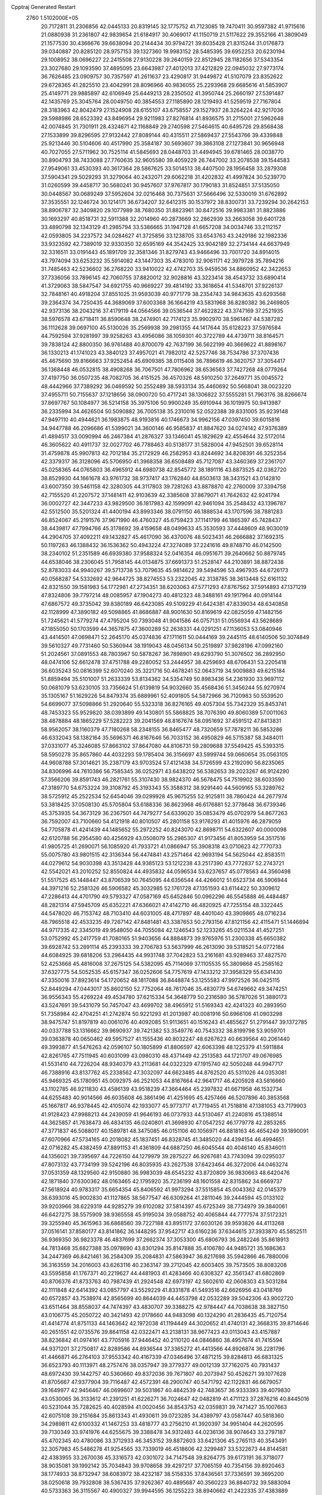 Cpptraj Generated Restart                                                       
 2760  1.5102000E+05
  20.7172811  31.2306856  42.0445133  20.8319145  32.1775752  41.7123085
  19.7470411  30.9597382  41.9715616  21.0880938  31.2361807  42.9839654
  21.6184917  30.4069017  41.1150719  21.5117622  29.3552166  41.3809049
  21.1577530  30.4366676  39.6638094  20.2144434  30.9794721  39.6035428
  21.8315244  31.0176873  39.0340887  20.8285120  28.9757153  39.1327360
  19.9983152  28.5485395  39.6952253  20.6230194  29.1008952  38.0696227
  22.2415508  27.9130228  39.2640159  22.8512945  28.1182656  37.5343354
  23.3027680  29.1093590  37.4895095  23.6643987  27.4012013  37.4212829
  22.0945032  27.9773174  36.7626485  23.0909757  30.7357597  41.2611637
  23.4290817  31.9449872  41.5107079  23.8352622  29.6728365  41.2825510
  23.4042991  28.8096966  40.9836055  25.2293968  29.6685616  41.5853907
  25.4149771  29.9885897  42.6106949  25.6449213  28.2350502  41.3950744
  25.2660197  27.5391487  42.1435769  25.3045764  28.0049750  40.3854553
  27.1185890  28.1219493  41.5259519  27.7167804  28.3183963  42.8042479
  27.1524908  28.6155107  43.6758557  29.1527937  28.3264224  42.9217036
  29.5988986  28.6523392  43.8496954  29.9211983  27.8276814  41.8936575
  31.2715001  27.5962648  42.0074845  31.7301911  28.4324671  42.1168849
  29.2740598  27.5464615  40.6495726  29.8568438  27.1533899  39.8296595
  27.9132442  27.8089144  40.4315511  27.5869437  27.5543766  39.4339848
  25.9213446  30.5104606  40.4517990  25.3584187  30.5693607  39.3863108
  27.1273841  30.9656948  40.7027055  27.5711962  30.7525114  41.5845693
  28.0448703  31.4494945  39.6781465  28.0038770  30.8904793  38.7433088
  27.7760635  32.9605580  39.4059229  26.7447002  33.2078538  39.1544583
  27.9549061  33.4530393  40.3617364  28.5867625  33.5014513  38.4407500
  28.1956458  33.2879308  37.5904341  29.5029293  31.3279064  40.2432071
  29.6062218  31.4202832  41.4997824  30.5239770  31.0260599  39.4458717
  30.5680241  30.9457607  37.9767817  30.1790183  31.8524851  37.5135050
  30.0448567  30.0689249  37.5952604  32.0216468  30.7375631  37.5666496
  32.5330019  31.6762892  37.3535551  32.1246724  30.1214171  36.6734207
  32.6412315  30.1537972  38.8300731  33.7239294  30.2642153  38.8906787
  32.3409820  29.1077989  38.7680350  31.8823961  30.8472516  39.9983381
  31.8823886  30.1693297  40.8518731  32.5911388  32.2014960  40.2873669
  32.2862939  33.2663058  39.6401728  33.4890798  32.1343129  41.2985794
  33.5386665  31.1947128  41.6657208  34.0034746  33.2112157  42.0593805
  34.2237572  34.0284627  41.3725856  33.1238705  33.6543763  43.2429186
  32.1982336  33.9323592  42.7389019  32.9330350  32.6595169  44.3542425
  33.9042189  32.2734144  44.6637949  32.3316511  33.0191443  45.1891709
  32.3581346  31.8279743  43.9466496  33.7001720  34.8914015  43.7974094
  33.6253232  35.5914082  43.1447303  35.4783010  32.9061171  42.3979728
  35.7894216  31.7485463  42.5236602  36.2768220  33.9410022  42.4742703
  35.9459536  34.8860952  42.3422653  37.7336056  33.7896145  42.7060755
  37.8820012  32.9028816  43.3223414  38.4543732  33.6890414  41.3729063
  38.5847547  34.6921755  40.9669227  39.4814192  33.3618654  41.5348701
  37.9226137  32.7848161  40.4918204  37.8551025  31.9593039  40.9771779
  38.2354743  34.9843635  43.6293568  39.2364374  34.7250435  44.3689069
  37.6003368  36.1664219  43.5831968  36.8280382  36.2469805  42.9373136
  38.2043216  37.4179119  44.0564566  39.0536544  37.4622822  43.3747169
  37.2521935  38.5976578  43.6718411  36.8590648  38.2474901  42.7174123
  35.9902970  38.5961467  44.5387282  36.1112628  39.0697100  45.5130026
  35.2569938  39.2981355  44.1417644  35.6128223  37.5976584  44.7592594
  37.9281997  39.9258263  43.4956086  38.1059301  40.3722789  44.4739711
  38.8164571  39.7838124  42.8800350  36.9761488  40.8700079  42.7637199
  36.5622199  40.3669622  41.8898167  36.1330213  41.1741023  43.3840123
  37.4957021  41.7982012  42.5257746  38.7534786  37.3707436  45.4675690
  39.8166663  37.9252454  45.6909385  38.0115408  36.7896619  46.3620757
  37.3054417  36.1368448  46.0532815  38.4908268  36.7067501  47.7806962
  38.6536563  37.7427268  48.0779264  37.4197750  36.0507235  48.7082705
  36.4151525  36.4570326  48.5910250  37.2649771  35.0045572  48.4442966
  37.7389292  36.0469592  50.2552489  38.5933134  35.4460692  50.5668041
  38.0023220  37.4955711  50.7155637  37.1218656  38.0900720  50.4717241
  38.1306822  37.5555281  51.7963176  38.8266674  37.8697767  50.1084977
  36.5214158  35.3975106  50.9900249  35.6910944  36.1019975  50.9413987
  36.2335994  34.4626504  50.5090882  36.7005138  35.2310016  52.0522388
  39.8331005  35.9239148  47.9497110  40.4944621  36.1983875  48.9193816
  40.1746673  34.9962156  47.0397450  39.6015816  34.9447788  46.2096686
  41.5399021  34.3600146  46.9585837  41.8847620  34.0274142  47.9376389
  41.4894517  33.0090994  46.2467384  41.2876327  33.1346041  45.1829629
  42.4554644  32.5172014  46.3605622  40.4911737  32.0027702  46.7788463
  40.5138177  31.5828004  47.9452501  39.6528114  31.4759878  45.9907813
  42.7012184  35.2172929  46.2582953  43.8244692  34.8208391  46.3252354
  42.3379317  36.3128096  45.5706950  41.3968358  36.6508489  45.7127087
  43.3460369  37.2361707  45.0258365  44.0765803  36.4965912  44.6980738
  42.8545772  38.1891116  43.8873525  42.0362720  38.8529930  44.1661678
  43.9761732  38.9737417  43.1762840  44.8503613  38.3431521  43.0142810
  43.6007350  39.5461158  42.3280305  44.3117803  39.7281263  43.8878870
  42.2760009  37.3394758  42.7155520  41.2207572  37.1481411  42.9103639
  42.3385608  37.8679071  41.7642632  42.9241794  36.0002727  42.3447233
  43.9829500  36.1817983  42.1599091  42.9461094  35.2548432  43.1396787
  42.5512500  35.5201324  41.4400194  43.8993346  38.0791150  46.1888534
  43.1707596  38.7881283  46.8524067  45.2191576  37.9671990  46.4760327
  45.6759423  37.1141799  46.1865397  45.7428437  38.4439817  47.7994766
  45.3178692  39.4159658  48.0499633  45.3530593  37.4448609  48.9030019
  44.2904705  37.4092211  49.1432827  45.4617090  36.4370076  48.5023431
  46.2666882  37.1692315  50.1197263  46.1388432  36.1536362  50.4943224
  47.3274089  37.2241616  49.8748710  46.0142500  38.2340102  51.2351589
  46.6939380  37.9588324  52.0416354  46.0951671  39.2640662  50.8879745
  44.6538046  38.2306045  51.7958145  44.0134875  37.6691373  51.2528147
  44.2103891  38.8872438  52.8783033  44.9940267  39.5713738  53.7079635
  45.9814622  39.5494596  53.4967935  44.6726173  40.0568287  54.5332692
  42.9644725  38.8274553  53.2322045  42.3138785  38.3613448  52.6161132
  42.8321550  39.1581983  54.1772981  47.2734351  38.6203063  47.5771293
  47.8767562  37.5914893  47.1371219  47.8324806  39.7797214  48.0085957
  47.1904273  40.4812323  48.3488161  49.1917964  40.0914144  47.6867572
  49.3735042  39.8380189  46.6423085  49.5109229  41.6424381  47.8339034
  48.6340858  42.1128999  47.3890182  49.5098865  41.8686887  48.9001630
  50.8169619  42.0825059  47.1482156  51.7245621  41.5779274  47.4795204
  50.7393048  41.9041586  46.0757131  51.0556934  43.5628689  47.1855050
  50.1703599  44.3657875  47.3600289  52.2638331  44.0291251  47.1136053
  53.0840946  43.4414501  47.0698471  52.2645170  45.0374836  47.1711611
  50.0444169  39.2445115  48.6140506  50.3074849  39.5610327  49.7731460
  50.5360944  38.1919043  48.0456134  50.2519897  37.9828196  47.0992160
  51.2024561  37.0891553  48.7803967  50.5878267  36.7898901  49.6293790
  51.3076502  36.2892950  48.0474106  52.6612478  37.4751788  49.2280052
  53.2444957  38.4259693  48.6706431  53.2205418  36.6035243  50.0816399
  52.6070240  35.3221716  50.4678241  52.0643719  34.9009883  49.6215184
  51.8859494  35.5101007  51.2633339  53.8134362  34.5354749  50.8983436
  54.2361930  33.9697112  50.0681079  53.6230105  33.7356624  51.6139819
  54.9032660  35.4568436  51.3456244  55.9270974  35.1305167  51.1629226
  54.8479374  35.6889961  52.4091805  54.5872966  36.7120983  50.5539520
  54.6699077  37.5098866  51.2920640  55.5323318  36.8276165  49.4057304
  55.7342329  35.8453741  48.7453323  55.9529820  38.0393899  49.1430801
  55.5868825  38.7076390  49.8060389  57.0011063  38.4878884  48.1865229
  57.5282223  39.2041569  48.8167674  58.0951692  37.4591512  47.8413831
  58.9562057  38.1160379  47.7180268  58.2348155  36.8465477  48.7320659
  57.7878211  36.5853286  46.6332043  58.1382164  35.5696371  46.8167646
  56.7033152  36.4950829  46.5715387  58.3484011  37.0331077  45.3246085
  57.8663102  37.8647080  44.8106731  59.2809688  37.5549425  45.5393315
  58.5950278  35.8657860  44.4032293  59.1785404  36.3156697  43.5999744
  59.0660654  35.0563105  44.9608788  57.3014621  35.2387179  43.9703524
  57.4121438  34.5726599  43.2192090  56.8235065  34.8306996  44.7610386
  56.7585345  36.0252971  43.6438202  56.5382653  39.2023267  46.9124290
  57.3566206  39.8591743  46.2821761  55.3107430  38.9824370  46.5678475
  54.7519902  38.6033590  47.3189770  54.6753224  39.3108792  45.3193343
  55.3588312  38.9291440  44.5609165  53.3289762  38.5725912  45.2522534
  52.6454046  39.0299928  45.9675255  52.9125811  38.7860424  44.2677974
  53.3818425  37.0508130  45.5705804  53.6188336  36.8623968  46.6176881
  52.3778648  36.6739346  45.3753935  54.3673129  36.2367501  44.7479277
  54.6339020  35.0853479  45.0702979  54.8677263  36.7592007  43.7100660
  54.4121918  40.8010507  45.2801158  53.9176293  41.4015976  46.2879059
  54.7705878  41.4241439  44.1485652  55.2972252  40.8243070  42.8698711
  54.6322607  40.0000098  42.6120788  56.2954580  40.4256929  43.0508079
  55.2985307  41.9173456  41.8053959  54.3517516  41.9805725  41.2690071
  56.1085920  41.7933721  41.0866947  55.3908318  43.0710623  42.7770733
  55.0075780  43.9801515  42.3136344  56.4474841  43.2571464  42.9693194
  54.5625044  42.8583511  44.0279612  54.9030398  43.3513428  44.9385123
  53.1212238  43.2517390  43.7772837  52.2743721  42.5542021  43.2010252
  52.8550824  44.4935832  44.0596534  53.6237657  45.0778563  44.3560498
  51.5517525  45.1448447  43.8706539  50.7645095  44.6356544  44.4266012
  51.6523734  46.5906944  44.3971216  52.2581326  46.5906582  45.3032985
  52.1761728  47.1351593  43.6114422  50.3309612  47.2286413  44.4701790
  49.5793327  47.0587169  45.6452846  50.0962296  46.5545888  46.4484487
  48.2821314  47.5945709  45.6352221  47.6366021  47.4142710  46.4820925
  47.7255154  48.3322445  44.5478020  46.7153742  48.7103410  44.6031005
  48.4717897  48.4401040  43.3909865  48.0716234  48.7965518  42.4533235
  49.7267142  47.8481481  43.3387653  50.2793156  47.8121156  42.4115471
  51.1446894  44.9717335  42.3345019  49.9548050  44.7055084  42.1246543
  52.1233265  45.0211534  41.4527251  53.0752992  45.2417759  41.7080165
  51.9403656  44.8884873  39.9765976  51.2300338  45.6650382  39.6928742
  53.2891114  45.2393333  39.2706783  53.5637999  46.2613090  39.5318521
  54.0772184  44.6084925  39.6818206  53.2964435  44.9931748  37.7042823
  53.2161681  43.9289463  37.4827570  52.4253668  45.4816008  37.2675125
  54.5382095  45.7114069  37.1105535  55.3809868  45.2585162  37.6327775
  54.5052535  45.6157347  36.0252606  54.7757619  47.1433212  37.3958329
  55.6341430  47.3350016  37.8923614  54.1720652  48.1817088  36.8448874
  53.1255583  47.9972526  36.0425115  52.8449294  47.0443017  35.8602150
  52.7752064  48.7617046  35.4830779  54.6749662  49.3474251  36.9556343
  55.4269224  49.4534780  37.6215334  54.3648779  50.2316580  36.5787026
  51.3880173  43.5247691  39.5431079  50.7457047  43.4699702  38.4965912
  51.5169343  42.4241323  40.2893950  51.7358984  42.4704251  41.2742874
  50.9221293  41.2013987  40.0081916  50.6966106  41.0903298  38.9475747
  51.8197819  40.0061076  40.4092085  51.9113651  40.1516243  41.4855627
  51.2791447  39.1372785  40.0337788  53.1316662  39.9690937  39.7421382
  53.3549776  40.7543332  38.8199798  53.9059701  39.0363878  40.0650462
  49.5957527  41.1555436  40.8032247  48.6267623  40.6639564  40.2061440
  49.3993877  41.5476263  42.0596107  50.1805899  41.8806597  42.6063398
  48.1225379  41.5911884  42.8261765  47.7511945  40.6031099  43.0980310
  48.4371449  42.2513583  44.1721707  49.0676985  41.5531410  44.7226204
  48.9340379  43.2113681  44.0322329  47.1915740  42.5050248  44.9947717
  46.7388916  43.8137762  45.2338562  47.3032097  44.6623485  44.8762520
  45.5311026  44.0353081  45.9469325  45.1780951  45.0092975  46.2521053
  44.8167664  42.9641717  46.4205928  43.5816660  43.1102785  46.9211830
  43.4586139  43.9518239  47.3664464  45.2397832  41.6671958  46.1532734
  44.6255483  40.9014566  46.6035608  46.3861496  41.4251695  45.4257466
  46.5207896  40.3853568  45.1667817  46.9378445  42.4105074  42.1933077
  45.9773717  41.7719455  41.7518816  47.1381053  43.7179903  41.9128423
  47.9988213  44.2439059  41.9646193  46.0737933  44.5130467  41.2240816
  45.1388514  44.3625857  41.7638473  46.4834135  46.0240801  41.3698930
  47.0547252  46.1779778  42.2853265  47.3771837  46.5088017  40.1589781
  48.3475085  46.0151106  40.1056971  46.8818163  46.4654249  39.1890091
  47.6070966  47.5734165  40.2018082  45.1837451  46.8328745  41.3485020
  44.4394154  46.4994651  42.0716282  45.4382459  47.8891153  41.4361809
  44.6887250  46.6045544  40.4046140  45.8346011  44.1356021  39.7395697
  44.7226150  44.1279979  39.2875227  46.9267681  43.7743094  39.0295037
  47.8073132  43.7734199  39.5242196  46.8035935  43.2627538  37.6423464
  46.3272006  44.0463274  37.0531359  48.1329560  42.9150880  36.9983039
  48.6545232  43.8720809  36.9830663  48.6420476  42.1871840  37.6300362
  48.0163465  42.1795920  35.7236199  48.1601558  42.8315862  34.6669737
  47.5618924  40.9783317  35.6654354  45.8406592  41.9973294  37.5515854
  45.0043362  42.0145379  36.6393016  45.9002830  41.1127865  38.5677547
  46.6309264  41.2811046  39.2444594  45.0133102  39.9203966  38.6229319
  44.9285279  39.6102082  37.5814397  45.6725349  38.7734979  39.3840061
  46.6427275  38.5575909  38.9365558  45.9195034  39.0588752  40.4065844
  44.7777574  37.5172321  39.3255940  45.3615963  36.6868560  39.7227188
  43.8951172  37.6030126  39.9593826  44.4113268  37.0516141  37.8580177
  43.8141862  36.1448295  37.9542717  43.6160236  37.6344615  37.3933870
  45.5852511  36.9369350  36.9823378  46.4837699  37.2662374  37.3053300
  45.6806793  36.2482246  35.8618913  44.7813468  35.6827388  35.0978690
  43.8301294  35.8147888  35.4106780  44.9485721  35.1686363  34.2447369
  46.8421461  36.2584309  35.2084831  47.5863947  36.8217698  35.5942866
  46.7880006  36.3163559  34.2016003  43.6263116  40.2363147  39.2712045
  42.6003405  39.7573505  38.8083208  43.5595858  41.1767371  40.2219627
  44.4481903  41.4283466  40.6308327  42.3561347  41.6802869  40.8706376
  41.8733763  40.7987439  41.2924548  42.6973197  42.5602610  42.0608303
  43.5031284  42.1111848  42.6414392  43.0857797  43.5529229  41.8331878
  41.5493516  42.6626956  43.0418769  40.6572857  43.7538974  42.8565699
  40.8644039  44.4453798  42.0532289  39.5042306  43.9002720  43.6511464
  38.8558037  44.7474397  43.4830707  39.3388275  42.9784447  44.7038638
  38.3827150  43.0106775  45.2050722  40.3421493  42.0178660  44.9483098
  40.1324290  41.2836435  45.7120754  41.4414774  41.8751133  44.1463642
  42.1972038  41.1194449  44.3020652  41.4740131  42.3668315  39.8714646
  40.2651551  42.0735576  39.8641158  42.0322471  43.2138131  38.9677423
  43.0113043  43.4157887  38.8236842  41.0974161  43.7705916  37.9446452
  40.2110120  44.0846860  38.4957674  41.7415594  44.9371201  37.2750817
  42.8289586  44.8936544  37.3365272  41.4413566  44.8926874  36.2281796
  41.4466871  46.2764103  37.9553342  40.4167339  47.0346496  37.4871215
  39.8284813  46.6831325  36.6523793  40.1113971  48.2757476  38.0357947
  39.3779377  49.0012139  37.7162075  40.7931437  48.6972430  39.1442757
  40.5360660  49.8372036  39.7671807  40.2073947  50.4526271  39.1077628
  41.8705667  47.9377904  39.7116487  42.4572391  48.2900747  40.5471792
  42.1122831  46.6679057  39.1649977  42.9456467  46.0699607  39.5031867
  40.4842539  42.7483657  36.9333393  39.4079830  43.0530065  36.3133612
  41.2391251  41.6226271  36.7024647  42.0482819  41.4711123  37.2876216
  40.8445016  40.5231044  35.7282625  40.4028594  41.0020456  34.8543753
  42.0359831  39.7471427  35.1007663  42.6075108  39.2151684  35.8613343
  41.4930611  39.0723285  34.4389797  43.0587447  40.5818360  34.2989811
  42.6100332  41.1467253  33.4818777  43.2756210  41.3920397  34.9951404
  44.2620595  39.7130349  33.9741976  44.6255675  39.3388478  34.9312483
  44.0236136  38.9074643  33.2797187  45.4702345  40.4780086  33.3712933
  46.3453152  39.8872603  33.6421306  45.2765113  40.3543491  32.3057983
  45.5486278  41.9254565  33.7339019  46.4518606  42.3299487  33.5322673
  44.8144581  42.4383955  33.2670036  45.3316573  42.0301072  34.7147548
  39.8264775  39.6173191  36.3718077  38.9035081  39.1992142  35.7034843
  39.9708658  39.4297217  37.7065159  40.7354156  39.8920463  38.1774933
  38.8732947  38.6083972  38.4232187  38.5158335  37.8436561  37.7336591
  39.3695200  38.0250618  39.7932808  38.5367435  37.9262367  40.4895687
  40.3560223  36.8840732  39.5883094  40.5733363  36.3115567  40.4900327
  39.9944595  36.1255223  38.8940662  41.2422335  37.4383889  39.2793370
  40.1673089  39.0233930  40.4607502  41.0043578  39.0283753  39.9907242
  37.5972629  39.5437776  38.7210373  36.4469225  39.0581391  38.6283918
  37.8180460  40.7851748  38.9909877  38.7204898  41.0423507  39.3645592
  36.7024371  41.8165895  39.1832192  36.2758053  41.7015159  40.1796346
  37.2457648  43.2875394  39.2109853  38.0563612  43.2606881  39.9392115
  37.5218508  43.5579169  38.1917834  36.1493472  44.3545999  39.6554771
  35.3416949  44.3096725  38.9248751  35.5081555  43.9811191  41.0321009
  36.2467535  43.9277621  41.8319352  34.7802554  44.7610815  41.2555308
  34.8420937  43.1213258  40.9598711  36.7065358  45.7523403  39.7705104
  37.3638593  45.8746791  40.6313593  37.2788023  45.8711495  38.8504585
  35.9957079  46.5764094  39.8316526  35.6735366  41.7696805  38.0473948
  34.4516722  41.7723837  38.2534398  36.1544875  41.7688934  36.8120275
  37.1497767  41.8437362  36.6574369  35.4280231  41.6219023  35.5410308
  34.4809104  42.1269397  35.7308064  36.1818457  42.4360515  34.4996953
  35.6204504  42.5398425  33.5711665  36.4241492  43.3778065  34.9921244
  37.4234616  41.6730692  34.1699794  38.0531957  42.3599645  33.6045490
  37.9922501  41.5311668  35.0889155  37.3030150  40.4353910  33.3035525
  38.3212012  40.2044811  32.9903783  36.9452948  39.5189954  33.7729726
  36.6034390  40.7121628  32.0327858  35.6499704  40.3863586  31.9631292
  36.9635748  41.3896974  30.9374862  38.1268845  41.7464017  30.6795835
  38.9568219  41.3972844  31.1372089  38.1964368  42.5150472  30.0280873
  36.0989372  41.5617023  30.0089216  35.1295531  41.2852963  30.0721439
  36.4427306  41.8671339  29.1096899  34.8966815  40.2764943  35.1492283
  34.2650104  40.0858629  34.1054913  35.2367717  39.3216426  36.0500291
  35.6489029  39.6192724  36.9227679  34.7181563  38.0232384  36.0027205
  34.2931073  37.9339909  35.0029847  35.7981036  36.9089169  36.0528342
  35.2785824  35.9516936  36.0965941  36.5177605  36.9185564  35.2342370
  36.3439642  37.0013021  36.9917704  33.6082602  37.6549624  37.0286070
  32.7513611  36.8870926  36.6905488  33.6866152  38.3221910  38.1721747
  34.5651053  38.7540554  38.4208687  32.6725098  38.2909302  39.2278683
  32.4862704  37.2605517  39.5307641  32.9759921  39.1657367  40.4096982
  33.1891404  40.1265127  39.9411074  32.1220921  39.2875345  41.0761255
  34.1585283  38.7223788  41.2823542  35.0703808  38.8140982  40.6922645
  34.3375221  39.4444803  42.0789938  34.0782987  37.3038717  41.8434549
  32.9550966  36.8423111  42.1375204  35.0369954  36.5872053  41.9843772
  31.3476943  38.8357965  38.6373839  31.3294027  39.9263397  38.0594475
  30.3093553  37.9600487  38.6220767  30.5088774  37.0175311  38.9253120
  28.9345888  38.2818051  38.1080767  29.1178854  38.9372813  37.2566935
  28.2330212  37.1013542  37.4685554  28.0479227  36.4057526  38.2870766
  27.2802728  37.4180470  37.0441978  29.0841102  36.3414706  36.5081498
  29.9942452  36.0447385  37.0294024  28.4794555  35.5002323  36.1693128
  29.5250604  37.1425683  35.2928560  28.7587359  37.9879463  34.7628121
  30.6922777  36.9354501  34.7759138  31.3284892  36.2353604  35.1297632
  30.8655517  37.3756579  33.8835579  28.0851420  39.0053989  39.1290147
  26.8737230  39.2574124  38.8332349  28.6918042  39.3365079  40.2738295
  29.6880956  39.1895379  40.3506622  27.9906420  39.9983862  41.3803876
  27.1763959  39.4230969  41.8210186  28.9824513  40.2041684  42.5279162
  29.5947106  39.3143285  42.6742618  29.5443449  41.0958533  42.2499350
  28.4388932  40.5340894  43.4132434  27.3006383  41.3419276  40.9074468
  27.7396563  41.9962916  39.9281562  26.2091154  41.6837052  41.5571611
  25.8981102  41.0725179  42.2986636  25.4083046  42.9327419  41.3546816
  25.1569534  42.9995378  40.2961633  24.0623597  42.8886711  42.0545003
  23.5845627  43.8593153  41.9216086  23.4146654  42.0913221  41.6900464
  24.1919311  42.6356175  43.4402018  24.5658549  41.7644635  43.5914358
  26.2051440  44.1518694  41.7217148  27.1993346  44.1799848  42.4404394
  25.7188313  45.3157531  41.1457671  24.7846416  45.3015804  40.7621153
  26.4717663  46.5532296  41.2179098  27.4562670  46.3455436  40.7987104
  25.8807140  47.6792751  40.3558496  24.8732072  47.9036625  40.7061080
  26.5518848  48.5284751  40.4842600  25.7656180  47.2933741  38.8633949
  25.6662672  48.1924191  38.2551618  26.7087062  46.8563139  38.5352601
  24.6363847  46.2956521  38.5446266  24.7263711  45.0868662  38.3932537
  23.4298143  46.8654319  38.4135018  23.3631165  47.8349355  38.1383440
  22.6203530  46.3447813  38.1072401  26.7348334  47.0441051  42.6762991
  27.8407442  47.5657901  42.9928478  25.7846208  46.6452999  43.5346538
  24.9388539  46.2608993  43.1384032  25.7740466  47.0229389  44.9576670
  26.0830380  48.0647922  45.0423190  24.3494239  46.7210556  45.5641379
  24.3875243  46.9021666  46.6383107  23.7206694  47.4883530  45.1124427
  23.6809291  45.3695772  45.3176265  24.3085543  44.5251161  45.0328949
  23.2017534  45.1412995  46.2696663  22.6560759  45.4731395  44.1722013
  21.4423068  45.3344133  44.3797155  23.0687120  45.8485663  43.0356153
  26.6813588  46.0871742  45.7963191  27.0091177  46.4077490  46.9184517
  27.1537340  44.9541683  45.2023631  27.0085731  44.8089416  44.2134558
  28.1500380  44.0287787  45.8467098  28.2055997  44.1391624  46.9296818
  27.8527771  42.5658372  45.5454593  27.8605488  42.2901172  44.4909366
  28.8113895  41.6284669  46.3659958  28.6994758  41.7929503  47.4376871
  28.6513704  40.5813546  46.1089941  29.7892623  41.8545639  45.9408442
  26.4553628  42.2654705  46.1702374  25.6729214  42.7489496  45.5853119
  26.3436769  41.1832198  46.1042065  26.3598727  42.6207763  47.1962684
  29.5199647  44.3936373  45.2310322  30.4799315  44.5184798  46.0296601
  29.5805998  44.6687795  43.8991460  28.9520460  44.3601071  43.1713126
  30.7479564  45.1973125  43.2018997  31.5883869  44.5197076  43.0514632
  30.3210703  45.7059103  41.7921569  29.4469286  46.3539450  41.8556197
  31.0941618  46.2963071  41.3003631  30.0186885  44.6017801  40.7126585
  29.1553784  44.0391417  41.0679540  29.8188513  45.1622721  39.7994149
  31.1340878  43.5626586  40.6358172  32.1066371  43.8884578  41.0047381
  30.8383243  42.8568825  41.4120292  31.2626868  42.9553660  39.2545702
  31.8184783  42.0222785  39.3470069  30.2546098  42.7357376  38.9029396
  31.9142939  43.8837841  38.3594859  31.3549429  44.7081568  38.1932163
  32.7357123  44.2356206  38.8302138  32.3055924  43.4451487  37.5381549
  31.3554667  46.3968127  43.9863220  32.5585856  46.4246490  44.2182156
  30.4758443  47.2918776  44.5254435  29.5025920  47.1871655  44.2766155
  30.9198649  48.4984585  45.3401874  31.4485839  49.2023557  44.6974706
  29.6966595  49.3455078  45.8973762  29.0047187  49.6607326  45.1163825
  29.1084054  48.6934203  46.5430079  30.1535241  50.5607174  46.7068850
  30.2771802  50.5325789  47.9477470  30.3197212  51.7140880  46.0187684
  30.5271348  52.5574909  46.5342795  30.3294453  51.6929835  45.0090357
  31.7710600  48.0120962  46.5711902  32.8690516  48.5274887  46.7882557
  31.3858393  46.9283293  47.2775760  30.6364738  46.3648140  46.9020737
  32.2091630  46.4269733  48.4067908  32.4569939  47.3413944  48.9457845
  31.3419133  45.5547162  49.2401034  30.5588273  46.1853417  49.6610403
  30.7789826  44.8376225  48.6426144  32.0366259  44.6757512  50.2561090
  32.3208098  45.0429574  51.4999611  31.9886686  45.9807603  51.9202119
  33.0894048  44.1078773  52.1498873  33.4467783  44.1315769  53.0942509
  33.2549852  43.0134004  51.3433614  33.9977874  41.9058679  51.5773006
  34.4814683  41.8380814  52.5405550  34.2055210  41.0290703  50.4909924
  34.7002155  40.0710701  50.5535454  33.6044287  41.2851830  49.2348282
  33.7056805  40.6307698  48.3816626  32.7877878  42.3971537  49.0986423
  32.4520398  42.6961276  48.1166600  32.6398119  43.3424298  50.1394053
  33.5520726  45.7634153  47.9808758  34.5935671  45.9953362  48.6538808
  33.4403257  45.0221374  46.8909318  32.5322011  44.8398472  46.4882159
  34.6261659  44.4509668  46.2099780  35.0714565  43.7030157  46.8660157
  34.2175276  43.7942694  44.8724357  33.6695672  44.5273032  44.2804031
  35.1735962  43.6072392  44.3835056  33.3174941  42.5984469  45.1064416
  33.8880314  41.9220626  45.7429101  32.4154173  42.8340509  45.6711081
  33.0370817  41.6604407  43.5152554  32.2252676  40.2795308  44.2630362
  31.8715589  39.6125744  43.4768051  32.9342847  39.7000565  44.8543181
  31.4021857  40.5577449  44.9212400  35.7087843  45.4645420  45.9851613
  36.8806168  45.0863104  46.1002014  35.2991087  46.7182415  45.6517315
  34.3489406  46.8956302  45.3587914  36.2889162  47.7060243  45.2506539
  37.2918090  47.2790742  45.2453240  35.9852171  48.4020035  43.9468406
  36.6603313  49.2461381  43.8062480  36.2238239  47.4804192  42.6567635
  36.9984501  46.7178547  42.7377002  35.2749323  46.9875996  42.4450239
  36.5188640  48.0992211  41.8093321  34.5943804  48.8173293  43.7556172
  34.4031672  49.4059767  44.4894645  36.4809695  48.7965676  46.3239586
  37.5763423  49.3414011  46.3212199  35.5007729  49.0215960  47.1382763
  34.7445545  48.3521057  47.1342027  35.6913764  49.9595034  48.2701478
  36.3438318  50.7449662  47.8887686  34.3778498  50.5947512  48.7392852
  33.6732913  49.7771291  48.8916036  34.4963755  50.8611669  49.7895616
  33.8755792  51.7388963  47.8165778  33.6570125  51.3844951  46.8092406
  32.9297265  52.0561025  48.2557172  34.8690418  52.9043610  47.7778536
  35.3642871  53.1924752  46.6793001  35.0907915  53.4435008  48.8756395
  36.4627568  49.2721782  49.4679618  37.2382636  50.0222501  50.0600098
  36.0886012  48.0525996  49.8281973  35.3228592  47.5680257  49.3821847
  36.6738088  47.3500159  50.9438483  37.2914954  48.1009574  51.4364437
  35.6635393  46.6343746  51.8616890  35.0596187  45.8874700  51.3464090
  36.3647763  45.9621535  53.0657148  35.6693451  45.9546497  53.9050104
  36.7227035  44.9546722  52.8536545  37.1696734  46.6085638  53.4155786
  34.8119131  47.5654484  52.4718756  34.2072942  47.8903209  51.8006872
  37.6965793  46.2185734  50.4737320  38.8657982  46.2622236  50.8768670
  37.2564215  45.3177816  49.6226015  36.3392792  45.4742703  49.2295859
  38.0040811  44.0132347  49.4188610  38.1340558  43.6714630  50.4457002
  37.1960131  42.9655231  48.6712343  36.2633466  42.9004595  49.2315931
  36.9337966  43.2389777  47.6491947  37.9807967  41.6140735  48.5374477
  38.7709364  41.7069746  47.7923647  38.5351765  41.0291207  49.7802475
  39.5285513  41.4480393  49.9408976  37.7794543  41.2454125  50.5353646
  38.7748590  39.9827844  49.5909381  36.9557480  40.6321872  47.9650813
  36.6312760  41.0756709  47.0237302  37.4540319  39.7076216  47.6735482
  36.2180990  40.5082406  48.7579374  39.3394230  44.3415447  48.6595161
  40.3942326  44.0189537  49.2046374  39.3073466  45.2018120  47.6220999
  38.4347400  45.6291609  47.3463634  40.5502517  45.6400696  46.9189154
  41.0027778  44.9010550  46.2577214  40.1563442  46.8390134  46.0882721
  39.2580823  46.4934670  45.5765847  39.9487796  47.6203093  46.8194312
  41.1091937  47.3921542  44.9876937  41.6817696  46.5717486  44.5550373
  40.3179528  48.0299383  43.8290282  41.0281312  48.3729079  43.0766233
  39.6063970  47.2716886  43.5021555  39.8560446  48.9624102  44.1534486
  41.9990558  48.4330248  45.5998055  41.5377058  49.3946600  45.8245370
  42.5870680  47.9756021  46.3954859  42.7972286  48.6346161  44.8853958
  41.6970018  46.0705980  47.9258952  42.8026539  45.6151468  47.7378171
  41.3411874  46.8084423  48.9334468  40.3591505  46.8890394  49.1552779
  42.3227636  47.2101334  50.0179905  43.2316205  47.5924183  49.5532917
  41.8987072  48.4374730  50.7910434  41.0383841  48.0904780  51.3633618
  42.9694461  48.9533344  51.7681452  42.5635048  49.9215374  52.0612229
  43.1447877  48.2947064  52.6187749  43.8908579  49.3545659  51.3461099
  41.3677526  49.6392480  50.0783804  40.7744538  50.2479835  50.7606809
  42.1267247  50.3150148  49.6841716  40.7832358  49.3108111  49.2189787
  42.6369359  46.0420883  51.0318442  43.8209046  45.7750314  51.2516079
  41.5520384  45.3335997  51.4554712  40.6209267  45.6874707  51.2884197
  41.7188394  44.2446090  52.4290528  41.9798358  44.6054027  53.4239454
  40.3629044  43.5406497  52.7210453  39.5785458  44.2627118  52.9479997
  40.0882118  43.1014310  51.7620193  40.3524188  42.3350659  53.6862843
  41.2249243  41.6937370  53.5616597  40.3229717  42.7725946  54.6841858
  39.2264870  41.4337160  53.6120758  38.1798001  41.6667666  54.1702548
  39.3074383  40.3538851  52.8550972  40.0619742  40.1824954  52.2059367
  38.4753195  39.7846392  52.7947861  42.7668104  43.1821877  51.9525976
  43.6377149  42.8197721  52.7914339  42.8021189  42.8774450  50.6168584
  42.2538373  43.4405128  49.9824753  43.6749241  41.7663982  50.1364948
  43.9812548  41.0794721  50.9254144  42.8176320  40.9362736  49.2476382
  42.2706819  41.5527023  48.5342219  43.4884615  40.2917499  48.6795917
  41.9395914  39.9469055  49.9458824  41.6264694  39.8882902  51.1020773
  41.4996714  38.9618774  49.1963367  41.0547400  38.1843695  49.6628402
  41.9602328  38.9382441  48.2977686  45.0293074  42.3151978  49.5600604
  45.8079356  41.4743480  49.0348644  45.3424557  43.6028545  49.8393054
  44.6503848  44.1717722  50.3056429  46.6181612  44.2433855  49.4623702
  46.9315969  43.6013087  48.6392083  46.3017442  45.6709772  49.0229595
  47.1559801  46.0326553  48.4506142  45.4010713  45.7538060  48.4146594
  46.2091426  46.3382197  49.8798798  47.6550905  44.2776190  50.6332396
  47.3228170  44.0459366  51.7696451  48.9423483  44.5147314  50.2921678
  49.1227518  44.7569448  49.3283799  50.1064495  44.4712756  51.2173946
  50.2952954  43.5056755  51.6864949  51.4115597  44.8385716  50.4344850
  51.5831083  44.0047994  49.7536790  51.3220553  45.7961615  49.9215421
  52.6470800  44.8719316  51.2820533  53.2138013  45.9849099  51.3778116
  53.0892922  43.7745182  51.8898498  53.8753127  43.9434749  52.5011880
  52.7590781  42.8430757  51.6813464  49.9467276  45.6310857  52.2225947
  49.6675568  46.7333952  51.7935191  50.2107382  45.4057760  53.4909814
  50.4496513  44.0821130  54.1894102  51.4399326  43.6442752  54.0639454
  49.8459717  43.2612751  53.8022461  50.1051554  44.4469209  55.5886132
  50.4247167  43.6919582  56.3069530  49.0446345  44.2014823  55.6447849
  50.4014960  45.8818102  55.8205186  51.4635892  46.0827243  55.9608451
  49.7738436  46.1481536  56.6709414  49.8925649  46.4399855  54.4251683
  48.8255463  46.6573089  54.4736195  50.6615450  47.8150891  54.2435065
  49.9887564  48.7492139  54.6144122  51.7927066  47.8337112  53.5208431
  52.3289238  47.0225089  53.2478559  52.4090938  49.1929228  53.2387853
  52.3470296  49.6687203  54.2174917  53.9026047  49.0997468  52.9250551
  53.9875284  48.5754970  51.9731885  54.2848545  50.0719462  52.6139018
  54.8037359  48.4281224  53.9020661  55.9770666  48.1176901  53.4982324
  54.4186676  47.9647130  55.0379343  51.4765340  49.9254587  52.2510203
  50.9927478  51.0481394  52.4916749  51.2176874  49.2385341  51.0749074
  51.2964344  48.2388400  51.1953680  50.2368982  49.6943893  50.1015084
  50.7478852  50.5662546  49.6930441  50.0838187  48.7440293  48.9220723
  49.7243139  47.7921225  49.3128911  49.2457932  49.0665139  48.3041588
  51.5465689  48.6366144  47.9063139  50.9371308  49.0905589  46.8074892
  48.8983103  50.1295341  50.7369439  48.2776186  51.0426135  50.2253858
  48.4963986  49.4006209  51.7947436  49.0816422  48.6201159  52.0562810
  47.1518319  49.7673308  52.4191175  46.3832122  49.6759793  51.6516681
  46.7423122  48.7815819  53.5637834  47.5709985  48.6340622  54.2563279
  45.9456461  49.3022037  54.0951739  46.1466359  47.5038244  53.0587439
  45.4855294  47.7900395  52.2407485  46.9004943  46.8852376  52.5717658
  45.3454323  46.6292857  54.0809571  45.1632752  47.2978309  54.9223643
  44.4005698  46.2331905  53.7088670  46.0883274  45.4467649  54.6252355
  47.1574197  45.5992530  54.4772843  45.9276647  45.4543041  55.7033035
  45.6820620  44.1415580  54.0931348  46.3314341  43.5029846  54.5297580
  44.7865929  43.8653108  54.4698654  45.6234466  44.0928681  53.0860132
  47.0891632  51.2454186  52.8840654  46.1057870  51.9417928  52.6691247
  48.2273016  51.7909979  53.2991458  49.0855279  51.2595720  53.2653426
  48.3344812  53.2098218  53.7390229  47.4269567  53.4597594  54.2885960
  49.5566699  53.3622283  54.6860032  49.5608678  54.3519890  55.1425733
  49.4655890  52.2885730  55.8396630  50.1379716  52.6071007  56.6362507
  48.4625359  52.1612613  56.2468210  49.9151725  51.4195273  55.3593150
  50.8041992  53.1221014  53.9930841  50.9158392  52.2495787  53.6085827
  48.3955159  54.1986956  52.5922093  48.0221760  55.3690567  52.7752868
  48.7353110  53.7015576  51.3851076  48.7769772  52.6957137  51.3036098
  48.8614988  54.4979536  50.1074284  49.0527617  55.5279181  50.4085786
  49.8866709  53.8285953  49.1435282  49.8102006  52.7435659  49.0730763
  49.6042311  54.3464960  47.6808120  49.4693137  55.4270567  47.7286563
  50.4012848  53.9685479  47.0405302  48.7376927  53.8215962  47.2787035
  51.3716726  54.2377847  49.4317867  51.9694194  53.5956339  48.7849164
  51.5993925  55.2809339  49.2124962  51.7590575  54.0280673  50.8898324
  51.1402374  54.6022845  51.5793512  51.7404860  52.9778666  51.1810943
  52.8240996  54.2583623  50.9170265  47.4406991  54.5733691  49.4238317
  46.9478025  55.6567859  49.0766962  46.6990801  53.4525672  49.5101061
  47.0433392  52.5454355  49.7906370  45.2478089  53.3692233  49.0423454
  45.1872836  53.8856511  48.0843585  44.8605118  51.8866420  49.0130030
  45.1361916  51.4626830  49.9785906  43.7728802  51.8207698  48.9843605
  45.4967982  51.0082124  47.8757477  46.5795290  51.1209424  47.8201963
  45.1720076  49.5671719  48.0736205  45.6976993  49.0571530  47.2663842
  45.4594572  49.1626523  49.0441032  44.0930358  49.4172552  48.0355338
  44.9332231  51.3833542  46.5032949  45.1348483  52.4318039  46.2837475
  45.2879570  50.7244886  45.7107295  43.8662023  51.1626322  46.5324760
  44.2908650  54.2230644  49.9447292  43.2592387  54.6488860  49.3978877
  44.7995475  54.5457989  51.1388457  45.7048169  54.1322381  51.3107612
  44.1750000  55.4618251  52.1632790  43.1253261  55.1703774  52.1999275
  44.6483910  55.1205227  53.5751769  44.4351751  54.0714586  53.7803685
  45.7379491  55.1008805  53.5510672  44.1670446  55.9603137  54.8209635
  44.4128600  55.3138554  55.6634404  44.7777204  56.8622284  54.8624951
  42.6856461  56.3997495  55.0258979  42.5563012  56.7854475  56.0371385
  42.4001759  57.1544358  54.2930573  41.8246707  55.1228658  54.8850229
  41.6816682  54.9458671  53.8190383  42.2602035  54.2023283  55.2736382
  40.4342737  55.2890617  55.3649516  39.8927017  55.8545023  54.7269198
  39.9535560  54.4034163  55.2967994  40.3555024  55.6894099  56.2888652
  44.4607174  56.8731999  51.7097159  43.5103724  57.6756243  51.8483032
  45.5661356  57.1525486  51.0130266  46.3140994  56.4872375  50.8788203
  45.9080448  58.5221302  50.4668036  45.5081594  59.3054289  51.1107250
  47.4774431  58.6036361  50.3371445  47.8255273  58.2397342  51.3038465
  47.7482869  58.0490610  49.4387054  47.8403068  59.6223872  50.2008489
  45.2524903  58.8351053  49.0612864  44.8248373  59.9962441  48.8620534
  45.0202707  57.8426506  48.2090144  45.2962692  56.9073003  48.4717899
  44.2135989  57.8476662  46.9456758  44.4251352  58.7867735  46.4343733
  44.5232448  56.5963805  46.1277406  44.1896848  55.6528651  46.5597316
  43.8772075  56.6273447  45.2503705  45.9829694  56.5717455  45.6500828
  46.6178628  56.5906244  46.5358899  46.0925528  55.2568084  44.9016455
  45.7001161  54.4251072  45.4867676  45.4771118  55.3190094  44.0041693
  47.1403363  55.0704279  44.6660141  46.4043068  57.7227633  44.7394870
  45.8397336  57.7013963  43.8073364  46.2789741  58.7118491  45.1800564
  47.4309862  57.5737185  44.4050995  42.7111672  58.0487249  47.1037674
  42.1807423  57.6357972  48.1535488  42.1032436  58.6588292  46.0716122
  42.5717135  58.7100601  45.1782974  40.7241467  59.0607882  46.0904318
  40.6019808  59.6297677  47.0120813  40.5929108  59.7387957  45.2471136
  39.6716785  57.9249003  46.0632560  39.9983018  56.7341343  46.0931210
  38.3429448  58.2277396  45.9630856  37.8974911  59.6376264  45.7939757
  37.9828188  59.7694320  44.7153429  38.3915307  60.3983585  46.3983858
  36.4566801  59.5530059  46.2064659  35.8447382  60.3334489  45.7542097
  36.3529390  59.6428517  47.2877916  36.0395161  58.1537979  45.7639048
  35.5805286  58.1245522  44.7756866  35.3159233  57.8202298  46.5077165
  37.2625199  57.2368702  45.7815108  37.2039466  56.6006737  46.6646434
  37.4386752  56.5973783  44.4090918  37.7192443  57.2990380  43.4426869
  37.1929738  55.3371992  44.3624484  37.2148316  54.8815788  45.2635768
  37.1501431  54.4722755  43.1790738  37.3546103  53.4436001  43.4759254
  35.7819605  54.5508897  42.6443830  35.4624764  55.5854510  42.5190289
  35.7278234  54.0075141  41.7010315  35.1254763  54.1211200  43.4009720
  38.3412969  54.8238808  42.2576670  38.1350115  55.1767615  41.0925344
  39.5263013  54.7542739  42.7695234  39.6655776  54.3887408  43.7006988
  40.7036692  55.1597936  42.0480691  40.5505582  56.1645496  41.6542108
  41.8435053  55.1592341  43.0562864  42.1614350  54.1363393  43.2580751
  42.7100644  55.5959192  42.5598146  41.5327083  55.6929108  43.9544480
  41.0865013  54.1083655  40.9377933  40.8113325  52.8874582  40.9390850
  41.6701532  54.7142775  39.9033117  42.0324301  55.6570127  39.8930259
  41.8876369  53.9132501  38.6280316  40.9731379  53.3558922  38.4251924
  42.1490232  54.8513989  37.3926293  42.4188836  54.3537359  36.4611752
  40.9823780  55.7618303  37.1825239  41.0560724  56.1929578  36.1841268
  40.1228915  55.0914781  37.1792114  40.8339369  56.5434884  37.9275530
  43.1973370  55.7133044  37.6847142  43.7085568  55.7223219  36.8722029
  42.9902849  52.9313116  38.7757947  43.9643176  53.2304799  39.4889122
  42.8860429  51.8513899  37.9894259  42.0831434  51.6652525  37.4056406
  43.9326712  50.8239649  37.9345427  43.8735856  50.1315393  38.7742782
  43.8097799  50.0413426  36.6120843  42.8011299  49.6281808  36.6168880
  43.8681268  50.6337752  35.6990020  44.8344274  48.9159544  36.4463068
  45.7141926  49.3333744  35.9565377  45.3714276  48.0716117  37.5804370
  46.0665880  48.6374813  38.2006335  44.6803932  47.5974586  38.2773936
  45.9115724  47.2722583  37.0731177  44.2318561  47.9466244  35.3601413
  44.7571189  47.0275661  35.1002726  43.2453983  47.5664318  35.6255542
  44.1857075  48.4458089  34.3922646  45.3770511  51.4242146  37.9614984
  46.1232071  51.2562843  38.8979188  45.7153819  52.0620458  36.8267062
  45.0913634  52.2746521  36.0615268  46.9815897  52.6956203  36.5658661
  47.6698228  51.8507189  36.5418483  47.0028900  53.2550651  35.1115980
  48.0563270  53.3725945  34.8575170  46.6332076  52.5162550  34.4005443
  46.3972632  54.6011614  34.8295115  46.9061848  55.3642091  35.4184573
  46.5883128  54.8128396  33.7774690  44.9559413  54.7003884  35.1763648
  44.2462305  53.7356731  34.9779678  44.4985999  55.8156006  35.4894475
  47.3016718  53.7591420  37.6327961  48.5079989  53.9947014  37.7757970
  46.4003812  54.3950419  38.3852426  45.4299237  54.1222137  38.4475072
  46.7316627  55.3417039  39.4269354  47.3368226  56.1663482  39.0503146
  45.4657973  56.0257924  39.9918618  44.9064838  56.3996824  39.1342635
  44.7937384  55.3168738  40.4754681  45.7088797  57.3136120  40.8786138
  44.8119022  57.7527058  41.3153379  46.4445580  57.0317421  41.6318947
  46.2840706  58.4400594  40.0831646  47.4546859  58.3197012  39.7085241
  45.6517405  59.4870907  39.8461764  47.4147633  54.5129413  40.5956743
  48.5594779  54.7927930  40.9248865  46.6782012  53.5545262  41.1698527
  45.8761079  53.2951963  40.6135306  47.2895185  52.6644852  42.2147235
  47.6574047  53.3393609  42.9875784  46.2315809  51.8592314  42.9976161
  46.6587415  51.5734957  43.9588595  45.4019958  52.5426306  43.1788782
  45.6409241  50.6451758  42.1565645  45.3790408  50.9245382  41.1360376
  46.4644642  49.9392493  42.0490961  44.2107403  49.7601791  42.8654140
  42.8853830  50.8885796  42.5233457  43.0726772  51.5106214  41.6480829
  41.9692211  50.3250474  42.3467799  42.8639587  51.5045210  43.4223773
  48.5518909  51.8782177  41.7281885  49.4101894  51.5363315  42.5717022
  48.6066890  51.5575577  40.4602925  47.8669279  51.8764527  39.8510639
  49.7161896  50.7726340  39.8963006  49.7515435  49.9071147  40.5579095
  49.4112598  50.4102358  38.4235474  48.4726428  49.8564367  38.4034223
  49.2832117  51.3799370  37.9425243  50.5000884  49.6366020  37.6377856
  50.3547334  49.9675307  36.6094572  51.4759766  50.0087121  37.9496772
  50.4161603  47.8173135  37.9740561  49.2043149  47.4269913  36.7566840
  48.3813967  48.1320508  36.8741403  49.5396199  47.5847730  35.7316106
  48.8178258  46.4167102  36.8910563  50.9893228  51.5865777  39.9398537
  51.9668043  51.1752274  40.4924620  50.7950914  52.8813922  39.5275244
  49.9039033  53.1687615  39.1489710  51.9467242  53.8768671  39.4435862
  52.7710774  53.2593819  39.0868598  51.6495020  55.0334544  38.4857531
  52.3970256  55.8169695  38.6099276  51.6532594  54.5345379  37.0775726
  52.6818258  54.2608933  36.8424679  50.9386521  53.7248429  36.9298195
  51.3235660  55.3806673  36.4746902  50.4028364  55.6876589  38.7907064
  49.7066042  55.0981050  38.4918968  52.2364493  54.3466118  40.8751951
  53.3997990  54.6636550  41.1273255  51.2429741  54.3439467  41.8080628
  50.2978619  54.2908865  41.4558591  51.5224732  54.8357502  43.2036585
  52.1526863  55.7165027  43.0803437  50.2014295  55.0755296  43.9348162
  49.5242971  55.6129267  43.2708868  49.7931536  54.1128469  44.2424742
  50.3094494  55.6480014  44.8560695  52.2884462  53.8100074  44.1193054
  52.9230116  54.1316912  45.1254476  52.3747053  52.5585799  43.6447332
  51.7026693  52.3168286  42.9305736  53.0862351  51.5121272  44.4172452
  53.4221242  51.8032165  45.4125067  52.1235469  50.2863651  44.6439766
  51.9074057  49.8504231  43.6686109  52.7068406  49.5692597  45.2215823
  50.5657230  50.8082738  45.4212540  50.1375169  51.3159812  44.2620437
  54.3554451  51.0946170  43.6452474  54.4860937  49.9110530  43.2177611
  55.2196458  52.1063952  43.4194359  55.1205283  52.9262888  44.0008567
  56.5079549  52.0126317  42.7367509  56.5901302  50.9381835  42.5727134
  56.4337813  52.7144098  41.3520149  56.2355454  53.7714555  41.5293807
  57.3683987  52.6727385  40.7926815  55.1839309  52.2341910  40.5122410
  54.2271129  52.1312047  41.0240940  54.9691559  52.8042761  39.6083746
  55.4765029  50.7244948  40.2469691  56.5746249  50.2179315  40.1178212
  54.5046119  49.8582373  40.1157562  53.5959423  50.2985339  40.1394049
  54.6509787  49.0807413  40.7435912  57.5202419  52.5730102  43.7404363
  57.8821468  53.7407555  43.6348088  57.9655574  51.7541076  44.6586431
  57.4884956  50.8638826  44.6620240  58.6581892  52.1989904  45.8187515
  59.7308806  52.0231841  45.7379613  58.4675875  53.2464597  46.0523730
  58.1840382  51.2662092  46.9740996  59.0425820  50.7656212  47.7188032
  56.8794869  51.1893686  47.2572236  56.2117000  51.8498669  46.8858709
  56.3433027  50.2029714  48.3493409  57.1662598  49.6496424  48.8017442
  55.4648459  50.8479836  49.4025313  55.2326078  50.0573613  50.1160332
  56.3474582  51.8590445  50.2126394  57.2892572  51.4200352  50.5418575
  56.3956064  52.7394172  49.5717607  55.6964451  52.1067986  51.0510340
  54.1869444  51.6024286  49.0762666  53.4800096  50.9948451  48.5112980
  53.5410452  51.8141112  49.9283854  54.4352299  52.5453072  48.5889944
  55.6720639  49.0699794  47.5107564  55.0412416  49.2815930  46.4943309
  55.7451250  47.8858322  48.0552102  55.9450488  47.8499064  49.0445736
  55.1168420  46.7224330  47.4456673  54.9933978  45.9764059  48.2307183
  54.1187203  46.9988128  47.1058572  55.7466988  46.1100036  46.2105126
  55.1426059  45.8697139  45.1936681  57.0664511  45.9212809  46.3367699
  57.5918673  46.1746705  47.1612889  57.8575147  45.4931985  45.1403673
  57.4194474  45.8263794  44.1995232  58.8435286  45.9283871  45.3031388
  58.0854237  44.0094412  45.1761046  57.6797855  43.3348586  46.1285188
  58.7922537  43.5045903  44.1346620  59.0464613  44.2360065  42.9251359
  59.6775571  45.1183289  43.0315557  58.1178497  44.4006683  42.3786271
  59.8634605  43.2601717  42.1317145  60.9398395  43.3788051  42.2559495
  59.6861685  43.3131008  41.0575320  59.3736840  41.8458115  42.6150928
  60.0484764  41.0551603  42.2870291  58.3902959  41.6506116  42.1873705
  59.0903772  42.0698491  44.0926408  58.1861495  41.5178172  44.3490254
  60.3055317  41.6770330  45.0476130  61.4404671  42.2128357  44.9622802
  59.9435066  40.9294830  46.0685880  58.9624334  40.6955472  46.1221549
  60.7974892  40.7334189  47.2523434  61.0433094  41.6798184  47.7340078
  60.1608583  40.1679594  47.9328259  62.0974477  40.0466047  46.8451416
  63.2191560  40.3675135  47.2964460  62.0190705  39.0725950  45.9292598
  61.1141151  38.9820017  45.4899999  63.0446047  38.2300418  45.2666641
  63.5987075  37.7802529  46.0905331  62.4397078  37.1033985  44.4334661
  63.1629389  36.4139595  43.9979084  61.9717053  36.4483428  45.1682985
  61.5154334  37.5420932  43.3107069  60.4583157  38.4715371  43.3752717
  59.8884529  38.3194785  42.1310140  59.0959712  38.9967821  41.8488095
  60.4699200  37.4482678  41.3786803  60.0801480  37.2087354  40.4782348
  61.4698999  36.9105944  42.1275114  61.9958729  35.9944573  41.9029061
  64.0336931  39.0484780  44.3966954  64.8342157  38.4881228  43.5895111
  63.8861418  40.3949345  44.4003472  63.0606923  40.7238183  44.8805227
  64.8086253  41.3297018  43.5912974  65.6007887  40.7956915  43.0665020
  63.9543307  42.0406494  42.5317769  63.1001989  42.4402381  43.0784836
  64.5426862  42.8492279  42.0980273  63.5721240  41.0554806  41.4553844
  63.1962189  40.1562965  41.9435087  62.7625483  41.4857433  40.8658411
  64.6188989  40.7332929  40.4519264  64.3454656  41.1095671  39.4661514
  65.6005454  41.1154034  40.7320364  64.6411888  39.1761534  40.0963458
  63.7537513  38.6821403  40.4919551  64.6350753  39.1320528  39.0072554
  65.9403384  38.5537718  40.4989623  66.7689916  38.7308840  39.9493495
  66.2145006  38.8845067  41.4130478  65.8664310  37.5510624  40.5949392
  65.4519447  42.3592287  44.4907237  66.5673855  42.7824993  44.1040524
  64.8708586  42.5740217  45.6579935  64.1315997  41.9174312  45.8641377
  65.4770094  43.5383957  46.5227952  65.5760649  44.5474547  46.1226852
  64.6181314  43.4091166  47.8066063  64.5835423  42.3930757  48.1997545
  65.0347202  44.1139531  48.5261613  63.5826653  43.7008132  47.6310308
  66.8883178  42.9702790  46.8975260  67.0217691  41.7401646  47.0294971
  67.7819062  43.8934527  47.0790852  67.4771468  44.8555094  47.1199349
  69.1761001  43.4928654  47.1866712  69.2828749  42.4192270  47.3415898
  69.8485294  43.7387753  45.7955137  70.8434709  43.2970754  45.8511259
  69.2786400  43.0744200  45.1459290  69.8827808  45.2266361  45.3427912
  69.1648922  45.3202750  44.5279491  69.7027199  45.8054794  46.2486717
  71.2689413  45.7428351  44.8911805  71.5194314  45.2827397  43.9353212
  71.2066607  46.8221828  44.7524855  72.3276921  45.5940164  45.9171204
  73.0367019  44.9137599  45.6833338  72.4138635  46.2337136  47.0122921
  71.5403981  47.1793539  47.3135395  71.1139074  47.6418230  46.5233952
  71.6888820  47.8126546  48.0861866  73.3098425  46.0062921  47.8829541
  73.8598284  45.1680369  47.7607100  73.2456882  46.4033868  48.8094009
  69.8852439  44.1411632  48.3839165  71.0606515  43.8264048  48.5303688
  69.2754462  44.9625006  49.2076706  68.2738435  45.0482554  49.1100069
  69.9032210  45.5615349  50.4017087  70.8117431  46.0892772  50.1115783
  68.9706872  46.6029466  51.0790436  67.9653339  46.1918464  51.1705293
  69.3715194  47.1797263  52.4339237  69.3024360  46.3070124  53.0833151
  70.3340241  47.6827664  52.3409909  68.6250481  47.9244404  52.7101146
  68.8593484  47.8649065  50.1668000  68.0880772  48.5972654  50.4053325
  69.8466404  48.3235807  50.2213245  68.8041580  47.5744853  49.1176529
  70.2276294  44.4209648  51.3442096  69.4789052  43.4655313  51.7050611
  71.5540622  44.4350255  51.5462804  72.0880580  45.1859251  51.1326399
  72.3068290  43.4047644  52.2660109  71.6580882  42.9717972  53.0274449
  72.5600105  42.3268900  51.2125938  71.6146733  41.9814905  50.7940994
  73.0658366  42.7505621  50.3449868  73.3388737  41.1331580  51.7920088
  74.3160846  41.5127777  52.0904214  72.6638377  40.5095783  53.0703717
  73.1591511  39.6051001  53.4234711  72.5394556  41.2997417  53.8108252
  71.6721231  40.1629553  52.7797610  73.5407102  40.0626177  50.7000003
  73.7717679  40.4142153  49.6944697  74.2254026  39.2938210  51.0581176
  72.5721437  39.5875345  50.5441855  73.5535425  43.9492012  52.9793497
  73.6819817  43.8250984  54.2618959  74.4112222  44.6160890  52.3894946
  29.4616533  51.2490087  54.1835156  29.6248961  51.3910005  53.1969609
  28.6964704  51.8822502  54.3668401  29.1075287  50.3051228  54.2449601
  30.7378562  51.4393899  54.9515502  31.1554429  52.4145702  54.7010589
  30.5628051  51.3033238  56.4407856  30.4000587  50.2383238  56.6062823
  31.5261530  51.5436687  56.8905579  29.4780580  52.2049348  57.0750007
  29.6850019  53.2457025  56.8258485  28.5581357  51.8682434  56.5970033
  29.2260722  51.9224737  58.8682713  28.0570737  50.5389598  58.7267475
  27.1328886  50.8870013  58.2653942  28.5317849  49.8584414  58.0198928
  27.8282854  50.0720176  59.6847251  31.8714191  50.5038039  54.4476393
  31.5746192  49.3910143  53.9862433  33.0799029  50.8918812  54.7249885
  33.2705571  51.7716142  55.1830521  34.1495538  49.9409587  54.6899546
  34.3199281  49.5264501  53.6963474  35.4661522  50.6651902  54.9270747
  35.4597028  51.4289851  54.1494653  35.4649253  51.0930763  55.9295776
  36.7787704  49.9527196  54.6670025  37.4119463  49.2882828  55.6905581
  36.9468599  49.2856622  56.6652826  38.6424044  48.6165713  55.4726639
  39.1641886  48.0261759  56.2112940  39.1238428  48.4987188  54.1466160
  40.2593144  47.7562625  53.9594113  40.6425639  47.2084409  54.6483318
  38.5559787  49.2124308  53.1369104  39.0681328  49.1005469  52.1926718
  37.3787785  49.9348232  53.4267758  36.9194603  50.4175471  52.5768301
  33.9220356  48.8861300  55.7416591  33.6256068  49.1884145  56.8774886
  34.1155302  47.6432960  55.3351913  34.1939555  47.5020404  54.3381977
  33.5095262  46.5709186  56.0681860  33.4846055  46.7172767  57.1480278
  32.0633920  46.2480974  55.6334363  32.0869046  46.0737252  54.5577311
  31.6785131  45.3377214  56.0929837  31.1373026  47.2840732  55.9099163
  31.0518269  47.7575166  55.0791665  34.2933631  45.2852591  55.7942968
  33.8718758  44.4955539  54.9332727  35.3664505  44.9424842  56.5417425
  36.1125034  45.9415276  57.2779103  35.7504536  45.7620929  58.2902472
  36.0572987  47.0214981  57.1411029  37.5267573  45.4052150  57.2213858
  38.1040651  45.7337952  58.0855911  38.0859764  45.7964229  56.3714853
  37.3923512  43.8872654  57.1130112  37.0928707  43.5011401  58.0873426
  38.2651456  43.4036704  56.6743020  36.1779842  43.7051477  56.2230633
  36.5203400  43.6092667  55.1926714  35.4653361  42.3211432  56.5352011
  34.3507741  42.3309023  57.0866259  36.0878276  41.1886387  56.2973456
  36.9081876  41.1476153  55.7096155  35.4018495  39.8415865  56.5718101
  34.7263536  39.9455805  57.4209216  34.6020136  39.4560933  55.3499831
  33.8653132  40.2499585  55.2268955  35.3815948  39.0984206  54.1661936
  36.0981696  38.2774677  54.1917275  34.7267075  38.9276549  53.3117569
  36.0087199  39.9388047  53.8685888  33.8179162  38.2922282  55.6722241
  33.3189566  38.4461731  56.4777927  36.4150894  38.7482082  57.0077629
  37.5752211  38.7475712  56.5505233  35.8806673  37.7053708  57.6996655
  34.9001386  37.8355383  57.9039201  36.7530370  36.5623569  58.2097019
  37.7874257  36.7712604  57.9367563  36.6245197  36.2911815  59.8026995
  37.4690200  35.6841399  60.1289199  36.7956928  37.2462652  60.2993091
  35.4537573  35.7104607  60.3149128  34.7381368  36.3283747  60.1485710
  36.4457239  35.2159850  57.5423285  37.0066890  34.2206291  57.9297918
  35.4654871  35.2724703  56.6354018  35.1009973  36.1883689  56.4154544
  34.9113623  34.0924718  55.9462141  34.7383430  33.4158468  56.7830791
  33.5869005  34.4144047  55.2850570  33.1201687  35.1437949  55.9470625
  33.7911682  34.9532266  53.8792325  32.8703610  35.4535768  53.5794493
  34.5701926  35.7134455  53.8218817  34.0558274  34.1165122  53.2327307
  32.6412532  33.1632796  55.3500716  32.7516456  32.5449295  54.4592536
  32.9686629  32.6112843  56.2310966  31.1298682  33.4051477  55.6469158
  30.6914058  32.4073325  55.6616029  30.9517165  33.9967430  56.5449041
  30.7187681  33.9204091  54.7788092  35.9627791  33.4784139  54.9640132
  35.9127956  32.2702026  54.6342872  37.0320000  34.2188879  54.6908829
  37.1332033  35.0962926  55.1808001  38.1190657  33.7643687  53.7827631
  37.6282807  33.4307127  52.8684853  39.0862286  34.8908858  53.3971508
  39.6179928  34.6527821  52.4759374  38.5951814  35.8381773  53.1744146
  40.1806286  35.3964731  54.3839580  40.8394554  34.5654729  54.6359233
  41.0094842  36.5093514  53.8042050  40.3997261  37.3706394  53.5313143
  41.7599999  36.7993807  54.5395348  41.4498875  36.2387639  52.8445554
  39.4733743  35.9657303  55.7195857  38.7053880  36.6534252  55.3655057
  39.1304632  35.1091418  56.2999061  40.0576410  36.6277874  56.3586577
  38.9799394  32.6536192  54.2345141  39.6471557  32.0678091  53.4377449
  38.9212611  32.3037975  55.5174495  38.4625424  32.9184711  56.1746090
  39.6280317  31.1599313  56.2449755  40.5141483  30.8915991  55.6697383
  40.0421993  31.5132801  57.6901686  39.1648379  31.9120252  58.1994231
  40.3981501  30.6281250  58.2173302  41.1174296  32.6012797  57.7540865
  41.2232684  33.1673730  58.8483438  41.9611751  32.7410207  56.8982596
  38.8322515  29.8343474  56.2437435  39.4073318  28.7968387  56.5443837
  37.5053471  29.9053271  55.9789635  37.1583129  30.7296285  55.5097145
  36.5482355  28.7895466  56.2196912  36.9007063  28.3642313  57.1593586
  35.0936053  29.2295929  56.4114941  34.8881937  29.7047529  55.4522574
  34.3008885  27.9688207  56.6730717  33.2685891  28.1684215  56.9605064
  34.2252476  27.4192241  55.7348169  34.7496374  27.4010406  57.4881509
  34.9040070  30.3322889  57.5647637  35.4039027  31.2622153  57.2937600
  33.8345133  30.4603692  57.7317326  35.4354958  29.9609504  58.9404516
  35.2412190  30.8371777  59.5589847  34.8483152  29.1248285  59.3202136
  36.5118087  29.7910183  58.9683723  36.7084140  27.8702335  55.0272414
  36.5092776  28.2321200  53.8331336  36.9226696  26.5387864  55.2987250
  37.1142661  26.3097241  56.2635676  37.0381878  25.4960214  54.2743271
  36.4939475  25.8480678  53.3979905  38.5741191  25.3127095  53.8671857
  39.2308278  25.2802715  54.7365429  38.7617920  24.4051035  53.2934869
  39.1327016  26.4390510  52.9802273  39.1226792  27.3649202  53.5553497
  40.1916078  26.2539133  52.7998188  38.5717420  26.7248793  51.5990110
  38.5963576  25.7813094  51.0538781  37.5049141  26.9292292  51.6896771
  39.3190647  27.7769772  50.9245044  39.8898091  27.5070551  50.1361562
  39.4301974  29.0566630  51.3302587  38.7320796  29.5889165  52.2679620
  38.0445671  29.0785278  52.8036204  38.7805916  30.5798877  52.4569676
  40.0822714  29.9168140  50.6714939  40.3541278  29.6676131  49.7312317
  39.8512351  30.8924401  50.7934593  36.4766906  24.2066627  54.6952081
  36.4787828  23.8414387  55.9125519  35.8103598  23.5760748  53.7764867
  35.8640773  23.9725682  52.8491208  35.3096355  22.2167945  53.9168554
  34.8898623  22.0202141  54.9033918  34.1574608  21.9387056  52.8838166
  33.4030348  22.7232412  52.9425250  34.5487570  21.8584806  51.8696415
  33.4823056  20.5956024  53.1811497  34.2376872  19.8150925  53.0900223
  32.9703506  20.6107301  54.1433208  32.5422052  20.0728951  52.1026965
  32.2967330  20.6620966  51.0532853  31.8699904  19.0019085  52.4148986
  31.8728276  18.6335085  53.3553108  31.3388359  18.5436290  51.6882937
  36.4533488  21.2094979  53.7113473  37.0621167  21.2295154  52.6344125
  36.7806216  20.4193720  54.6737781  36.4701287  20.6618787  55.6037699
  37.8794269  19.4212212  54.5608666  38.8447333  19.9025226  54.4039189
  37.9514858  19.0241802  55.5734225  37.5294501  18.2018195  53.6293662
  36.3286664  18.1083722  53.3273648  38.4825556  17.4017524  53.2017760
  39.8717237  17.4361595  53.5807077  40.0382907  17.0433175  54.5837185
  40.2496590  18.4400962  53.3873536  40.5724920  16.6282278  52.5659560
  41.5147060  16.3478064  53.0368028  40.7339842  17.1980613  51.6509090
  39.5810210  15.4971380  52.3162839  39.8053093  14.7704628  53.0971413
  39.6418664  15.0379747  51.3295890  38.2111049  16.2128091  52.3575587
  37.9037221  16.5711762  51.3751185  37.1466099  15.3145108  52.9191173
  36.4944030  14.7096055  52.0085353  36.9236925  15.0815194  54.2062482
  37.4428915  15.5420117  54.9400597  35.8657889  14.1478642  54.6972242
  35.2534382  13.8767261  53.8372180  36.5844773  12.8478357  55.2772036
  35.8219656  12.0899653  55.4569508  37.2214929  12.4153733  54.5056549
  37.4708814  13.1195550  56.5194563  38.1944796  13.7989641  56.0689998
  36.9313337  13.5390847  57.3685636  38.1963784  11.8691190  56.9981265
  38.6108163  11.3353800  56.1428698  39.0016290  12.1773942  57.6649405
  37.2713582  10.9849230  57.8629463  36.4844273  11.5904009  58.3126532
  36.7814880  10.2168530  57.2644496  38.0751287  10.3115555  58.8915242
  37.6589300   9.4131021  59.0906731  38.9963817  10.0266659  58.5911400
  38.1677726  10.9947919  59.6295664  34.8422737  14.7772540  55.6746709
  34.2062795  14.0669818  56.4468714  34.8122105  16.0794736  55.6309792
  35.3887756  16.6893392  55.0690748  33.9092230  16.8624892  56.3689129
  33.9029310  16.5115543  57.4008553  34.4613188  18.3089810  56.4091785
  35.4574135  18.2506905  56.8479243  34.5994186  18.6984418  55.4005414
  33.6924944  19.5172967  57.0728586  32.9381081  19.7925582  56.3358156
  33.0939066  18.9859258  57.8127533  34.5268935  20.6821172  57.6685870
  34.1918949  21.1540902  58.7381461  35.5574228  21.0084800  57.0491120
  32.5092713  16.8624605  55.7449490  32.3899605  17.0905367  54.5564155
  31.4007566  16.7131804  56.5321691  31.4392337  16.3598354  57.9295153
  31.4553503  17.2367264  58.5767436  32.1667601  15.5999249  58.2147192
  30.1360170  15.6120094  58.1169960  29.7634907  15.6334484  59.1411372
  30.4326179  14.5795957  57.9319288  29.1969099  16.3110331  57.1626504
  28.7704552  17.1671186  57.6854831  28.3350629  15.7092142  56.8743045
  30.0586921  16.6884316  55.9654625  30.0080585  16.0110248  55.1130208
  29.7529585  18.0872650  55.4814018  29.9202773  19.0541796  56.2486693
  29.2025217  18.2679765  54.3313875  29.0029224  17.4165396  53.8261001
  28.6804899  19.5285605  53.8166986  29.5300495  20.1881908  53.6399413
  27.8681910  19.2049270  52.5506525  28.5031027  18.5255900  51.9818915
  26.9788966  18.6400354  52.8302111  27.5072960  20.4179323  51.6821302
  28.4167956  21.0595754  50.8199755  29.4455511  20.7366197  50.7586046
  27.9518168  22.0442339  49.9179918  28.6965952  22.5051626  49.2861296
  26.6660222  22.5300232  49.9117912  26.3687013  23.2495666  49.1632877
  25.7523257  21.8061112  50.7316023  24.6927586  22.0066574  50.6724496
  26.1600157  20.8154308  51.6417475  25.3998620  20.3616209  52.2603146
  27.7352761  20.1784486  54.8064973  27.7982198  21.3911306  54.9271321
  26.8196090  19.3988568  55.4607436  26.8249419  18.3890916  55.4818570
  25.8058936  20.0125128  56.3060525  25.2158272  20.7766592  55.8000862
  24.7227932  19.0606931  56.6408597  23.9098296  19.6611459  57.0490838
  24.2203912  18.6695880  55.7561400  25.0620686  17.9343546  57.6067095
  24.6635506  17.0897525  57.0446323  26.1384958  17.8902295  57.7724148
  24.3783060  17.8900058  58.9406705  23.3055536  17.9875325  58.7739648
  24.5020988  16.9147285  59.4114275  24.9961888  18.9183852  59.8796373
  25.9815850  18.7542869  60.0285194  24.4102641  19.6477308  60.8337392
  23.0684635  19.7925902  60.9113506  22.4627558  19.3032910  60.2680735
  22.7608561  20.5661284  61.4832914  25.1761826  20.2892367  61.6295114
  26.1617397  20.0707425  61.6618122  24.9209661  21.0840985  62.1979822
  26.4241349  20.6770104  57.5273841  25.8330075  21.6380673  57.9929254
  27.5700501  20.2622492  57.9798930  27.9154269  19.4180916  57.5460578
  28.3905003  20.7831645  59.1065537  27.7661464  21.1356596  59.9275502
  29.4601869  19.7720793  59.5710531  30.0591916  19.4752664  58.7101260
  30.0164533  20.3808951  60.2838016  28.9248597  18.5253097  60.1725266
  27.7454127  18.1935797  60.0136726  29.7240276  17.8615722  60.8894933
  29.1048906  22.0717907  58.5440487  29.2525168  23.1029228  59.2766389
  29.6797004  21.9835393  57.3780153  29.5719995  21.2145534  56.7321351
  30.3348024  23.0799800  56.6919835  31.1335682  23.4282933  57.3467768
  31.0193021  22.5664357  55.4194014  31.9343393  22.0209053  55.6500605
  30.3251549  21.8564555  54.9697432  31.3205470  23.7299992  54.4285352
  32.4280716  24.5795303  54.6414480  33.0750869  24.4218779  55.4916933
  32.7510938  25.5679779  53.7205415  33.7184413  26.0391196  53.6274585
  31.9796814  25.7720744  52.5733399  32.3914129  26.7789724  51.7177221
  31.9403064  26.8565469  50.8738706  30.8102899  25.0257126  52.3768996
  30.1779432  25.2206496  51.5233550  30.4901164  23.9959633  53.2937194
  29.5944274  23.4197881  53.1143780  29.4319709  24.2508175  56.4248535
  29.8176174  25.3092763  56.9109082  28.2228396  23.9163606  55.9253817
  27.9225132  22.9716266  55.7320383  27.1217395  24.9444072  55.8253108
  27.3809071  25.7807387  55.1760859  25.8607483  24.3735236  55.1639931
  25.6246874  23.4120673  55.6200385  24.7042360  25.3372227  55.3547235
  24.3549360  25.3487948  56.3871740  24.9461270  26.2940835  54.8921155
  23.9191636  25.0180296  54.6692434  26.1248959  24.1542779  53.6891735
  27.0764149  23.6521233  53.5143955  25.3449083  23.6134622  53.1532276
  26.2185234  25.0772457  53.1169286  26.8557620  25.5096955  57.2160319
  26.7820177  26.7154940  57.2600636  26.6336720  24.7584057  58.2715421
  26.4003389  23.7908185  58.0999883  26.4372430  25.2431258  59.6778356
  25.5097041  25.8153148  59.6972100  26.3123770  24.1504076  60.6870267
  25.5533836  23.4887029  60.2696911  27.2886368  23.7082913  60.8858983
  25.7686944  24.6972613  61.9896368  26.5443517  24.9006759  62.9490388
  24.5693894  24.9846180  62.1427101  27.5487059  26.2229543  60.0995669
  27.2197579  27.2630920  60.6534521  28.8385417  25.9256949  59.8450345
  29.0697929  25.0717799  59.3577438  29.9805435  26.7581696  60.2627769
  29.9235583  27.0397360  61.3142429  31.2983709  25.9149458  60.1983438
  31.1067973  25.0581747  60.8443662  31.6057877  25.5378482  59.2229503
  32.6811634  26.4794145  60.7332007  33.1295937  27.0887990  59.9485597
  32.5359671  27.2759014  61.4630133  33.6634195  25.5034890  61.3142155
  34.5422020  25.9643471  61.7652722  33.1687670  24.9348100  62.1016309
  34.1238862  24.5100318  60.3419682  33.5647091  23.6794812  60.2092782
  35.0799898  24.7119335  59.4594458  35.8837621  25.7757847  59.4782562
  35.7461512  26.4304887  60.2349137  36.6472551  25.9634610  58.8442562
  35.3190720  23.8310817  58.5629672  34.8301605  22.9473724  58.5741028
  36.1547812  23.8964416  57.9995685  30.0823697  28.0733730  59.5222266
  30.4143286  29.0985461  60.0867499  29.6809980  28.0292354  58.2215654
  29.3662975  27.1113233  57.9413849  29.5209942  29.1598538  57.2952437
  30.4476638  29.7326066  57.3318170  29.1682938  28.6851385  55.8850574
  29.6116570  27.6972341  55.7602340  28.1192590  28.4070276  55.7836630
  29.4580184  29.6833751  54.7115277  28.4960054  30.6324576  54.3144760
  27.5944820  30.6736499  54.9077390  28.7896128  31.5476330  53.3337535
  28.1185719  32.3751791  53.1568892  29.9733801  31.4009384  52.5908258
  30.1575372  32.1197808  51.8061273  30.9696013  30.4005145  52.9377636
  31.9402552  30.3463620  52.4673399  30.6654365  29.6018613  54.0338186
  31.3124381  28.8087347  54.3784042  28.5375174  30.1853177  57.9561957
  28.7839828  31.4152780  58.0640390  27.4560188  29.6373670  58.4575146
  27.3554725  28.6403939  58.5841438  26.2706872  30.3610596  59.0408762
  26.0175437  31.2049951  58.3991627  24.9733096  29.5267500  59.0165293
  25.2560659  28.4776531  59.1033885  24.3351924  29.8244685  59.8485573
  24.0922850  29.6754823  57.7537331  24.5504420  29.3044002  56.5105292
  25.4932452  28.7999708  56.3586312  23.8625641  29.6924450  55.3230256
  24.1523554  29.3151922  54.3534372  22.6241544  30.3518930  55.3268825
  21.9259414  30.6362249  54.1790064  20.9772020  30.6592198  54.3237985
  22.1071426  30.6690825  56.5406087  21.2350454  31.3058677  56.5218087
  22.8361542  30.3854772  57.7618929  22.3944821  30.6936755  58.6980232
  26.7140490  30.8625240  60.4322848  26.3755571  32.0195501  60.7854625
  27.5115559  30.1055038  61.2411551  27.6444517  29.1118105  61.1186304
  27.9984299  30.6527188  62.5286260  27.1579000  31.0543110  63.0946059
  28.6471341  29.5374304  63.3560626  27.9137542  28.7467575  63.5144669
  29.4926400  29.0349608  62.8862286  29.0586486  30.0694999  64.7667552
  29.5426298  29.3126696  65.3840640  29.7126563  30.9223262  64.5849073
  27.8486228  30.5137665  65.5819432  28.1225845  30.8578187  66.5792762
  27.4407068  31.4008974  65.0974711  26.7175379  29.4639143  65.9412339
  25.9010264  29.9988983  66.4262095  26.2278007  29.2320966  64.9954443
  27.0636908  28.2657945  66.7469442  27.7238006  27.6672938  66.2713897
  27.3006161  28.4738786  67.7064594  26.2533901  27.6649781  66.7972697
  28.9810890  31.7960001  62.2844998  28.9260151  32.7559598  63.0180595
  29.7875070  31.6888360  61.2219435  29.8797156  30.8189279  60.7171083
  30.6873955  32.7326933  60.8485369  31.2761229  32.8865859  61.7528694
  31.6017705  32.2859883  59.7532546  31.1012469  32.1127742  58.8005883
  32.7423756  33.2398222  59.5306340  33.2992441  33.0298631  58.6174500
  32.4228786  34.2811704  59.4904399  33.3939238  33.1829974  60.4026177
  32.1937730  31.0721346  60.1385285  31.5880710  30.3309310  60.0654372
  29.9728016  34.0522885  60.4299237  30.4544181  35.1395428  60.8388442
  28.8518467  33.8872872  59.6999939  28.5070383  32.9497821  59.5506914
  28.0836739  34.9748594  59.0786282  28.8146034  35.7130255  58.7485481
  27.1091031  34.4781845  57.9853056  26.6024853  33.6045934  58.3955224
  26.4559740  35.3182972  57.7492270  27.5913797  34.1272856  56.5927582
  28.5220534  33.5677768  56.6870985  26.5137963  33.3007449  55.9105233
  26.2892406  32.3442593  56.3825509  25.5855738  33.8458922  55.7393138
  26.7948206  33.0447099  54.8889696  27.8384148  35.3550982  55.7321885
  28.4930346  36.0690578  56.2320250  28.2117254  35.0592304  54.7517795
  26.8771166  35.8468893  55.5833691  27.2945245  35.7159119  60.1035287
  27.2037591  36.8928958  60.0249661  26.7508200  35.0282614  61.1792727
  26.8069378  34.0214927  61.2373049  26.0332743  35.7175212  62.2704106
  25.1027795  36.0936095  61.8451541  25.5764988  34.7094048  63.2940467
  24.9330434  34.0659661  62.6940031  26.3845547  34.0355195  63.5786945
  24.9258894  35.2701643  64.5112708  24.6376972  34.4115004  65.1176877
  25.5772890  36.0035840  64.9865345  23.6129360  35.9718343  64.2030777
  23.6009540  36.7151535  63.4059370  22.9392904  35.2507375  63.7401296
  23.0618319  36.6884183  65.3643091  22.7406383  36.1812611  66.1765493
  22.9973073  37.9445619  65.4628484  23.3731409  38.8827959  64.6123544
  23.6230759  38.6622906  63.6589342  23.0903860  39.8437644  64.7415687
  22.5391931  38.4050248  66.5932898  22.2469740  37.7918446  67.3407650
  22.2933401  39.3825417  66.5291266  26.8593758  36.9844306  62.7805899
  26.1796899  37.9460093  63.0535158  28.1896469  36.9863900  62.7422876
  28.6975973  36.3081535  62.1926624  29.0352937  38.0149550  63.2206036
  28.5582960  38.7339531  63.8866518  30.0965024  37.3403184  64.0657033
  30.7873400  38.0650693  64.4964949  29.6055193  36.7345349  64.8273213
  30.7608754  36.6530765  63.5418574  29.6273972  38.9270793  62.0680836
  30.3489785  39.8541591  62.3620740  29.4119086  38.6358684  60.7546948
  28.5288277  38.1967276  60.5369254  29.9990667  39.4502310  59.6566617
  31.0708037  39.5854102  59.8023048  29.8377447  38.6654713  58.3049098
  28.8569300  38.1933947  58.3619033  29.8454677  39.3902279  57.4908040
  30.8112153  37.4724777  58.1925673  30.5746574  36.7833995  59.0033148
  30.6510228  36.9969849  57.2249154  32.2715087  37.8072969  58.3400668
  33.1083488  36.9025587  58.6984787  32.6709928  38.9616478  58.0326877
  29.3314234  40.8313291  59.5671333  28.0679486  40.8334566  59.4220382
  30.1266727  41.9519780  59.5178026  31.1153852  41.8871058  59.7136063
  29.5137823  43.3039766  59.5600101  28.5687790  43.2685741  60.1020575
  30.4472530  44.2636840  60.4366266  29.8662628  45.1850062  60.4780666
  30.6903343  43.9067806  61.4374420  31.7806262  44.7466727  59.7363380
  31.6575693  44.9521881  58.6729846  32.0692076  45.7165541  60.1415030
  32.9341495  43.7527603  59.8063261  32.8327140  42.5745037  59.9404818
  34.1165108  44.1822970  59.5246690  34.2366589  45.1488161  59.2572629
  34.7286479  43.4346412  59.2307319  29.1992543  43.8535228  58.1390900
  28.2831956  44.7296783  58.0961536  29.8845592  43.3884388  57.1371241
  30.5098956  42.5992725  57.2163134  29.4780326  43.6001217  55.7071782
  29.6725917  44.6473922  55.4759303  30.1771310  42.6618169  54.7408465
  31.2447916  42.8403061  54.8686969  29.9049056  41.6273337  54.9502226
  29.7610156  42.8738621  53.7559685  27.9253407  43.3692713  55.5531670
  27.3016756  42.4932846  56.1644306  27.3507988  44.2399219  54.7044281
  27.9894625  44.7483447  54.1096886  25.9109168  44.4314949  54.5626744
  25.4654497  44.4211328  55.5574371  25.6775716  45.8532163  53.9309084
  24.6096145  46.0448644  53.8267868  26.0082548  46.5159156  54.7306448
  26.4103801  45.8263528  52.6411716  25.8551395  45.8947446  51.8610235
  25.2485958  43.2338621  53.7975073  25.8864277  42.2837414  53.2399884
  23.9094636  43.2600868  53.7111094  23.4598291  43.9378523  54.3099104
  23.0734448  42.0627908  53.4338755  23.3555982  41.2532117  54.1069811
  21.5344203  42.3765118  53.5777367  21.3546199  42.7840983  54.5725472
  21.3382899  43.1392012  52.8241202  20.6681577  41.0905398  53.2386009
  19.6407735  41.4257996  53.3806677  20.5823573  40.8479969  52.1793978
  20.8759890  39.9545692  54.2351463  21.0545496  40.1905900  55.4041758
  21.0322722  38.6943429  53.8711083  21.1745291  38.5120704  52.8879281
  21.3307233  37.9728607  54.5118035  23.2327431  41.5795267  52.0305320
  23.2655588  40.3293778  51.8691687  23.4287884  42.4502061  51.0551058
  23.4339498  43.4067759  51.3792164  23.7084965  42.1691911  49.6993742
  22.8770883  41.5206321  49.4232665  23.6693623  43.4831259  48.8639390
  23.8880578  43.1299420  47.8562020  22.6443891  43.8247890  48.7197300
  24.6281126  44.6526270  49.1607649  25.6544773  44.2920631  49.2290958
  24.5814390  45.2777470  48.2690512  24.2539079  45.5642291  50.2978379
  23.3528494  45.3047405  51.1130644  24.9656606  46.5310185  50.5034017
  24.9945226  41.3553028  49.6342239  25.0555944  40.3104472  48.9198601
  26.0384500  41.7852513  50.3417492  25.8975092  42.5126150  51.0281731
  27.3304958  41.0112599  50.2677746  27.5697573  40.9597564  49.2056062
  28.4930801  41.6797902  51.0307600  28.1947878  42.0752052  52.0017270
  29.7558388  40.8139322  51.3389413  30.6180493  41.3225553  51.7702135
  29.6950995  39.9329282  51.9778707  30.1271150  40.4283287  50.3894332
  29.0213995  42.8564266  50.3737046  29.5383782  43.4582436  51.1211322
  29.6422262  42.5583861  49.5288105  28.2745961  43.5665224  50.0185255
  27.1917027  39.5630177  50.8347274  27.8129544  38.6666050  50.2780854
  26.4972855  39.4095391  51.9207278  25.9639898  40.2049982  52.2415712
  26.3268957  38.1835552  52.6404703  27.3152971  37.7416806  52.7666033
  25.7408900  38.4507436  54.0934142  24.9740552  39.2129802  53.9553455
  25.3556488  37.5285021  54.5283395  26.8674452  38.9984958  54.9391372
  27.7394326  38.3445949  54.9267197  27.2291333  39.9566037  54.5658935
  26.4646162  39.0573543  56.4058218  26.0558866  38.1249127  56.7951708
  27.3558553  39.4140596  56.9221201  25.4234784  40.1859488  56.6088025
  25.4243996  40.8466931  55.7419020  24.4699388  39.6668471  56.7057341
  25.7676146  40.9135371  57.8735619  24.9864898  41.5315308  58.0409779
  25.8891773  40.1545416  58.5287324  26.5180617  41.5680692  57.7046897
  25.3841605  37.2489355  51.8820339  25.6301795  36.0389335  51.8962361
  24.4381619  37.7706642  51.1051237  24.2312576  38.7545419  51.2014419
  23.7075443  36.9542015  50.1312012  23.2607912  36.1202188  50.6724842
  22.6004962  37.6544200  49.3642807  23.0141164  38.4542118  48.7499913
  22.3066992  36.9631427  48.5743948  21.4559379  38.1339560  50.1489104
  21.0958874  37.6370127  51.2287520  20.7790946  39.1888599  49.7264071
  19.8902850  39.4243168  50.1443534  21.0409338  39.4864944  48.7974540
  24.6827459  36.4585691  49.0591945  24.6203231  35.2436739  48.7293277
  25.5786448  37.2885510  48.4613041  25.4663022  38.2847175  48.5843235
  26.5433690  36.8897942  47.5022898  25.9796152  36.4541026  46.6773909
  27.2644218  38.0773496  46.9694646  26.6148767  38.5958936  46.2642673
  27.4934502  38.6955656  47.8374874  28.5195325  37.8185652  46.2351437
  28.6554027  37.4015930  44.9437013  27.7911474  37.1816505  44.3345313
  29.9626300  37.1518730  44.6216832  30.2455081  36.7768806  43.7275576
  30.7498524  37.2855649  45.7627582  32.1027945  37.1226047  45.9501312
  32.7403830  36.7881412  45.1451370  32.6786577  37.5369701  47.2010421
  33.7396261  37.4574249  47.3865643  31.8357830  38.0132671  48.2519650
  32.1911493  38.2980130  49.2312681  30.4061050  38.0800790  48.0388543
  29.7758919  38.5298497  48.7918075  29.8623248  37.7757380  46.7816207
  27.4273984  35.7749481  48.0832113  27.8354901  34.8533099  47.3687804
  27.7539715  35.8911109  49.3957878  27.5601996  36.6908827  49.9813794
  28.6227815  34.8663292  49.9991559  29.5632332  34.7572983  49.4590014
  29.0218710  35.2472067  51.3973684  28.1841712  35.7015869  51.9264232
  29.4030515  34.3822169  51.9401337  30.0150473  36.4049704  51.3660718
  30.9888600  36.2210915  50.9122243  29.6582473  37.3224739  50.8981121
  30.3228486  36.7982086  53.0979236  31.6391223  38.0303727  52.9463681
  32.6097763  37.6508566  53.2655872  31.7543785  38.3465387  51.9096159
  31.3586841  38.8557321  53.6007727  27.9289773  33.4873088  50.0641065
  28.5069584  32.4961025  49.7980700  26.6257180  33.4935992  50.4508587
  26.1565427  34.3874153  50.4835303  25.8689239  32.2662260  50.4599640
  26.4301599  31.5853921  51.0999482  24.5230323  32.3881801  51.2036883
  23.9560359  31.4943508  50.9435053  24.5907316  32.4711378  52.7245319
  25.1012502  31.5899484  53.1130958  25.1179698  33.3582577  53.0754436
  23.5597728  32.5048293  53.0767944  23.8222204  33.5199576  50.9043825
  23.5843668  33.5210479  49.9743156  25.6470874  31.6712561  49.0083386
  25.6562546  30.4715909  48.8677647  25.5155337  32.4937309  47.9307196
  25.5714747  33.4952701  48.0486054  25.1489126  32.1751801  46.6144383
  24.5067438  31.2966120  46.6763845  24.5491797  33.3411687  45.8965617
  23.8716309  33.8347304  46.5932861  25.2443400  34.1259040  45.5981614
  23.7202017  32.8697777  44.6277258  23.3802371  33.7528830  44.0867543
  24.3397044  32.2645195  43.9659262  22.4185915  32.1059711  45.0656321
  22.1656668  31.0192643  44.4881697  21.6072468  32.6183042  45.8617718
  26.4499048  31.6841197  45.8811261  26.4601223  30.5919285  45.3219509
  27.4849523  32.4951165  45.8838772  27.5509065  33.3129729  46.4728332
  28.7412037  32.0472885  45.2198304  28.4242602  31.3410617  44.4524384
  29.4766731  33.1747469  44.4942873  30.3546979  32.7397274  44.0168550
  28.6441680  33.6073709  43.3081756  28.1923179  32.7860277  42.7520035
  27.8142965  34.2615066  43.5756074  29.3495145  34.0973776  42.6369961
  29.7937681  34.1564547  45.4032678  29.0994135  34.8095817  45.2897035
  29.6521934  31.3235044  46.1802143  29.8317439  30.1143195  45.9409390
  30.0617826  31.9747863  47.2543572  29.7027869  32.9124571  47.3638811
  31.4176922  31.6482894  47.8318265  32.1300733  31.5730854  47.0102681
  31.8517066  32.8367005  48.6901709  31.8895128  33.6967081  48.0215473
  31.0404966  33.0316979  49.3916150  33.2493520  32.7826340  49.4113981
  33.2315545  31.8226912  49.9274391  34.3747195  32.7005356  48.3897711
  35.3926990  32.8033006  48.7656179  34.4159063  31.7604417  47.8396553
  34.2377127  33.4591636  47.6191786  33.3506412  33.7937334  50.4834839
  33.5674278  34.7418416  49.9913470  32.4609929  33.9433884  51.0952272
  34.1471822  33.4077552  51.1195997  31.3489022  30.3291111  48.6296819
  32.2896094  29.4699249  48.6344753  30.3325655  30.1823795  49.4318909
  29.5494215  30.8197052  49.4073686  29.9458010  28.9006903  50.0435659
  30.5461156  28.7769882  50.9449126  28.4755628  29.0603784  50.5125736
  28.4513818  30.0058811  51.0543676  27.9408236  29.1330243  49.5655379
  27.8118055  27.9322655  51.3882722  28.5454378  27.5889022  52.1176455
  26.5475766  28.5289813  51.9868264  26.7453043  29.4708307  52.4986128
  25.7229495  28.6788772  51.2899610  26.1395011  27.8837148  52.7647822
  27.3992961  26.6748835  50.5757367  28.2743163  26.0913284  50.2895524
  26.7916108  25.8980739  51.0398330  26.8100719  26.9462017  49.6997749
  30.0893541  27.6930122  49.1659803  30.7019418  26.7387663  49.5450589
  29.5979631  27.7818474  47.9097340  29.2654063  28.6742956  47.5735164
  29.6528191  26.5915031  47.0176849  29.5812852  25.7061903  47.6495110
  28.4826395  26.6158021  46.0373523  28.6740377  27.3148025  45.2231870
  28.3488935  25.2431333  45.2830550  29.2316562  25.1609821  44.6489529
  28.3538699  24.4459190  46.0263753  27.4417724  25.1571612  44.6848576
  27.0922885  26.9865372  46.6771779  27.1890381  28.0221037  47.0032827
  26.3815679  26.8807336  45.8575547  26.8380367  26.2788466  47.4662469
  31.0424539  26.4585092  46.4179403  31.4897194  25.4117795  46.0456692
  31.8259587  27.6033205  46.2588204  31.4132453  28.5031974  46.4587933
  33.1397790  27.6265331  45.7106431  33.2475295  27.0632361  44.7837200
  33.5378303  29.1362501  45.5145259  32.7318547  29.7991735  45.1998242
  33.9015821  29.5271500  46.4647794  34.7699194  29.1363575  44.5062397
  35.2192711  30.1213028  44.6329904  35.5300431  28.4001932  44.7677433
  34.4502265  28.9772828  43.0070741  33.3755265  29.3453873  42.4309375
  35.3903256  28.3513874  42.2849176  36.3217300  28.2882557  42.6704060
  35.1537314  28.1690608  41.3200963  34.1388974  27.0175567  46.7183999
  35.0806021  26.3229569  46.2232792  33.8939087  27.2067611  48.0289008
  33.2383724  27.8821732  48.3952212  34.8174993  26.6584155  49.0705761
  35.7870175  26.5779554  48.5789828  34.9981918  27.7196110  50.1637335
  34.1016190  28.1850422  50.5731613  35.5795106  27.3216584  50.9954842
  35.9121140  28.9164591  49.7330178  36.7384173  28.8322232  48.7891975
  35.9288248  30.0105760  50.4182967  36.5914289  30.7238749  50.1494868
  35.4408404  30.1627792  51.2893912  34.5157346  25.2004790  49.4603920
  35.3019375  24.6614118  50.2067471  33.4145336  24.6855619  49.0538449
  32.7782648  25.2343852  48.4934387  33.0837901  23.2822030  49.2772633
  33.2064864  23.1059170  50.3458957  31.6003336  22.9525912  48.8589550
  30.9949024  23.6761833  49.4048238  31.3996412  23.1760202  47.8111464
  31.3332576  21.9516776  49.1979867  34.0785141  22.4640463  48.4763805
  34.7317249  22.8606419  47.5173131  34.1581262  21.1562675  48.8737055
  33.4577618  20.7052059  49.4447861  35.2730305  20.2815572  48.3317485
  36.1456073  20.9157019  48.1749993  35.6374440  19.2824966  49.4873343
  36.4459066  18.6894892  49.0597475  36.0061856  19.8273251  50.3564155
  34.5500348  18.2114813  49.8625649  33.5744920  18.0157109  49.1018467
  34.7717324  17.3055915  50.8146442  34.1091573  16.5639095  50.9907195
  35.5393521  17.4641087  51.4516155  34.8347648  19.5839275  46.9794527
  33.6512400  19.4882629  46.6964445  35.7879783  18.9158279  46.2297152
  37.2672223  18.8268484  46.5262387  37.3107298  18.0907274  47.3289426
  37.7518457  19.7455741  46.8566677  37.9467217  18.2371436  45.3523247
  38.7837268  17.5799666  45.5882077  38.2139713  19.0325042  44.6565664
  36.8894961  17.3700830  44.6749225  36.9154824  16.3709778  45.1099093
  37.1050668  17.2774884  43.6104680  35.5696531  18.1315271  44.9693866
  35.4182683  18.9237458  44.2361922  34.4233508  17.1004088  44.8498924
  33.7424614  17.0664494  43.8151646  34.0745140  16.5565196  46.0026692
  34.5678424  16.9547818  46.7888717  32.9573885  15.5888146  46.0818560
  32.9325347  14.8308324  45.2989477  32.9593236  14.8101945  47.3486808
  33.2143866  15.3702738  48.2483218  31.9051242  14.5759657  47.4966785
  33.8731763  13.5676909  47.3554017  34.0525868  12.8532952  46.3023285
  34.6463770  13.3416280  48.3313640  31.6193405  16.3697932  45.9496868
  30.7911692  16.0131294  45.1545168  31.5414725  17.5689683  46.5927091
  32.2619458  17.8652694  47.2355339  30.4121567  18.4059027  46.4130242
  29.4814534  17.8396904  46.4490106  30.4615009  19.4903311  47.4459576
  31.2960496  20.1862366  47.3602564  29.6264326  20.1642889  47.2547984
  30.4643287  18.7882454  49.1267175  31.7864428  18.5964102  49.1162508
  30.3914702  19.0986836  45.0206748  29.2763498  19.3343425  44.5316707
  31.5339895  19.2364030  44.3435413  32.4229014  19.0171017  44.7699714
  31.4766635  19.6982071  42.9321777  30.8477111  20.5867280  42.8768694
  32.8668587  20.2197364  42.4926549  33.5313500  19.3742760  42.3144745
  32.8178912  20.7490708  41.5410734  33.5054140  21.2605698  43.4322848
  33.9722326  20.8200337  44.3132550  34.2572015  21.7194284  42.7901202
  32.5999173  22.4443460  43.9591158  32.3779875  23.0270948  43.0651071
  31.6932351  22.0361401  44.4056528  33.4172660  23.2508382  44.9741590
  32.7983476  23.6159923  45.7937340  34.1777705  22.5546251  45.3277411
  34.1661102  24.3372736  44.2940432  34.4690206  25.1243167  44.8498385
  35.0461866  23.9859490  43.9445589  33.6711531  24.6185669  43.4597819
  30.9497579  18.6440504  41.9446013  30.3741578  19.0956838  40.9572829
  30.9961206  17.3363541  42.2618981  31.4327540  17.1359993  43.1503288
  30.2095142  16.3704178  41.4912474  30.5272078  16.4124593  40.4494205
  30.5090974  14.8377373  41.7124002  29.8977797  14.2069776  41.0670066
  31.9364837  14.3959687  41.3883628  32.4118109  14.8554555  40.5217356
  32.6081356  14.7419358  42.1740424  32.0199594  13.3255982  41.2001110
  30.2109909  14.4755847  43.0955250  30.3743265  15.2126745  43.6885010
  28.6418851  16.4796842  41.5741304  28.0005239  16.0216245  40.6299409
  28.1510521  17.1957106  42.6222225  28.8199817  17.4302173  43.3416944
  26.7325353  17.5889001  42.7425356  26.0421269  16.8720099  42.2981094
  26.2722511  17.6677095  44.1603979  26.8821224  18.3519070  44.7503391
  24.8508344  18.1542133  44.2647372  24.2029398  17.3992644  43.8193342
  24.4738442  18.2848755  45.2790878  24.7004158  19.1589266  43.8697366
  26.3235920  16.2673252  44.8580785  25.6957934  15.5181179  44.3757329
  27.3247903  15.8379693  44.8212610  25.9333018  16.2749989  46.3288079
  24.8605814  16.1722743  46.4925720  26.4932068  15.4867747  46.8321073
  26.0450532  17.2507552  46.8015774  26.5562479  18.9277884  42.0601489
  25.5386105  19.0812620  41.3706979  27.5600097  19.8471438  42.0580959
  28.3885603  19.5564430  42.5571921  27.4565196  21.1773867  41.4174390
  26.6729408  21.7869255  41.8675236  28.7718748  22.0255614  41.6977927
  29.0045419  22.0278117  42.7626687  29.6885394  21.5548508  41.3424589
  28.7098092  23.4952771  41.2049939  28.7619102  23.4456340  40.1173714
  27.3977625  24.2337327  41.5994733  27.0635099  23.8474972  42.5623869
  27.5116567  25.3128581  41.7025132  26.6582420  24.0757038  40.8144661
  29.9966630  24.2838201  41.6092242  30.9273787  23.9584365  41.1444691
  29.9150997  25.2062688  41.0343018  30.0576773  24.5830609  42.6555617
  27.1271916  20.9924865  39.9612149  26.2051463  21.6168358  39.4714528
  27.7888872  19.9861365  39.2980488  28.5103697  19.4996626  39.8107925
  27.4960985  19.5941314  37.9415734  27.4401723  20.5123983  37.3569724
  28.7577957  18.8349527  37.4028500  29.5801461  19.5412660  37.2889924
  28.9258314  18.1064012  38.1959936  28.7266669  18.0881502  36.0579350
  29.6049292  17.4952757  35.8024842  28.0742226  17.2167717  36.1138231
  28.4221309  19.0658657  34.9232935  27.9776925  18.4707155  34.1255647
  27.7359921  19.8609360  35.2151438  29.6481835  19.8547694  34.5136166
  29.2781975  20.6019731  33.8115482  30.1719054  20.3306864  35.3426633
  30.5037839  18.9210864  33.7296736  31.1833629  19.3894808  33.1475403
  30.9867757  18.2578612  34.3187015  29.9350216  18.3737303  33.0995855
  26.1600926  18.8430542  37.6491652  25.6506918  18.9239013  36.6045179
  25.6612936  18.0837861  38.6613085  26.3516130  17.9850060  39.3919258
  24.4854535  17.2902994  38.6617035  24.4308367  16.8098411  37.6848322
  24.5456273  16.2893693  39.7677826  25.5581720  15.8858160  39.7657651
  24.3994276  16.8520516  40.6897994  23.7432489  15.5593418  39.6612521
  23.2202103  18.1932545  38.7554432  22.3461557  18.0144254  37.9579435
  23.2990822  19.2424119  39.6234326  24.1261231  19.2119407  40.2023756
  22.2675010  20.2758952  39.7997335  21.2653357  19.8488234  39.7626318
  22.4402195  20.9532127  41.1664302  23.3929852  21.4826306  41.1590649
  21.7249455  21.7755851  41.1803995  22.2700287  19.9157677  42.3144796
  23.1381113  19.2568604  42.2951386  22.5088074  20.6955840  43.6218301
  21.9347069  21.6193762  43.6933827  22.3284026  19.9917168  44.4343108
  23.5762226  20.9161200  43.6313448  20.9641720  19.0713109  42.3751386
  20.0715288  19.6901308  42.2837406  20.7986909  18.5086398  41.4563794
  21.0656884  18.3619042  43.1964404  22.2404786  21.3119218  38.6457889
  21.1325088  21.7449553  38.3271943  23.4387002  21.7254347  38.1837469
  24.2335636  21.2569957  38.5946692  23.6401588  22.2977859  36.8172285
  24.7004663  22.4703445  36.6326440  23.2666641  21.6095192  36.0590122
  22.8552197  23.6226337  36.7747177  22.9923420  24.3937075  37.7403856
  21.9107899  23.8222745  35.8153290  21.7717556  23.0465202  34.5634452
  20.9639079  22.3367820  34.7416430  22.6348350  22.4779886  34.2170843
  21.4003860  24.1162760  33.5570077  21.0139012  23.6534285  32.6489860
  22.3545886  24.5916159  33.3297425  20.4297021  24.9665119  34.3668702
  19.5072024  24.3967820  34.4786852  20.1688129  25.9271213  33.9227236
  21.1675788  25.1123550  35.7337479  21.7997107  25.9916929  35.6101533
  20.2513146  25.5045332  36.9280878  19.4585399  26.5090863  36.7798289
  20.2657655  24.7082768  38.0938766  20.8437404  23.8800015  38.0915899
  19.3899519  24.9608913  39.1637228  19.2355101  26.0393118  39.1991853
  18.0568868  24.2417507  39.0824064  18.2221079  23.1707093  39.1993222
  17.4023615  24.6125563  39.8712029  17.6554869  24.4230575  38.0853522
  20.0737016  24.6294267  40.5441019  19.3971513  24.3029129  41.4887489
  21.3641852  24.8087734  40.5562001  21.7087205  25.3720937  39.7919533
  22.2436938  24.6240721  41.7468221  21.7735990  23.7499102  42.1973326
  23.6941440  24.3957360  41.1579963  24.3066053  24.0324118  41.9832155
  23.4991252  23.5635619  40.4815661  24.0951158  25.3274108  40.7588671
  22.0619842  25.8128630  42.7247826  22.6860784  26.8806235  42.5277310
  21.2128518  25.5740026  43.7751258  20.9439167  24.6373197  44.0404556
  21.0780409  26.4859291  44.9349610  21.8574756  27.2430781  44.8494775
  19.7145156  27.2228697  44.9801383  19.7598816  27.7140096  45.9521586
  19.6190517  28.1892879  43.8576501  19.4717372  27.7498151  42.8711101
  18.8048190  28.9018807  43.9893186  20.5571740  28.7376826  43.7722886
  18.5298513  26.3816286  45.0827670  18.2852472  26.4683780  46.0070222
  21.2039920  25.7341151  46.2487847  21.0093799  24.5269084  46.2266771
  21.4919389  26.4686721  47.3818841  21.6317542  27.4681707  47.3424596
  21.7811708  25.8271168  48.6693406  22.7986133  25.4631356  48.5264087
  21.7809453  26.8644030  49.8707845  22.4472678  27.6691997  49.5602742
  20.8234323  27.3338761  50.0963157  22.2260173  26.1857973  51.1733056
  21.5778192  25.3498524  51.4362416  23.6597577  25.6208944  51.1553287
  24.0837691  25.4850104  52.1502396  23.6533769  24.7262427  50.5327072
  24.2905434  26.3227881  50.6098400  22.2220174  27.0408441  52.4741211
  21.2208153  27.4709778  52.5002055  22.3932482  26.4543819  53.3768072
  22.9721638  27.8280544  52.3987083  20.9152970  24.5786454  49.0774872
  21.4476152  23.5331299  49.3885089  19.6318586  24.7786992  48.9108486
  19.2238714  25.5681581  48.4308475  18.6976383  23.8167897  49.4557144
  19.0123723  23.4648449  50.4381488  17.2874839  24.4709687  49.6421637
  16.6540472  23.8689042  50.2936054  17.4047475  25.3919429  50.2132737
  16.3921164  24.8497734  48.4594333  15.9677041  23.9568085  48.0005348
  15.5225243  25.3296366  48.9084813  16.8580565  25.9179833  47.4568063
  18.0244868  26.3760863  47.4464008  15.8679210  26.2458173  46.6900325
  18.6232885  22.6017086  48.4487051  18.4103319  21.4955823  48.9535026
  18.7522735  22.7837440  47.1536258  19.1468605  23.6476293  46.8099644
  18.8453152  21.5717040  46.2838509  18.0512155  20.8378443  46.4215634
  18.7460749  22.0151650  44.8427649  19.5530148  22.7334405  44.6977444
  19.0160659  21.2093863  44.1601775  17.3502762  22.6032227  44.4572723
  17.0976923  23.3947382  45.1628252  17.5256814  23.1280466  43.5181808
  16.2542717  21.6139170  44.1643744  16.1234870  20.6810010  45.0388953
  15.4012949  21.8871467  43.2462354  20.1822287  20.7804240  46.5958395
  20.1901668  19.5678392  46.5028493  21.2221064  21.5278820  46.8547168
  21.0731939  22.5172179  46.9930621  22.5470240  20.9757111  47.2355591
  22.8346231  20.2462302  46.4784256  23.6258585  22.0255855  47.1063281
  23.5079985  22.6054169  46.1909022  23.6152353  22.6565718  47.9950615
  25.0023075  21.3705074  47.0181000  25.3782115  21.1013185  48.0051835
  24.8856924  20.4403582  46.4619315  26.2567871  22.4591913  46.2869861
  27.2974313  21.1754135  45.6207702  27.8818512  20.5709204  46.3144199
  26.5927883  20.4166816  45.2803202  27.8645314  21.6297185  44.8083021
  22.4576283  20.1957359  48.5930990  23.0504613  19.1196246  48.7127264
  21.8532772  20.8418825  49.5681397  21.3724570  21.7167026  49.4145110
  21.6642598  20.2057264  50.9223216  22.6417304  19.9963343  51.3568526
  20.8735346  21.0930199  51.8909661  19.9369380  21.4859826  51.4954067
  20.6978523  20.5190492  52.8008006  21.7187170  22.3079768  52.3030259
  22.1924346  22.6451846  51.3810807  21.1405520  23.1404152  52.7041139
  22.9973516  21.8830731  53.5890676  21.9559872  21.6981767  55.0985058
  22.5464288  21.9103552  55.9898346  21.0970050  22.3689905  55.1146284
  21.6394343  20.6551558  55.0997802  20.9677779  18.8527255  50.7395532
  21.2951106  17.8319849  51.2853909  19.9442447  18.8534136  49.8649432
  19.4880808  19.7151008  49.6012963  19.1078223  17.6301331  49.6355428
  18.7673706  17.2675132  50.6054414  17.7889034  17.9425657  48.8606598
  17.9232224  18.5333070  47.9545235  16.8018935  16.7696373  48.6814845
  17.2554327  15.8422686  48.3316353  16.2084093  16.5184027  49.5605511
  16.1538403  17.0762085  47.8604235  17.0044071  18.7340369  49.6972748
  17.3804044  19.6173114  49.6900576  19.8510599  16.5519726  48.9331465
  19.9993170  15.3900241  49.3595336  20.6157378  17.0133894  47.9485975
  20.4137729  17.9313831  47.5790061  21.6319817  16.1815952  47.1376256
  21.0146717  15.4277482  46.6490122  22.3083167  16.9878502  46.0455152
  22.9280122  16.3125323  45.4555812  21.4889671  17.3364008  45.4168033
  22.8297118  17.8480019  46.4654871  22.7143288  15.4832797  48.0510333
  22.6893631  14.3097163  48.2474214  23.4661439  16.3130632  48.7282108
  23.2835004  17.2958599  48.5838044  24.4851603  15.9709647  49.7249090
  25.2569686  15.3725227  49.2408852  25.1592194  17.2022691  50.3661586
  24.4267874  17.9451505  50.6820261  25.7465287  16.9056215  51.2351626
  26.1727288  18.2412770  49.1898438  25.1349253  18.7241387  48.5008559
  23.9640480  15.1100188  50.8667529  24.6406922  14.1230035  51.1851573
  22.7833990  15.4247778  51.4492767  22.4627423  16.3620942  51.2525100
  22.1820460  14.6781453  52.6288620  22.9423060  14.2283100  53.2674174
  21.3330817  15.5818163  53.5464743  20.4991524  16.0310346  53.0071551
  20.9511708  14.9696620  54.3634879  22.1032079  16.7490852  54.2644191
  23.1613960  16.5413166  54.4230702  21.9595830  17.7413704  53.8368061
  21.6154917  17.0056263  55.6323611  20.9034346  17.9892498  56.0107469
  22.1518448  16.3123649  56.5646423  22.6213301  15.4589060  56.2976375
  21.6786140  16.4003034  57.4525737  21.4450254  13.4439878  52.0690523
  20.8442622  12.7327471  52.8322000  21.5936489  13.2023850  50.7682007
  21.7506785  14.0135211  50.1872533  21.2878047  11.8611027  50.2029826
  20.6646272  11.3191056  50.9143121  20.9145234  12.0738681  49.2012381
  22.5608660  11.0327990  50.1104932  22.5976718   9.9126037  50.6093244
  23.5445202  11.6003431  49.3651007  23.4273323  12.4838005  48.8898429
  24.8773917  11.0260747  49.2806604  25.2268520  10.7424835  50.2734109
  24.8244306   9.7108216  48.4730338  24.1535096   8.9505227  48.8729221
  24.3725566   9.8668778  47.0283348  23.3791559  10.3154520  47.0342942
  25.0604699  10.5122249  46.4820726  24.4076614   8.8942513  46.5375529
  26.2181146   9.0119504  48.3414724  26.6674632   9.1188653  49.3287692
  26.0877733   7.9450953  48.1599946  26.8435340   9.5223896  47.6090772
  25.7086456  12.1401533  48.6520080  25.1830440  12.9867804  47.9129952
  26.9721346  12.1815257  49.0891907  27.1886919  11.5052518  49.8074223
  27.9250501  13.3202200  48.7484171  27.4426230  14.2699671  48.9793815
  28.7701865  13.1133684  49.4049699  28.4940172  13.2608793  47.3469003
  29.6828055  13.0385382  47.2201441  27.6279611  13.2546222  46.4102146
  26.6783310  13.1016155  46.7182592  28.0509380  12.9020673  45.0496622
  28.4794748  13.8258565  44.6609846  28.8067960  12.1178256  45.0914202
  26.8520693  12.5670277  44.2049876  25.6701684  12.9043964  44.5278432
  27.0331646  12.0875987  42.9612163  28.3202597  11.7347056  42.4217594
  28.5334786  10.7592642  42.8589686  29.1638121  12.4148135  42.5400001
  28.1215476  11.3344287  40.9472198  28.8201380  10.6925255  40.4105341
  28.1547304  12.2422017  40.3447679  26.6904872  10.8022558  41.0134081
  26.7018898   9.7334497  41.2269866  26.2396388  11.0968011  40.0657367
  25.9287818  11.5285082  42.1263074  25.4238081  12.4426746  41.8142157
  24.9592486  10.4652915  42.7865231  25.3201967   9.4119506  43.3740877
  23.6895160  10.9034181  42.7787346  23.4621204  11.8299183  42.4470893
  22.5796694  10.0939205  43.3443128  22.9373954   9.7554886  44.3167313
  21.7544197  10.8059948  43.3479259  22.3377597   8.8255907  42.4856272
  21.4796525   8.7775910  41.5777990  23.1555076   7.8049377  42.8030412
  23.9907138   7.9252653  43.3580653  23.0418054   6.4718976  42.1912928
  23.0859905   6.6294610  41.1136466  24.1860957   5.5769629  42.5566118
  24.0901067   4.6002066  42.0824459  25.0892830   6.0102637  42.1269554
  24.3048075   5.3893162  44.0849512  24.2619870   6.4842415  44.9702860
  24.3294857   5.9272044  46.1974633  24.1875269   6.4127483  47.1516618
  24.4406307   4.6410359  46.0698921  24.6553188   3.9847502  46.8069796
  24.3309949   4.2501077  44.7994858  24.3752261   3.2572629  44.3767411
  21.6932295   5.8882803  42.4718671  21.3331813   5.6802805  43.6212570
  20.9517755   5.6007840  41.4690711  21.2436869   5.9484280  40.5668342
  19.6253713   4.9282709  41.5289199  19.3854065   4.6055522  42.5420189
  18.5105430   5.9574111  41.2767771  17.5104302   5.5956740  41.5155684
  18.7651979   6.8444253  41.8568260  18.3072828   6.4776407  39.7664995
  17.6025714   5.8526831  39.2179465  17.8693075   7.4734271  39.8349620
  19.4979124   6.7264214  38.7687917  20.3242703   7.0805146  39.3851123
  19.8655181   5.7521049  38.4468082  19.2775169   7.6455112  37.5824039
  18.5894028   8.3401391  38.0641658  20.2579010   8.0605633  37.3485689
  18.6949646   6.9196309  36.3996654  19.2748082   6.1431580  36.1151026
  17.8286701   6.4260036  36.5608079  18.3850629   7.3925333  35.5627519
  19.6778018   3.7075891  40.6212119  18.8066578   2.9110785  40.8138291
  20.6375863   3.6002613  39.7240433  21.3320580   4.3302942  39.6543097
  20.8378497   2.2640138  39.0375788  19.8869324   1.9895413  38.5809355
  21.9017997   2.2976733  37.9026016  21.8913671   1.3903124  37.2987026
  21.6532555   3.1297127  37.2437866  22.8833750   2.3649435  38.3717335
  21.2242347   1.1734874  40.0982365  21.9396520   1.4959058  41.0594887
  20.8316901  -0.1203515  39.8352870  20.1692289  -0.2603249  39.0858522
  21.1564007  -1.3373558  40.6920085  22.0294908  -1.1668899  41.3218934
  20.0180508  -1.6383443  41.7147079  19.2070862  -2.0771987  41.1334651
  20.3609875  -2.4249792  42.3868021  19.4827292  -0.4066265  42.4846523
  19.2671701   0.4655635  41.8674660  18.5852151  -0.7456036  43.0020183
  20.5424998   0.0640424  43.5752325  20.8636823  -0.8560836  44.0634025
  21.4163877   0.4056955  43.0205309  20.0191795   1.0743444  44.4589820
  19.3011885   0.8382064  45.1289281  20.4212236   2.3321753  44.5947810
  21.3618167   2.8288562  43.8560222  21.6081353   2.3468677  43.0033123
  21.6776204   3.7613167  44.0816069  19.9302088   3.0617547  45.5329812
  19.3698522   2.6041271  46.2377350  20.3639760   3.9429172  45.7685626
  21.5477474  -2.6348810  39.9187696  22.0392095  -3.5787021  40.5089328
  21.1139011  -2.6757113  38.6183445  20.7132910  -1.7924560  38.3364361
  21.3059884  -3.7430858  37.6033077  21.6366396  -4.6652040  38.0812996
  19.9411836  -4.0767424  36.9202121  19.6420671  -3.1136352  36.5066246
  20.0174897  -5.0842882  35.7895747  20.7199512  -4.8324524  34.9950774
  20.3270034  -6.0713560  36.1330838  19.1020672  -5.0638485  35.1982341
  18.8963219  -4.4888971  37.9769664  19.3446052  -5.4222617  38.3175169
  18.8130891  -3.8876656  38.8823354  17.8933911  -4.6742299  37.5924016
  22.3113457  -3.2405688  36.5718871  22.3985892  -2.0533903  36.2416005
  23.2579808  -4.1300939  36.1995960  23.1883443  -5.0816232  36.5310212
  24.4604157  -3.8022766  35.4408022  24.1820917  -3.1862555  34.5857225
  25.4707197  -3.3013732  36.4430894  24.9614627  -2.5209377  37.0084904
  25.6842505  -4.1131309  37.1384699  26.8144558  -2.6923701  35.7587033
  27.3682249  -3.4738557  35.2383956  26.4778801  -1.5377232  34.8838734
  27.4227049  -1.0990695  34.5629490  25.8740776  -1.9043516  34.0537492
  25.9259408  -0.7408948  35.3823991  27.7650844  -2.1258622  36.8817852
  27.7367665  -2.6164548  37.8547289  28.7734601  -2.1038375  36.4685135
  27.5255591  -1.0707111  37.0136569  24.9915120  -5.1045349  34.7251441
  24.9087482  -5.1240162  33.5029343  25.4795142  -6.1127603  35.3407799
   0.2180104  -0.1221248  -0.0250161  -0.2649539   0.0245576   0.2074085
  -0.0372096   0.4817163   0.8104351  -0.8912694  -0.0687593   0.4441632
  -0.0113205   0.0523482   0.0670849   0.8016749  -0.1232023  -0.2405056
   0.3099996  -0.3453220  -0.0457991   0.4705926  -0.1211188  -0.7201762
   0.1855421   0.1337303   0.2521987  -0.0067951  -0.1046722  -0.4002857
   0.9021698   0.1975147   1.3105883   0.1748269   0.0995066  -0.4128426
  -0.2301627   0.1553285  -0.0077570  -0.0298006  -0.5805318   0.0360863
   0.4417934  -0.7834287   0.1706263   0.0852948  -0.5178614   0.4345066
  -0.3502042  -1.0779611   0.4278904  -0.4501885   0.2994499   0.0342506
   0.1591000  -0.0693711   0.0086361   0.1123373  -0.0111218  -0.0370949
  -0.2255860   0.3055807  -0.4935229   0.2468403  -0.2498261  -0.0370123
   0.9832090   0.4249724  -0.3589004   0.3948397  -0.1082461  -0.0377658
   1.2874163  -1.1197525  -0.4715007   0.2596022  -0.2468679   0.0385348
  -0.0407659  -0.1618164  -0.1378861   0.1410494  -0.1487898   0.2846135
   0.3416680   0.9843917   0.0604756   0.2440146  -0.0742302  -0.0716245
  -1.3382499  -0.6923078   0.9947456  -0.2918008   0.2671356   0.0947996
   0.3882370  -0.6837316   0.3552839  -0.8987239   0.0432318   0.6158580
  -0.0707576  -0.0648344   0.1342891  -0.4478419  -1.8825219   0.6451871
   0.3285580  -0.0026038  -0.5381718   2.2525044  -0.2573108  -1.1883972
   0.1209315  -0.1955306  -0.4713127  -0.0541497   0.2426393   0.1416688
   0.1898619   0.1796427   0.3764806   0.5904353   0.7057225   0.3122981
   0.0725714  -0.2142013   0.1873837  -0.2188022  -0.0519895   0.1005675
   0.1714963   0.0647789  -0.0986489  -0.0256272   0.7196286   1.1823152
   0.0828129  -0.8264307   0.3995623  -0.2461132  -0.0275192   0.0534707
  -1.0149874   1.0515944   0.0938818   0.3262799   0.2080970  -0.0510271
   0.0051317   0.0439814   0.1556810  -0.0597181   0.2935171  -0.1073716
   0.1169551  -0.0316774  -0.0690968   0.4131179   0.3704481   0.4463058
  -0.5284580   0.7862711  -1.1895492   0.1508118   0.4431424  -0.2785026
   0.6190400   0.1799790  -0.3422642   0.0150803   0.8141553  -0.5555234
  -0.7371530   0.0428375  -0.2522768  -0.6184221  -0.8805016  -0.3920246
   0.2686276  -0.2980454   0.1910138  -0.6090316  -0.1264050  -0.0866866
  -0.1687604  -1.1148487  -0.8304400  -0.0086204  -0.0512161   0.2890737
   0.0386619   0.2368636   0.1288707  -0.1717047   0.0769962   0.0088023
  -0.2208727  -0.3433738  -0.9943369  -0.0830861  -0.0093718   0.0154020
   0.3389497  -0.2902280  -0.1924242   0.1255417  -0.1423878  -0.0038358
   0.0676100  -0.1800929   0.0810058  -0.1941047   0.1314516   0.2382146
  -0.1583564   0.0421344   0.0182683  -0.9349336  -0.0093989  -0.2157422
   0.2101102  -0.0798816   0.0875217  -0.1355738  -0.2934674  -0.2816799
  -0.2135724  -0.0746336  -0.0415359  -0.2206690   0.0640866  -0.0542413
  -0.0493888   0.0306425   0.0014701  -0.5432991   0.0049071   0.2319479
   0.5443290   0.4691556   0.5927519  -0.1237333  -0.2840738  -0.1682157
  -0.1822710  -0.1335088   0.0651898   0.0061721   0.0825325  -0.0078788
   1.8672086  -0.0285455   0.1391159  -0.4272254  -1.8802011  -0.6610499
  -0.0742629  -0.0222188   0.0179924  -1.0243253  -0.6800691  -1.1220014
  -0.1550914   0.3259247  -0.0002172   0.0836241  -0.3194993  -0.0210398
  -0.3553300   0.2832427  -0.0420407  -0.0289394   0.8153816  -0.3819431
  -0.1547516   0.0293716   0.3586795  -0.2848280  -0.9635676   0.0998509
  -0.2239371   0.0924200  -0.2091866  -0.0605998  -0.4758201  -0.0757355
   0.0949331  -0.0613977  -0.0306566   0.9688121   1.2479850  -0.7137918
  -0.6807984  -0.7866085   0.0613289  -1.1916163   0.6070942   1.1094454
  -0.1547557  -0.2123106  -0.0340755   0.5130228  -1.7541133   0.6160403
  -0.5013965  -1.3389479  -0.3233030  -0.0741881   0.1889432  -0.4914459
   0.1297004   0.1336513  -0.5573441   0.1840804  -0.5123970   0.2394682
  -0.1209849   0.0968570  -0.9737793  -0.0005479   0.0316724   0.2202107
   0.0139820  -0.0779808  -0.0672032  -0.0038178  -0.0898716  -0.1753688
   0.0391039  -0.1616085  -0.1225050   0.0782635  -0.1681461   0.2062107
  -0.2963905  -0.3287506   1.0290810   0.0733726   0.4976822  -0.0843976
  -0.1301404   0.6292224   1.6063378  -0.5567287   0.6903888  -0.5278944
  -0.0937697   0.2822913   0.1395232  -0.6588755  -0.3628416   0.5021948
  -0.0152350   0.4846686  -0.1124301   0.2451131   1.1644983   0.5265135
   0.5532066   0.5803655  -0.1788796   0.1557857   0.0500451  -0.1556623
   0.0698836  -0.2114619   0.2433343   0.2549035  -0.0284306  -0.5732828
   0.3022920   0.1034738  -0.5404378  -1.2278351  -0.2737425   0.4860179
   0.2722643   0.0401455   0.3252437  -0.1998277  -0.1951069   0.2445810
   0.1123907   0.1620180  -0.0802234   0.4489168   0.9560213  -0.3823383
   0.5143028   0.1631526   0.2503958  -0.0208320   0.9321604   0.7230802
   0.0740778   0.2500088   0.0495288   0.7515242  -1.0167382  -0.2700971
  -0.0443780  -0.0595006  -0.2478151  -0.0738334   0.1434581  -0.2029368
   0.2106370   0.0293113   0.0184625  -0.0234268  -0.0533470  -0.1477601
   0.5759032   0.2305703  -0.2183473  -0.0719422   0.0478852   0.1279786
  -0.0443429   0.0937099  -0.0207664  -0.5003226  -1.0549798  -0.0875492
   0.0552133   0.1118105  -0.0254162  -1.1197778  -1.3635664   0.4487443
  -0.0409118  -0.2497192   0.0959491   0.5552534   0.2683504   0.6831528
   0.4405478   0.1782963   0.1211317   0.8362453   0.4351324   1.1061681
   0.6618378   0.5877798   0.2935535  -0.1062569   0.3890476   0.1656722
   0.2982989  -0.0575963   0.1022809   0.4544966  -2.1226767  -0.5805665
   0.6270425   0.2084804   0.2672849   0.2751674   0.1837933   0.3072503
   0.3417868  -0.5556645  -0.1183955  -0.0702556   0.5446888   0.6649010
   1.0756105   0.4296778  -0.1742922  -0.3883888   0.0127341  -0.1764898
   0.4612141   0.0529874  -0.0658770   0.4499697   0.1828664   0.1545532
  -0.1436300  -0.5771795   1.2991850  -0.3296390   0.1329232   0.3215034
  -2.0344792  -0.7521988   1.2328356   0.2233269   0.2052970   0.0613179
   0.3720833  -0.7435591   0.6906600   1.0894025   0.3012772   0.0158559
  -0.0497379   0.1088309  -0.1021687   0.6039996  -0.2735567  -0.8536257
   0.0663692  -0.8266569   0.1128494   0.1350540  -0.0300595  -0.2039883
   0.1945740  -0.3800292  -0.3696718  -0.8944147   0.1533538   0.0325250
  -0.0682463  -0.2420695  -0.1318589   0.5019458  -0.0870283  -1.0065284
   0.1912422  -0.1560176   0.1921968   0.1559550   0.2740110   0.2792768
   0.2507359   0.0397084   0.7216003  -1.2270581  -0.8797691   0.5009579
   0.1047663   0.4622945   0.1040189   0.5309944   0.0316235  -0.0330639
   0.2280014   0.0249953   0.2793233   0.3935428  -0.2399869  -0.0112263
   0.0644717  -0.0640920  -0.1541278   0.1660250   0.1536118   0.0195060
  -0.4630794  -0.1128315  -0.5694167  -0.1441135   0.0047314  -0.0941642
  -0.2052970   0.2182916  -0.1576663   0.0938790   0.3661784  -0.0274191
  -1.0530356  -1.6053087  -0.0911475   0.7037061   1.6120641  -0.2534164
  -0.3738137  -0.4099114   0.2367004  -0.2566979  -0.6948641  -0.4804916
  -0.6733830  -1.2048620   0.3764799   0.0383668   0.0566949  -0.0061949
  -0.1999261  -0.2715608  -0.2235647   0.3590969   0.0224565  -0.2832348
   0.0703305  -0.3807086  -0.4033568  -0.3240608   0.0425814  -0.4516170
   0.5033318  -0.0793930   0.0039847  -0.0585205  -0.1368663   0.0867414
  -0.2098678   0.1514962  -0.0126860  -0.5703639  -0.1403897   0.1547627
  -0.1487231  -0.4672886  -0.1593060   0.1578404   0.0888742   0.2728980
   1.2611094  -0.3925286  -0.0944837   0.2545164  -0.0172625   0.0476447
   0.0360171  -0.0259987   0.0994511   0.0763216  -0.0304430   0.0258386
   0.0113365  -0.0996493   0.2131124  -0.5344120  -0.7045455   0.8385891
  -0.3290599  -0.6730278   0.0521196  -0.2650607  -0.3332725  -0.0203845
   0.0707431  -0.4745993   0.2419605   0.8321977  -0.2245787   0.4337104
   0.3893997   0.2346832  -0.0494720   0.2480125   0.0466231  -0.5389016
   0.1056306  -0.5194564   0.1133288   0.4872703  -0.0042742   0.2448740
   0.7592362  -0.4166583   0.6719782   0.2968491  -0.0895372   0.2610516
  -0.1263593   0.0138615  -0.1963193   0.0281685  -0.4287767   0.0247972
   0.9627840  -1.4031083   1.6619572   0.0364139  -0.1618684   0.1592165
   0.3487695   0.3959533  -0.6988506   0.3080656  -0.0714690  -0.3670023
   0.4009297  -0.1960351  -0.3862028  -0.8056845   0.5197841   0.2598151
  -0.0450787   0.0642197  -0.1754894  -0.3918359  -0.0905722  -0.3505668
  -0.0480986   0.1167098  -0.1995297  -0.6703416  -0.7231114  -0.3377551
   1.0073740   0.2211160  -0.5326462  -1.5166459   1.1230109  -0.7403867
   0.0704943  -0.0516106  -0.0752334  -1.4978470   1.2419562  -0.6023623
  -0.0588438   0.0127640   0.1297689  -0.0803730   0.1495110   0.0843226
  -0.2592892   0.0983456   0.1023769  -0.2887123  -0.5353776  -0.3763087
   0.0284438  -0.0370745  -0.5763302   0.1333390   0.4536753   0.4822586
  -0.1276056   0.1277492   0.1769681   0.3661088   0.1155299   0.0635648
   0.1473055  -0.9728445  -0.6028387   0.1657425  -0.3008316  -0.1433153
   1.3698745  -0.7324327   1.0749083   0.0394953   0.0177499  -0.1623685
   0.1017464  -0.1160364  -0.0160816  -0.7219476   1.0778950   0.3488187
   0.3786601   0.1669459   0.1050412  -0.4241202  -0.9633459   0.1208964
   0.7048539  -0.2415791  -0.9240080  -0.0684520   0.1940292   0.1724008
   0.0536928   0.0869936   0.0883403   0.1924314  -0.1704654  -0.0031906
   0.1308978  -0.2440622  -0.1823249  -0.0141858   0.0419721   0.1436663
  -0.0002255   0.0259680  -0.2753603   0.0368262   0.0390197  -0.1231327
  -0.0747074   0.0650612   0.0770669  -0.2150029  -0.2761712   0.6594720
  -0.2162919   0.6637233   0.0823063   0.5008374  -0.5481164  -1.4970473
  -0.8972876  -0.2961813  -0.5712568   0.0969377  -0.0608362  -0.0781444
  -0.9356871   0.7131264   2.0252271   0.0077695   0.4047997  -0.0144082
   0.0654173   0.0588743   0.1100688  -0.7181488   0.0052520   0.4486931
   0.2764784  -0.0784815  -0.0015716   0.3233830   0.1465230  -0.3826861
   0.2318210  -0.2013689  -0.2941367   0.8434306  -1.1764129   0.1465881
  -0.1773416  -0.0167562   0.2641983  -0.0160703  -0.9830340  -0.3434826
   0.2574977   0.1068726  -0.1057063  -0.8081317  -0.7591713   0.6624941
   0.5900804  -0.4331991  -0.2694123  -0.3218042  -0.2947147  -0.3628551
   0.0288104  -0.0375390   0.1434800   2.4522565   0.8507111  -0.6720477
  -0.1459691  -0.5045399  -0.0221333  -0.1929433   1.1810559   0.3734659
   0.1731817   0.4890346  -0.3696200  -0.0270652  -0.0860182   0.1360438
  -0.1387208   0.2249000   0.0017782   1.2778241  -0.2784755  -0.8596036
  -0.1136292  -0.1258217  -0.2165853   0.8739918   0.1207045   0.3329128
   0.3504016  -0.3064649  -0.2509869   0.2187399   0.0498625   0.1257795
  -0.4507137   0.2374162  -0.2586806   0.2291193  -1.9317966  -0.5003896
  -0.2263670   0.3111631  -0.1842939  -0.3266535   0.0497116  -0.6716462
  -0.0300466  -0.1019555  -0.1265916   0.1341570  -0.1199552  -0.2259486
   0.0364322  -0.0135561  -0.1177301  -0.1133491  -0.2821638  -0.1084353
  -1.3367822  -0.2946392   0.2454097  -0.4599233  -0.4019859   0.4289221
  -0.0402873  -0.0783091   0.2946484  -0.3725479  -0.3896237   0.5720059
  -0.9343439  -0.6237600   0.3491518  -0.4511057  -0.0176248   0.0861317
  -0.3552102  -0.2879685   0.0282425   0.1670014  -0.0177733   0.1616579
  -0.2248567  -0.1113379   0.2366114  -0.2605818   0.1294023  -1.2075096
  -0.1836764  -0.2209488   0.0594228  -0.1281174  -0.1574816  -0.1774841
   0.5412301   0.3977199  -0.9786824   0.6432363   0.5113414   0.6621171
   0.3777102  -0.1933610   0.3275105  -0.2459320  -0.0467098  -0.3003800
  -0.0715933  -0.1839121   0.1218323   0.2920921  -0.7578894   0.0776013
  -0.2413559  -0.4061022   0.6546964  -0.2526683  -0.2767857   0.6431964
   0.1788344  -0.0584275   0.3262158  -0.9433346   0.6404537   0.3604438
   0.8092435  -0.3144845  -0.0208178  -0.1749409  -0.1482118  -0.2161914
  -0.0588447   0.3080360   0.2154712   0.1088655   0.1298541   0.0861941
   0.1366031   0.0882746  -0.0594181  -0.0536377   0.0885601  -0.3391763
  -0.0421946  -0.0414984   0.4971450   0.3833783   0.5663214  -0.4285672
  -0.6078128  -0.0188768   0.1041962  -1.9255940   0.4478209   0.1475998
  -0.1992148  -0.1496912  -0.0923172  -0.5176114  -0.2088361   0.2044245
  -0.3996028   0.1401927   0.9938635  -0.0698338  -0.1057412   0.3522902
  -0.1994086  -0.2410840  -0.0094847  -0.0260377  -0.4251514  -0.1783274
   0.1829018  -0.0335883  -0.0120978   1.0554276   0.3054327  -0.0262333
  -0.1940363   0.0402145  -0.2568367  -0.5427421   0.2971905   0.1946347
  -0.6264771  -0.0274125   0.8074039   0.2018818   0.4472542   0.0959807
  -0.0339438   0.3520533  -0.3747037   0.3350344  -0.3790100  -0.1225743
   0.6479856  -0.0617434  -1.3730157  -0.0616993  -0.0943523   0.4368656
   0.0223506   0.2306738   0.0640252  -0.2053235  -0.0028146   0.3904601
  -0.5905507   0.6492564   0.3976196  -0.4669486  -0.2008345  -0.3239080
  -0.0036632   0.0074883   0.5772052  -0.4916479   0.2785298  -0.0245281
   1.6854187   1.0364844  -1.3524877   0.0832471  -0.3472011  -0.2305836
   0.5029737   0.4624742  -0.4222808   0.2311761   0.1965299  -0.3375135
  -0.9764121  -0.1158912   0.5932251  -0.1080656   0.1298109   0.0455369
  -0.7368482  -0.4449658  -0.8247405   0.1290772   0.1067372  -0.3202874
   0.5846205   0.6064738  -0.4537663  -0.0478539  -0.2198960   0.2878876
   0.0428222  -0.1266970   0.0805562   0.0495750   0.1756196  -0.1210770
   0.0018985  -0.0135415  -0.0346668   0.2307861   0.3498387  -0.0750728
   0.0612231  -0.2555537  -0.7738522  -0.2119699  -0.2223348  -0.0216725
  -0.3531058  -0.1398392   0.2164840   0.2524781  -0.0915569  -0.2361984
   0.0969204   0.0388349  -0.0594639  -0.1884385   0.3780772   0.1881449
  -0.2579346  -0.2898979  -0.2118430   0.0159548  -0.0389705   0.1146093
   0.0427543   0.0774873   0.0968041   0.2739676   0.1437993  -0.5250776
  -0.3937097   0.3733992   0.1683114   0.0094846   0.0235994   0.0873628
  -0.7091834  -0.2428662   0.2132970   0.0786066   0.0475166  -0.0615900
  -0.0014887  -0.0322801  -0.1981720   1.1817068   0.0814764  -0.3118664
  -0.3186875   0.3392955   0.1332653   0.1446766  -0.2464245  -1.5908319
   0.2910796   0.1101257   1.0544632   0.1447943   0.3260902   0.2310736
   0.3930455   0.2660387   1.6426506  -0.4192640  -0.4454002   0.1884945
  -0.0016010   0.2491776  -0.0529340   0.1286912  -0.8083350   0.7784572
  -0.0731133  -0.0689263   0.0041159   0.0641036   0.1785645  -0.4151441
   0.4134517  -1.0381438   1.5072667   0.4824990  -0.2994430  -0.0578196
  -0.0798707   0.1870232   0.0744151   0.9277141  -0.2143601  -1.1423535
   0.4087872  -0.7444576  -0.0281411  -0.1648949  -0.1107742   0.3100048
   0.0954212   0.1956709   0.0440865   0.1294856  -0.0918791  -0.2831453
   0.1006686   0.2883668  -0.4459114  -0.0841963   0.1221698  -0.2516124
  -0.3742679   0.1143512  -0.5902462   0.0868070  -0.0654339   0.1234142
  -0.0556710  -0.2111316   0.2102732   0.1749696  -0.2404860  -0.5313293
   0.2287410   0.1274588   0.1143588  -0.0134958  -0.0346170  -0.2645616
  -0.0261834   0.7684250   0.3958291  -0.1704370  -0.0902078  -0.1133236
  -0.3262133  -0.4069384  -1.2930880   0.4311865   0.0810833   0.2606031
  -0.0565144   0.0832764  -0.6279541   0.1395265  -0.0450713  -0.2307064
   0.8139057   0.1759559   0.1851022  -0.0656560   0.0112906   0.0526837
  -0.1041902  -0.1496483  -0.4981046  -0.1062848   0.3453674  -0.1799667
  -0.1264530   0.0916964   0.0900251  -0.0205475  -0.0151313   0.2237991
  -0.0753166  -0.3421320  -0.7599040   0.0458719  -0.0373123   0.0484939
  -0.0922207  -0.1270619  -0.1203229  -0.2831219  -0.1235617  -0.0803722
  -0.3194042  -0.3282247   0.5741432  -1.4207338  -2.0409885   0.2282405
   0.0409767   0.1426791  -0.4596683   0.1231944  -0.3335658   0.0914027
   0.0678701  -0.2863368   0.1103692   0.3175321  -0.1652134  -0.1395465
   0.1021257  -0.2070511   0.2471887  -0.0626422  -0.2198456  -0.2987407
   0.4104859  -0.1313978  -0.0285924   1.5542663  -0.0120338  -0.5363573
   0.2868896   0.4424908   0.1228114  -1.1141646   0.8232746   1.0171850
  -0.3984846   0.1536783   0.0152236   0.4092199   0.8452903  -0.6564421
   0.1006107  -0.0003436   0.1149723  -0.4693356  -0.0906139  -0.1443605
  -0.1013256  -0.4478911  -0.3071918   0.1363365   0.0499214  -0.4950621
  -0.0443508   0.2740525  -0.2952961   0.7677985  -0.5094417  -1.1835703
   0.2101057  -0.2765469  -0.0579971  -0.2597276  -0.8173424  -0.0693966
  -1.2713346   0.8960479  -0.1489075   0.0428545  -0.2334153   0.0026098
   0.1542049   1.0763122   0.7883153  -1.1980170  -0.4136260   0.6577103
   0.0716712   0.0030986  -0.0737553  -0.2906526   0.3669308   0.2135127
   0.6578215  -0.6402974   0.4411643  -0.2434124   0.3858161   0.0972968
  -0.4717242  -0.3959618  -0.7641211   0.4891694  -1.0093550   0.0783454
  -0.0930875   0.0597708  -0.1511707  -0.4485486   0.7180932  -0.4913634
   0.2936762  -0.6503565  -1.6691312   0.6687694   0.0750278   0.0285125
   0.1235560  -0.0550537   0.0574895   0.1073624  -0.0715798   0.2526858
  -0.1792827   0.1478917  -0.0411246  -0.2134412   1.2688113  -0.9921029
  -0.1433931   0.1992787  -0.0338902  -0.1853974   0.5749199  -0.4377895
   0.4420760  -0.0344712  -0.0372622   0.7013835   0.2680496   0.3243175
  -0.0711707  -0.0713005  -0.4378262   0.6160074  -0.5823331  -0.9063474
  -0.0620224  -1.0051876   0.5248109   0.4241531  -0.7508604  -0.2846537
   0.2250301  -0.1784646   0.1230645  -0.0665155  -0.8698535  -0.4418554
  -0.2217713   0.3544485   0.0780470   0.0652216   0.0406184  -0.2289109
   0.2371286  -0.1287093  -0.1644077   0.6904453  -2.0971694   0.3325876
   0.3361597  -0.5168648  -0.3020491  -0.2935402   0.8493894  -0.3673429
  -0.0969145  -0.1153222  -0.2455942  -0.8015249   0.6749234   0.6204186
   0.9315142   0.6635558   0.2022201  -0.1431097  -0.2845357  -0.0734569
   0.5249982  -1.1597011  -0.8072222   0.5305745  -0.0349543  -0.1316504
  -0.3007897   1.0457330   0.7767996   0.2651454  -0.5775656   1.0615534
  -0.1093317   0.2618373   1.4165847   0.2444227  -0.0707726  -0.1751348
   0.4952499   1.7835614  -0.5438278  -0.5353820   0.3404273  -0.6289141
   0.5667463   0.1705376   0.5516876   0.0664463  -0.0540195   0.0990972
   0.2225295  -0.0771216   0.0682793  -0.2123483  -0.1643003  -0.0392846
  -0.1495276  -0.1918964   0.3333272   0.0559086   0.4003311   0.0472787
   0.1467684   0.8640208  -0.6558950  -0.0144002   0.0519825   0.2799699
   0.0183047  -1.1733540   0.0893057   1.6171339  -0.4651378   0.5918588
  -0.4187537   0.3638214   0.1537711  -0.7457787  -0.3039130  -1.0983579
  -0.8382284   0.5689589   0.4519205  -0.0508243   0.0650193   0.3522189
  -0.1179337   0.7451789  -0.4388631  -1.6141158   0.1771652  -0.4827348
  -0.2413189   0.0888734   0.1509466   0.0040732  -0.5831287  -0.2668988
  -0.2205624   0.1345597  -0.1944535  -0.0573723  -0.1959560  -0.0288480
  -0.2531928  -1.1503633  -0.3546460  -0.6368491  -0.3938058  -0.3389301
  -0.0470589  -0.1024916  -0.2530016  -0.4319451   0.9892231  -0.8373486
  -0.0150004  -0.0332171  -0.2173768  -0.2291505   0.3815382   0.2707281
  -0.0453094  -0.1775904   0.0318078   0.4592340   0.1219422  -0.3184361
  -0.5844337  -0.1566945   0.3059311   0.1021263   0.0218127  -0.2679687
   1.7437845   0.0699420  -1.0374928   0.0748855   0.1754092   0.1274312
  -0.5328559   0.5182245   0.9712629  -0.8956332   0.2588793  -0.7685781
  -0.0573144   0.6175361   0.1653171  -0.1655378  -0.3519669  -0.2153504
  -0.0653706   0.1142556  -0.0318660   0.1969684  -0.0207173   0.0678176
   0.0510343   0.5750877  -0.4024852   0.3296141  -0.3888350   0.3611191
   1.0556861  -0.3228572   1.1057748   0.1494391   0.2211769   0.2693721
  -0.3259525   0.1826811  -0.0399050  -0.4323697  -0.3959505  -0.3301415
  -0.0276704  -0.2453883  -0.1168583  -0.3884715  -0.4871471  -0.7314672
  -0.1432433   0.6501491  -0.8672019  -0.0048918   0.2894253   0.2486170
   0.2469796  -0.1378389   0.1564080  -0.2091987   0.0594198   0.2007175
   0.1659320  -0.0346557   0.1669011  -0.1297926  -0.0696587   0.0375856
  -0.1504601  -0.1648526   0.2593891   1.3280681   0.4476439   1.4603802
  -0.2286129   0.2506257  -0.1252321  -0.8572498   0.1868950  -0.3201438
  -0.4979243   0.0429104   0.1774667   0.5989213   0.3385439   0.7162455
  -0.8036586   0.7938316   1.3286343   0.3178160  -0.5022535  -0.0034858
   0.6791820   0.3990366  -0.0841184   0.5011569  -0.5931134  -0.1081358
   0.0603735   0.2513060   0.2044011   0.1975500   0.0521709  -0.2853019
   0.1310277  -0.1447730  -0.1353902   0.6820627   0.5413464   0.2863989
  -0.3684050  -0.5499646  -0.4439577  -0.0832051   0.3847585  -0.0023557
  -0.1743597  -0.3382321   0.4245503  -0.0265933   0.0965542   0.1967143
  -0.1565302  -1.2982767  -0.2182130  -0.3771198   0.1210185  -0.0329524
  -0.2829920   0.5996579   0.8102330  -0.0435160  -0.1812778   0.1719726
   1.1512178   0.5685818   0.0146528  -0.0973429  -0.0519797   0.4699555
   0.6812493  -0.4524383   0.7393787   0.2868128   0.1936663   0.1472422
   0.0873888  -0.2253936  -0.2575250   0.0532960  -0.0256954  -0.4909473
   0.0273408   0.5036343  -0.0524792  -0.1637476   0.3022681   0.4597523
   0.0451232   0.8352161   0.4375021   0.1342040   0.2255293  -0.2744939
   0.3954568   0.3373304  -0.4125825   0.6453143  -0.5858362   0.5064396
   0.2707440   0.0729999   0.0421102  -0.3395600  -0.2503298  -0.2363915
   0.1273777  -0.1172016  -0.3868717  -0.3993195  -0.0438749   0.1723330
   0.3484578   0.2113721   0.0499453   0.6143059  -0.5436468  -0.6281809
  -0.0807405  -0.1915336  -0.0175177  -0.2728996  -0.4866426  -0.3335389
  -0.2059303  -0.0862971   0.0964631  -0.5656166  -0.3862845  -0.6964456
  -0.9864630   0.4742573   0.6682626  -0.0614309   0.2611135  -0.1701975
  -0.1945337  -0.0769005  -0.6606095  -0.1107284  -0.9198523   1.0769590
   0.3584196  -0.1576851  -0.0244021   0.2870003   0.4209944   0.3314932
   0.0288629   0.0491222  -0.0279134  -0.4057391   0.2587270   0.7533792
  -0.0803164   0.8522574  -1.2479844   0.0539082   0.1860628   0.1321727
   0.2119919   0.0273661  -0.2338332  -0.1262894   0.0765753  -0.0353331
  -0.1026206   0.7071285  -0.7440289   0.3390276   0.1112460  -0.1799402
   0.2072540   0.0685836   1.5746620   0.1962358  -0.3831760   0.1453325
   0.9005202   0.0941313   0.0538186   0.3731246  -0.0050130   0.5270905
   0.1727535  -0.2059685   0.0585569  -0.6229438  -0.6305636  -0.5185190
   0.1487947   0.7522276   0.2972130   0.1119744   0.1488115   0.3524050
  -0.0829703  -0.1677357  -0.0684555  -0.1141601  -0.1981861  -0.0335940
  -0.0407446  -0.0784489   0.0579197  -0.3096626   0.0325874   0.0691653
  -0.1610445   0.3201334  -0.1276385  -1.1634808   0.0206385   0.0402669
   0.2456728   0.1412274   0.1870094   0.0149163   1.3169066   0.1062477
  -0.0655969   0.0242962  -0.3595069  -0.2093924   0.4089111  -0.4645984
  -0.3904605  -0.1202986   0.1228234   0.0525217   1.1804726   0.0056779
   0.5470606  -0.2289888  -0.0926114  -0.7233297  -0.4170251  -0.8565644
  -0.1942924  -0.3341378  -0.1579065   0.5447971   1.0178913  -0.1121704
   0.8404784  -0.4680501  -0.0539921  -0.1797336   0.5242309  -0.4376196
   0.0551792   0.1356178  -0.6651040   0.1058574   0.0975331   0.0327988
   0.0554717  -0.1601910   0.0893789   0.7048782  -0.4392360  -0.3731561
  -0.1908196  -0.3047609   0.1064206   0.0468065   0.1055648  -0.4930811
  -0.1645610   0.0145787   0.1827979  -0.0278508   0.1401182   1.0222053
  -1.0869801   0.6410348  -0.5916201   0.0724451  -0.4293686  -0.2423492
  -0.4951067   1.0294343   0.9057081   0.4942789   0.8251735   0.3873221
   0.0445660  -0.2730431   0.2630730   0.4702131  -0.0098302  -0.9904238
   0.3961120  -0.6166756   0.0917325  -0.0322907  -0.2294638   0.1293832
   0.4363553   0.0845192   0.6007191  -0.6673320   1.7168975   0.4831497
  -0.1489928   0.1631646   0.0415858  -1.2462809  -0.2333393   1.3792017
  -0.0490313   0.1382389  -0.1126963  -1.1573298  -1.2459542   0.2380062
   0.1138830   0.1200453   0.4356103  -0.0075057  -0.2433361  -0.3091642
  -0.2059481   0.0693282  -0.1875477  -0.2303490   0.4484904  -0.2639497
   0.0672877   0.1900825  -0.2452833  -1.4455925   1.1353585  -0.5589819
   0.0740038   0.0265556  -0.0625112   0.7103687  -0.3899785  -0.8248058
   0.1416361   0.3211134   0.3037762   0.0356754   0.0061744   0.0326945
   0.0792448  -0.2100313   0.0319210   0.0259751  -0.1450837  -0.3479386
   0.2838409   0.0289154  -0.7268138   0.9830065   0.4553179  -0.3771099
   0.2138465   0.0787229   0.3650196  -0.0701441  -0.0735964   0.2091393
   0.0594719  -0.3503568  -0.5527443  -0.5881596   0.4983246  -0.5959768
   0.2863264  -0.2006572   0.4625216   0.2558046   0.1927476  -0.1698862
   0.1633853  -0.2543719  -0.0195424   0.7943563   0.4454884   0.1503352
   0.6489455  -0.0351369  -0.7690594   0.0910518  -0.3628019   0.0691771
   0.4912295  -0.0662248   0.1523415   0.1036819   0.2064042  -0.7149410
  -0.0994386   0.2212096   0.3029306   2.0133019  -0.3367370  -0.3693699
   0.1071249  -0.0264899  -0.1665792   0.2380573   0.1099578  -0.2847418
   1.0980028  -0.2506843  -0.7194675  -0.0455518   0.4638447  -0.3266986
  -0.9333054   0.0024917  -0.0118909  -0.2807690  -0.0886859  -0.3411815
   1.2494758  -1.3259732   0.6720894  -0.2405541   0.0792443   0.2491141
   0.7076927  -0.0780976  -0.1455103  -0.1901213  -0.3675648  -0.1594897
  -0.2227609  -0.4052682  -0.4853056   0.3142323   0.4129138   0.2034525
  -0.0133792  -0.0892472  -0.0121190  -0.4512653   0.1955643   0.7991084
   0.0423305   0.2458532  -0.3593482   0.1402887   0.5127438  -0.1172067
  -0.1506729  -0.0207537  -0.2431804  -0.3515797   0.7979233   0.8876759
   0.7544437   0.3742199   1.2424819  -0.4350313  -0.1579051   0.2918327
  -0.1502236  -0.0819159   0.1210160  -0.0440164   0.0910621   0.8309258
  -0.0611422   0.1090475   0.0220057   0.0081013   0.3033134   0.2322059
  -0.4323936  -0.0860859   0.7448700   0.2291062   0.2659243  -0.0643859
  -0.5047968  -0.3691142  -0.0993020  -0.2114977   0.4648626  -0.0742680
  -0.1498868   0.2909105   0.1866187   0.1716629  -0.1141362   0.0852463
   0.1935013   0.4407413   0.3248747  -0.0866141  -0.4215889  -0.3091192
  -0.1360756  -0.5660678  -1.2019583   0.2248260   0.1892915   0.2434566
  -0.1181331   0.2929461  -1.0401889   0.1058551  -0.0159984  -0.0826864
   0.5861092   0.3157431  -1.1690003   0.1801972  -0.1465017  -0.1139845
   0.4268957   0.1077050   0.1155729  -0.0972172   0.2636501  -0.1099613
   0.5043198   1.4464216  -0.8381117  -0.2943290  -0.0748545   0.0267833
   0.0527560   0.2148614  -0.3120331   0.0908554  -0.0339727  -0.2640548
   0.7134468  -0.7889077   0.4990466  -0.1140140   0.2339197   0.2370185
  -0.1871143  -0.3086293  -1.1201691  -0.2526909  -0.0423488   0.1552378
   1.5678650  -1.6304681   0.9144390   0.6267390   0.1048764   0.0344335
  -0.2003707  -0.1394347   0.0390161   0.4232699   0.6190056  -0.3863846
  -0.6150240  -1.1309690  -0.0833625   0.1394964  -0.2668177  -0.2408499
  -0.3260772   0.2169700   0.2362597  -0.3283448  -0.0081937  -0.1203786
  -0.2753097  -0.3961887  -0.4301292   0.1138238  -0.0038262   0.0036941
   0.1958036   0.2537303   0.2927573  -0.0736219   0.0058658   0.9958031
  -0.3188791   0.1912214   0.0137713  -0.2565457   0.2695003  -0.1817214
   0.2585633  -0.0381298  -0.2691005  -0.3600538   0.3545715  -0.1350694
  -0.1555764  -0.2530121  -0.0999229  -0.5937132   0.3245456  -0.4421181
  -0.2572369  -0.0678001  -1.2930601  -0.1123977   0.0426628  -0.7179713
  -0.1456299   0.1226174  -0.0076360   0.1604428  -0.5055877  -0.6134879
  -0.5457321   0.0470402  -0.3898883  -0.0012272  -0.1410238  -0.0213316
   0.2897252   0.1237319  -0.3072086  -0.3176894   1.2850205   1.3417433
  -0.2847636   0.0110980   0.0578781  -0.1388706   0.6745108   0.2703110
  -0.1488649  -0.0206267   0.2642020  -0.1249767   0.6934495   0.4062185
   0.8123341  -0.7954904  -0.2250236   0.0210441  -0.1555983   0.0932299
  -0.8348335   0.9273201  -0.7511944  -0.1233293   0.0332903   0.3265799
   0.3315959  -1.1489543   0.8336835   0.0419818   1.0967335   0.2191041
  -1.4376720  -0.1441528  -0.6494654   0.0257575  -0.0938793  -0.2463594
   0.4188186   1.5937060   0.3404564   0.0836265   0.2570277  -1.3556935
   0.8375529   0.3014623   0.6108304  -0.0753234   0.0717773  -0.0751758
  -0.4191042   0.2414859  -0.1173681   0.2305254  -0.3165854  -0.4454533
   0.0262608  -0.7483322  -0.4852108  -0.3858773  -0.2040056  -0.0617208
   0.6469964   0.2720230   0.0725579   0.1245936  -0.1070101   0.1209792
   0.6043787   1.2733268  -1.9024913   0.1168958   0.7103999  -0.7164938
   0.4181066  -0.0750328   0.3290904  -0.1093774  -0.7498403   0.8624611
   0.2379746  -0.2066970  -0.1671684  -0.0310421   0.4908726  -0.1183343
  -1.3422387   0.8996067   0.4497613   0.5023470  -0.1395883   0.0237471
   0.0131434   0.2521631  -0.2049692   0.3628437   0.2696621   0.4937273
   0.1336797   0.5450267  -0.1229314   0.5152252  -0.2108687   0.2071046
   0.1881258   0.1392682  -0.1005094   0.1310926  -0.0126305  -0.0970017
   0.0461876   0.1341802  -0.0933565   0.1996578   0.1002601   0.6518779
  -0.2727787  -0.1408862   0.3945644  -0.7227233   0.8612359   0.2851131
  -0.3733277  -0.0472354  -0.3008366  -0.1115723   0.0178685   0.1417857
  -0.2398514  -0.2304748  -0.1633469  -0.3191788  -0.3292651   0.0576672
   0.1158704  -0.0126313  -0.0636366   0.1646983   1.3728005   1.9043988
  -0.1075298  -0.2286277  -0.0791283   0.3915670   0.5207637  -0.2881235
   0.1388678   0.0195670   0.7764010  -0.0079443  -1.0182685   0.1386886
  -0.3702232  -0.2675536  -0.0986590  -0.3775271  -0.1031252  -0.0270102
  -0.1355292  -0.0085395  -0.4423140   0.0448524   0.3102228  -0.8050136
   0.0737150   0.3337440   0.4032760  -1.4007322   1.0060990   0.6010760
  -0.1279816  -0.1893570   0.0448833   0.5000038   0.5204461   0.0379141
  -0.2373429  -0.6653909   0.2878758  -0.0797328  -0.0959725  -0.2727110
  -0.1810464  -0.4396000   0.6311614   0.1460950   0.0108243  -0.3114803
   0.3457117   0.2916961  -0.0677006  -0.0279112  -0.1467775  -0.0338318
  -0.1189084   0.0455735  -0.2493961   0.3306695  -0.3425152   0.3530764
  -0.4395731   0.4572295   0.1444752   0.0542856  -0.4204545  -0.2797343
   0.1975039  -0.0681447  -0.1280533   0.4366519   0.0013616  -0.1334884
  -0.3073144  -0.6891532  -0.1366074   0.3666643  -0.4291256   0.0204701
  -0.0736239  -1.2754511  -0.5145574   0.2179766  -0.0710610  -0.0733980
   0.1992439  -0.2442302  -0.2100740  -0.4724611   0.4856512  -1.6367648
   0.1522487  -0.0593253  -0.1574660  -0.0801670  -0.1149550   0.0333145
  -0.4046527  -0.1220185  -0.2014442   0.9811961  -0.7690124   0.1499544
   0.6380658  -0.1395646   0.3029150  -0.3081724   0.1548137  -0.3701810
   0.1675275   0.2177006  -0.1212366   0.1317886  -0.1232094   0.0799515
   0.7054684   0.2650546   0.4859315  -0.5698412   0.0071015   0.2695899
   0.1273939   0.2374584   0.3418665  -0.0356645  -0.1221232   0.1804085
  -0.0117364  -0.4554530   0.0003070   0.2052819  -0.2456886  -0.2005213
  -0.5709187   1.1240052  -0.7817302  -0.2149081  -0.2657087  -0.2243648
   0.1430777  -0.0425653   0.2625020   0.3428461   0.3772384   0.0144957
  -0.9042417   0.7645250  -0.1584313  -0.0225338  -0.2522005  -0.1321707
  -0.0549111   0.0364000   0.4956602  -0.0067504   0.2059799   0.2964829
  -0.2318935   0.6252098  -0.2908559   0.5423894  -0.3132886  -0.8433216
   0.3575878  -0.4072966   0.1535319  -0.1493744  -0.0413127   0.2418509
  -0.0730421   0.0088200  -0.0286483  -0.2766046  -0.1176219   0.2730004
   1.0921331  -0.6436208   0.7985744  -0.1029133   0.1719932   0.1370531
  -0.0581483   0.0673069   0.2421818   0.3155240  -0.2920277  -0.0127070
  -0.2081101  -0.0804216  -0.0773432  -0.7509904  -1.4553744   0.0759028
   0.2681156  -0.7258322   0.4970425   0.3001032  -0.1521814  -0.0400147
  -0.0060179  -1.1640226  -0.9136976   0.3537258  -0.2899932   0.4737109
   0.4824363  -0.0065955  -0.0036458   0.5239756   1.2948415  -1.5745390
   0.0156545  -0.8786381  -0.0514482  -0.0602888  -0.0090427  -0.0689080
  -0.0155552   0.1117521   0.5384056   0.4473118   0.2014153   0.3627446
  -0.5015082  -0.3052056  -0.3551586  -0.1673347  -0.1788724   0.3329765
   0.6239129   0.6371636  -0.7171648   0.0900146  -0.0170096   0.1198609
  -0.3396302  -0.5519288   0.3636917  -0.4202619   0.1036484   0.2571020
   0.3309056  -1.3556285   1.0562210  -0.9588824   0.2106479  -0.0982388
  -0.4098315   0.1610052  -0.2445310   0.3087183  -0.2844514   0.0115970
  -0.1173856   0.4940769  -0.0129380  -0.1268267   0.1454669   0.1738830
  -0.0429390   0.0538635  -0.3172370   0.2429765  -0.2027428   0.1600336
  -0.2052901  -0.2514234   0.0845673   0.3561448   0.1822240   0.6874618
   0.2318327   0.0216040   0.1738279   0.0455328   0.2681396  -0.1728815
  -0.1143970   0.3407961  -0.1410594  -0.4764523   0.0380912   0.3935998
  -0.2122990   0.1130769   0.0193169  -0.7959852   1.0619459   0.7032307
  -0.1682847  -0.3130671   0.2814199  -0.1243500  -0.1624988  -0.0075138
  -0.0304936   0.0190668  -0.0376133  -0.5217786  -0.3429415   0.0107068
   0.1487505  -0.1067518  -0.0558285   0.1940561  -1.6204723   0.0178412
  -0.2595563  -0.3280167   0.1019899  -0.5238532  -0.7072681   0.3455245
   0.5037487   0.1600693   0.8195685  -0.1617289   0.3821289  -0.1025032
  -0.7871745   1.4103293   0.7100584  -0.7897388  -0.1814081  -0.3922269
   0.2722480  -0.0418714  -0.3046341  -0.4689518  -0.8483402   0.2113260
   0.4416257  -0.3200852  -0.4453782  -0.0164403  -0.3216468   0.1766457
   0.1584765  -0.8558481   0.7936639  -1.2972883   0.1087832   0.0178743
   0.0341661   0.1452546   0.0141462   0.6829391   1.2209118   0.7193823
   0.5544197  -1.0761038   0.4618101   1.7216163   0.4568298  -0.1595515
   0.0713590   0.1032996   0.1510492  -0.2122995  -0.1924834  -0.3034134
  -0.1028169  -0.0580558   0.2234060   0.0309410   0.1238261   0.6282124
  -0.1838896   0.3428795   0.1052908   0.0823558   0.9641251   0.2805604
   0.1463783  -0.5196401   0.0597031  -0.3505827   0.1177394  -1.2153488
  -0.0017918  -0.3436684  -0.1146647  -0.0888890   0.0513380  -0.1945747
   0.2938401  -0.4414435   0.6146144  -0.2245871  -0.0371326  -0.9108786
   0.0663421  -0.5378979  -0.0822163   0.8126465  -0.5671743   0.1679038
  -0.3295421  -0.3908101   0.1242956  -0.0244422   0.0629356  -0.1111498
   0.0108589  -0.0634212  -0.4156380  -1.2873842  -0.1573276  -0.3468081
  -0.0532207   0.1111441  -0.3153751  -1.2397086   0.2356474   0.1220253
  -0.3752465  -0.1410886   0.2079171   0.4798134  -0.2075487   0.0868836
  -0.0019450  -0.0160742  -0.1334486   0.8204713   0.0773500   1.4742116
  -0.1499222  -1.1312911   0.2943538  -0.4696715   0.4943253   0.1791263
  -0.0319137  -0.0959883   0.2252822  -0.9106758  -0.4780359  -0.2434688
   0.4386138  -0.2149312   0.1251214  -0.0538392  -0.2164402   0.0759667
  -1.5863422  -0.7517380  -0.7549561   0.1020416  -0.3176925  -0.2684228
   0.0614237  -0.6329426  -0.5122387  -0.0546551   0.2382073   0.1411129
  -0.0666384  -0.0856211  -0.2347893  -0.1646889   0.0004868   0.0944806
  -0.2498048   0.2435417   1.0573120  -0.0367641  -0.6909672  -0.3678504
  -0.2603545   0.4926776   0.2453401   0.0229980  -0.2276101  -0.1257932
   0.0721098  -0.2006970  -0.1279316  -0.0131643   0.3991297  -0.8264838
   0.3572091  -0.1589463  -0.3624649   0.2737986   1.4379780   0.1968782
   0.0461149  -0.1309250  -0.4913122  -0.0070222  -0.2698189  -0.4387867
  -0.4938293  -0.3081116  -0.3982511  -0.0380669   0.0575295   0.5487754
   0.3508781   0.0167500   0.1053778  -0.2840398   0.4015290   1.1974606
   0.2019172   0.3376616  -0.2342738   0.3580531  -0.0431492  -0.0618698
   0.1006785   0.1720009   0.0445348  -0.4218249  -0.2147368   0.1341297
  -0.0781826   0.0291478   0.0398441   0.4387338   0.9777379  -0.2512529
  -0.1819017   0.0663577   0.0979184  -0.2359330   0.3043968   1.3457527
   0.1253270  -0.3083702   0.0707644   1.2747153  -0.6579614  -0.3598572
   0.1350037   0.1261816  -1.0235928  -0.1538248  -0.2728926   0.0001116
   1.1593591  -0.3203356  -0.3741274  -0.2752519  -0.1508810  -0.6447069
  -0.0898525   0.0744378   0.3057123  -0.9416381  -0.4914706   0.4340949
  -0.3221744  -0.2825328   0.0212776   0.1206708   0.5814138  -0.0130331
  -1.4070909   0.1097710   0.2201287   1.1676029   1.0687522   0.0383599
   0.0821665   0.3038043   0.0304700  -1.2517432  -1.0006203  -0.1056367
   0.3283362   0.1657998   0.0633383   0.2047276  -0.5669215   0.4390314
   0.6276691   0.0183660  -0.1451437   0.3088799   0.3741948   0.0857172
  -0.4607086   0.0395024  -0.1353955   0.4267120   0.9012313   0.2791031
  -0.3325035  -0.3974393  -0.0782258  -0.8402741   0.4045221  -1.2935649
  -0.2975393  -0.1387386   0.3261658  -0.5411600  -0.2948669   0.3567565
  -0.0882874  -0.3845583   0.5375723   0.5451176  -0.5918097  -1.4031341
  -0.0250949   0.3582860  -0.2029980  -0.4543667   0.0571823   0.0337657
  -0.0049584   0.1275583   0.1010912  -0.0593365  -0.0931781  -0.5864022
   0.0464657  -0.0879070  -0.0147513   0.4192777   0.3914317   0.9667557
  -0.0282758   0.0429265  -0.1311962  -0.7972230  -0.0407257  -0.8545376
   0.0145229   1.4979488  -0.1607612   0.2194177  -0.3999780  -0.1953097
  -0.2796108   0.6074642   0.1732197  -0.1987643   0.4949019  -0.4938329
   0.8837352   0.6562995   0.5409451  -1.7882357  -0.0628911   0.4715679
  -0.1538445  -0.2461750   0.2019208   0.3958918   0.2341842   0.0143303
   0.3822139   0.2978848   0.0210521   0.3376108  -0.1927268   1.0109068
  -0.0781229  -0.4223208  -1.2931057   0.0348320   0.2052782  -0.3445271
  -0.0014409  -0.4751633  -0.4765067   0.0846930   0.3267579  -0.0439592
   0.7410387  -0.7191169   0.2039414   0.0401423  -0.2735776   0.2173168
   0.4611504  -0.4950034   0.4157145   0.1899938  -0.0571426   0.3659122
   0.0259607   0.1912432   0.0620103  -0.0794921  -0.0570723   0.0045891
  -0.0902315  -0.0761648  -0.0498877   0.0564304  -0.0276296   0.1073362
  -0.1310784   0.5534875   0.1563883  -0.7537038   0.2555179   0.4418657
  -0.1812789   0.0375301  -0.0318869   0.5096612   0.8824226   0.4277782
  -1.0267040   1.0481473  -0.1638032   0.1364130  -0.4113161   0.2120173
   0.5427418   1.1622714  -0.0797027   0.0514934   0.4503597   0.5395612
   0.5946081  -0.0586865   0.0740488   1.1143857   0.0843335   0.2187690
   0.1975240  -0.0583501   0.2127237  -0.1931957  -0.0222594  -0.0233425
  -0.2134780   0.0702455  -0.2465741   0.8825869   0.9079085   0.1980566
  -0.0461765   0.1086202   0.1619778  -1.1715470  -0.3947298  -0.6562480
   0.0198702   0.0311260   0.3275719  -0.2364812   0.0275899   0.8893561
   0.3991614  -0.3187766   0.5009252  -1.1356780   0.7803482  -0.1908962
  -0.0649625   0.0826502   0.0682577   0.1977329  -0.0274778   0.0315808
  -0.4223812   0.0746989  -0.4002390  -0.7187296   0.5824892  -0.1475853
  -0.0516726  -0.1212205   0.3997179  -0.2956397   0.0261858   0.8557355
   0.1231341  -0.1960817   0.1293326   1.5546611  -0.0838436  -1.1754346
   0.1002549   0.1246514   0.3649278  -1.6260057  -0.5239277  -0.2064388
  -0.3091986  -0.2134611   0.0618301   0.3989485   0.3092684  -0.1119715
  -0.0530747   0.3591043  -0.1178283  -0.3063610   0.4579476  -0.6118935
  -0.1575325  -0.4155032   0.1314878   0.5516060  -1.6237115   0.0558494
  -0.5577500  -0.0297006  -0.2608240   0.8405086   0.2988704  -0.0773177
  -0.4582586   0.3038688  -0.3043558   0.0225500   0.7785347  -0.0743348
   0.0380016  -0.3929616   0.7368176  -0.3466330   0.3882630  -0.3700266
   0.0554844  -0.0107758   0.0770034  -0.0293319  -1.0838534  -0.0176709
  -0.0987585  -0.0569204  -0.0526423   0.0176185   0.0694107  -0.2400438
   0.4457483  -0.4571527  -0.0307676  -0.3768219   0.4014112   0.7555892
  -0.2427295   0.1790047   0.1769190   1.0043330   0.2239883   0.3403393
  -0.3111777   0.0566750  -0.3089834  -0.2457021  -0.1045812  -0.0825492
  -0.7546638   0.8762185   0.1698310  -0.0150226   0.2242685   0.0491901
  -0.0274958  -0.8052794  -0.9353036  -0.3189629  -0.0318675   0.1413109
   0.6403695   0.4421045  -1.2635779  -1.0680543   0.5203873  -0.1969589
  -0.5920815  -0.0370635  -0.1476103  -0.1511017   0.0843610  -0.3763193
   0.5738365   0.4371512  -0.2120417  -0.5443728   0.6416455  -0.9765809
   0.5871017   0.6693762  -0.1298728   0.4444200  -0.2843357  -0.0917077
  -0.1076340  -0.0656690  -0.2007770  -0.2813066   0.0206001  -0.3342221
  -0.0613582  -1.1161087  -0.8730255   0.5252102  -0.0890944   0.2058131
   0.0008370  -0.5265642   0.1709638   0.1145063  -0.2440907  -0.0503952
  -0.0255797   1.0288415  -0.1756536  -0.2451845   0.9502452  -1.1862675
  -0.0216087  -0.0972337   0.0013470  -0.0588935  -0.1755549   0.1359302
  -0.7001953   0.0038469  -0.1109274   0.1277168  -0.2477486   0.1541095
   0.0001374   0.1518790   0.0749638  -0.1410714  -0.1703970  -0.0811669
  -0.1986452  -0.2476842   0.0948895  -0.0034487  -0.0665101   0.0434684
  -0.0410456  -0.0616443  -0.0810772  -0.0054994  -0.0158695   1.3139758
   0.1440856   0.0901122   0.0432606  -0.8729645   0.5427692  -0.6968791
  -0.3110063  -0.7536511   0.2588284  -0.2922537  -0.5451641   0.3363045
  -1.0741484  -0.8012238  -0.7993056   0.0625461  -0.0254075  -0.5275944
  -0.0719318  -0.2620577  -0.5623344  -0.4358964   0.3068871   0.1041205
  -0.0413950   0.0740106   0.0533466  -0.0625435   0.2262623   0.0478642
  -0.1042270   0.0863350  -0.1561561   0.0285646   0.0893959   0.2054465
  -0.0521334   0.0094936   0.1830074  -0.0145736  -0.1325527   0.3292291
   0.6989456  -2.0462750   0.0360380   0.3321425   0.2999110   0.0723460
  -0.7218555  -0.3592376   1.2257503  -0.2805582   0.0115914   0.0151801
   0.0402376  -0.0511646  -0.1432232   0.1132476   0.4215775   0.3187633
   0.1531332   0.0239949  -0.0320740   0.0031770  -0.5797287  -0.1669800
   0.6752864   0.4604922   0.8617853  -0.1570851  -0.2375146  -0.1216392
  -0.2523083  -0.0490456  -0.2736430  -0.7184643   0.1250254  -0.2554540
  -0.2994646  -0.0604980  -0.0010485   0.4385675   0.0731108  -0.3296684
   0.3156858   0.1051374  -0.3554192   0.2445696  -0.1139685   0.3107139
  -0.0955343   0.0465243   0.3693016   0.0434393  -0.0551341   0.1446496
   0.2994080  -0.1902223  -0.0714274   0.3748020  -0.4231051  -0.3754077
   0.2464564   0.2334960  -0.2649740   0.4325095  -0.0878793  -0.2342016
  -1.4948752  -0.1062424  -0.6256974  -0.0458097  -0.0877340   0.0957633
   0.2809199  -0.6228423  -0.1314743  -0.3726899   1.5820711  -0.6475463
  -0.0201773   0.2023919  -0.0882065   0.2300424  -0.1714864   0.0464048
   0.0755472  -0.1969971  -0.7640864   0.3246072   0.3181845   0.1475414
   1.0383230  -0.5483178  -0.3205205  -0.3844191  -0.2253019  -0.0474588
  -0.3787713   0.3374659   0.0943261  -0.0648693   0.2481087   0.0254654
  -0.5433382  -1.2433509  -0.1139482  -0.0933627   0.2650471   0.0557161
  -0.2804299  -0.5369149   0.9289899  -0.0450576  -0.0139263   0.1594712
  -0.2717506   0.1458134   0.5553741  -0.0840558   0.4162962   0.3850662
   0.2882255   1.3093137   0.8721867   0.3389029   0.3337237  -2.0645569
  -0.8720955  -0.2586778  -0.1784149  -0.0522979  -0.1647760  -0.0963338
   0.2963501   0.0119952  -1.3808772   0.2401455  -0.2354399  -0.1586383
  -0.1478474   0.3522820  -0.2819769  -0.2423822   0.1508468   0.1501840
  -0.0371954  -1.3352599  -0.3200877   0.2339862  -0.3468823   0.0486882
   0.5165074  -0.4273192   0.8080702  -0.0152903  -0.0698568  -0.0790210
  -0.1970244  -0.3120049  -0.0924869   1.0952380  -0.3696174   0.5729479
  -1.1644819   0.3898157  -0.1956015   0.0861349   0.0787136   0.0836347
  -0.1601154   0.0833747   0.1614767  -0.2668833  -0.1783122   0.0218058
  -0.9926560   1.0588002   0.2258780   0.4739491  -0.1595057  -0.0681744
   0.1566442   0.1314435  -0.0423603   0.2931308   0.2922449   0.2070710
   1.0622332   0.5715673  -0.1042832  -0.7619554  -0.3879512   0.4866497
  -0.0532140   0.1226479  -0.0809580   0.0613844   1.7242794   0.5261863
   0.2568162   0.6376886   0.0938595  -0.2891120  -0.2869427  -0.1428800
   0.0813843  -0.2356401  -0.2223405  -0.3620904  -0.3645600  -0.1081824
  -0.2160020  -0.2619644  -0.2047455   0.2657614  -0.1802037  -0.5429717
  -0.0333069   0.2968242   0.2275096   0.1704914   0.5571679  -0.9292903
  -0.7701490  -0.5308819  -1.0462982  -0.2599311  -0.0068911  -0.0321236
   0.0733502  -1.0260491   0.4407207  -0.0936727   0.8806659   0.4642752
  -0.0345310   0.4197692   0.1695493   0.4899888  -0.0519059  -0.2149931
  -0.1415763  -0.2364914  -0.0969982  -0.8160288  -1.5434477   0.4844264
  -0.6140841   0.2309555   0.6233304   0.0422373  -0.1425150   0.1627674
  -0.0412609  -0.1988760  -0.1340829  -0.0596042   0.3264904   0.3366588
   0.3883529   0.0419166  -0.8701485   0.0191322   0.4132279  -0.3383874
  -0.0282917  -0.5415648   0.6372433  -0.5040724   0.3224578  -0.3335780
  -0.1287534   0.0127207  -0.1182111  -0.1643444   0.1469466  -0.0411235
   0.3229775   0.0009669   0.2514090  -0.5084637  -1.2879740  -0.7284734
  -0.2571137   0.1717118   0.2517483  -0.8962707  -0.8127510   0.2726513
   0.0751313  -0.0629318  -0.4994899   0.9830667  -0.0396509  -0.1509837
   0.0746178   0.1643531   0.0086196  -0.3751509  -0.9469663  -0.0967388
  -0.2988535  -0.1023053  -0.3977380  -0.0393290   0.4291669  -0.1554676
  -0.4500001  -0.2162603  -0.1167649  -0.9097307   0.1889756   0.0085240
   0.0047251   1.3152721  -0.0912672  -0.0019001   0.5373279   1.4362495
   0.0578045  -0.3493255   0.0235810  -0.0506175   0.1424815  -0.2370720
  -0.2211714  -0.4113313  -0.0575517  -0.1961944  -0.4197452  -0.0628895
   0.3738701   0.0866687   0.1857462  -0.8259867  -0.3832570  -0.3973656
   0.8090407   0.0964605  -1.2135358   0.0354607   0.0140848  -0.0476848
   0.2155013  -0.3394472   0.1362540  -0.1500745   0.1352727  -0.1418036
  -0.4061534   0.4204797  -0.0624683  -0.0571744   0.3665058   0.0310165
   0.2872477  -1.5125491  -0.8926679   0.2082339  -0.4060126   0.6160846
  -0.2894556   0.0287817  -0.1545573  -0.0370495   0.1089678   0.0075284
   0.2521910  -0.0801396  -0.2328284  -0.0296332  -0.0720400   0.3438546
   0.9159712  -0.6634906  -0.0855702  -0.5107456   0.7465548   1.3372864
   0.0798955  -0.0071268   0.0797911  -0.0159733   1.0883366   0.0634739
  -0.3201042  -0.1412806   0.1357277  -0.2149455  -0.1536118  -0.0929952
  -1.0779978  -1.4245620   0.9761968  -0.0468007   0.0165588  -0.5709355
   0.0635261   0.0714959  -0.0236888  -0.0236542   0.1975234  -0.0578384
   0.4875303  -0.1224732   0.4274809  -0.0073616  -0.3685407  -0.1755666
  -0.1742534   0.0593545  -0.0264683   0.0153676  -0.7951565   0.0076320
  -0.0604620  -0.2456003   0.1654137  -0.3782514  -0.3253225   0.4933678
  -0.1002399  -0.3493543   0.0427966  -0.0383201   0.2354740  -0.2249971
   0.2207213  -0.0513892   0.2170754  -0.0290404  -0.0198221  -0.4994223
  -0.2680330  -0.3958600   0.0473353   0.0657883  -0.4235427  -0.4380587
  -0.2637423   0.2270571   0.1608729  -0.0369720   0.2977484   0.2439797
  -0.0366719   0.5772816  -0.2114000   1.0236412  -0.9624399  -0.1246798
  -0.1038545  -0.0028935  -0.2625296   0.0842476   0.1005466  -0.0103527
   0.0182615  -0.1412393   0.0966880   0.7697454   0.4803290  -0.6292575
  -0.2382105  -0.1795721  -0.0989001  -0.7383993  -0.4506777   0.1806050
   0.0299695   0.0196880  -0.1410035   0.4850619   0.0666304   0.6561992
  -0.1440841  -0.0750140   0.1502896  -0.2907580  -0.2540414  -0.3813125
  -0.0611073  -0.3303493   0.2517345   0.2671035   0.3418159   0.3801029
   0.2041888   0.0372148   0.1236488   0.7183117   0.8723558   0.0119231
   0.2534950   0.1646880  -0.0295866   0.2200062   0.6077570  -0.3934063
   0.9258920  -0.3712576  -0.1521839  -0.3781208   0.0770218   0.0077608
   0.0225480  -0.5260119  -0.7486022  -0.3513256   0.5693503   0.3184930
  -0.0568487   0.3203467   0.1982248  -0.1668117  -1.0086282  -0.3210488
  -0.5122237   1.4174971   0.4033211   0.0912704  -0.3831027   0.2751777
   0.6250943  -0.7413956   1.0801423  -0.8149734  -0.6719507   0.2749691
   0.3166641   0.2551525   0.1300771   0.4030595  -1.0549792  -0.2308839
   0.4879055   0.3729727   0.0372502  -1.3709906   0.3112196   0.0262315
  -0.3957447  -0.3576810  -0.0382353   0.0888651  -0.1753503  -0.3139719
   0.1451734   0.0987587  -0.2190938  -0.8667627   1.1486478  -0.2919092
   0.4072748   0.3218368  -0.0731168  -0.2311213   0.4628173   0.1009802
  -0.2045270   0.1057470  -0.1439692   0.7821523   0.3518472   0.6669482
   1.0982454  -0.0678678  -0.6711456  -0.6151423  -0.6612865   0.8091265
  -0.3818669  -0.0216020  -0.4075879   0.2048248  -0.0246859   0.1006926
   0.3698372   0.5303480  -0.0466216  -0.1876973   0.3436788   1.3744029
  -0.0104175  -0.3800191  -0.0647075   1.1059589  -0.3527469  -0.4604930
  -0.2895671   0.1881869  -0.1658757  -0.8327379  -1.0720983   0.3224548
   0.8478597  -0.4533895  -0.5663495   0.0112034  -0.0311183  -0.1424805
  -0.0651318   0.7148518  -0.0040822   0.4912235  -0.3569810   0.1709881
  -0.0007452   0.1404142  -0.0632845   0.0170642   0.5542621  -0.2623362
  -0.7486219   0.2296804   0.7784912   0.0475831   0.1400132   0.3163441
  -0.2145660  -0.1185043   0.2614111  -0.0990075  -0.3825721   0.2153161
   0.0440705  -0.1388679   0.0549497   1.1766027   0.0940679  -0.4615272
  -0.0408142   0.4023793  -0.3598929  -0.1181738   0.2226884   0.0447365
  -0.1266734   0.2498113  -0.1887494  -0.3548066  -0.3185242   0.2691436
  -0.0186180   0.1397605  -0.0754915   0.1723667  -0.2104492  -0.1014548
   0.4280171  -0.1442185  -0.2484181   0.4537768   0.3174493  -0.1538782
   0.0155702   0.0519802  -0.0429280  -0.2940672   0.8351305   0.3510583
   0.0432144  -0.0011928   0.0806333  -0.1357951   0.1249726  -1.0318096
  -0.0056771  -0.1056768  -0.2106041   1.1266577  -1.0332150  -1.2360141
  -0.2299485   0.4490575   0.3269249   0.1242048   0.4642173  -1.2853638
  -0.1539921  -0.0089170   0.0893080   0.3215640   0.3635888   0.5311883
  -0.9778292   1.9133854   0.5597841   1.6535420   0.2970142  -0.1571730
   0.2788959   0.0620007  -0.2345901  -0.0091444  -0.0890720  -0.0448656
   0.3717933  -0.4489675  -0.1023375  -0.0036846   0.6346666   1.2275957
   0.5436501   0.1112477  -0.2810321   1.2198314   0.6565921   0.6487445
   0.0129650  -0.0864373   0.1722859  -0.0090511  -0.0036800   0.1533454
  -1.4304698   0.7794978  -0.3188873  -0.1294071   0.1104660   0.0580976
  -0.0588226   0.1413674  -0.2070877   0.0400940   0.1247951  -0.0129629
   0.1941717   0.0306590  -0.4569712  -0.4587766   1.0304496  -1.0064140
   0.2103686  -0.5546303   0.1796723   0.0786482   0.1216097   0.1182345
  -0.3700231  -1.5077052  -0.6238875   0.2201511   0.4146553   0.4907703
   0.6196311  -0.6968754  -1.0564086   0.1267374   0.3673761  -0.0879426
  -0.0171213   0.1669117   0.1378675   0.1545620   0.2496183   0.1987797
  -0.1890051   0.2208419  -0.0702457  -0.0708347   1.7209200   0.1175328
  -0.3845462   0.1076603  -0.4716948   0.8463148  -0.1775763   0.2126334
   0.0325991  -0.1651594   0.0376952   0.2544918  -0.0934144   0.6519709
  -0.2432101  -0.1133904   0.0871495   0.4885945  -0.3338537  -0.4974870
   0.3077338  -1.1897761  -0.4386360  -0.0611074   0.1016374   0.1421980
   0.4799966   0.0301361   0.2668402   0.2533574   0.0023855  -0.4108189
   0.0305256  -0.2329920  -0.1064196  -0.0457051  -0.0343885   0.0913575
  -0.2938170  -0.5184960   0.2094583  -0.4625974   0.3234142  -0.5538733
  -0.8001456   1.3632587   0.6530261   0.1554507  -0.4042433   0.4584780
   0.2241356  -0.0437514   0.0041701  -0.3751136  -0.1076415   0.0272978
  -0.3126448  -0.4843702   0.7549867  -0.0795311  -0.4081907  -0.2858397
  -0.1187696   0.2017677  -0.5562236  -0.0557463   0.0295525   0.5900023
  -0.9411219  -0.3706686   0.1748583  -0.2965346   1.6817697  -0.0502353
  -0.0418728   0.1505762  -0.0298713   0.0173243   0.2384665  -0.0717679
   0.0209175   0.1412807  -0.0701162   0.3390008  -0.0552392  -0.1458959
  -1.1905746  -0.2517635   0.8720296  -0.0335130   0.2200079  -0.2471838
   0.0017906  -0.1181444  -0.0896116   1.3535964   0.4036348  -0.3621680
  -0.0502427   0.0314800   0.2839867  -0.4953061   0.3202305   0.0004501
  -0.0618416  -0.2345165  -0.0392072  -0.1542255  -0.6771324  -0.2466473
  -0.2643451   0.0602451   0.0278561  -0.3993460   0.0529700   0.0582147
  -0.2214386   0.2500704  -0.0953611   0.5069918  -0.7901415   0.0756312
   0.2748108   0.0782923  -0.3126871   0.0904495  -0.2017646  -0.2769017
   0.3067679   0.0042511   0.0215032   0.4634383  -1.1243861   0.1826984
  -0.0521618   0.1669613   0.0501761   0.3386534   0.2073750  -0.1927339
  -0.1349227   0.3981506  -0.0422607   0.2672388  -0.0595020  -0.2614891
   0.2263968  -0.1286095   0.0750176  -0.1977791   0.1143652  -0.1283923
  -0.1340223  -0.3331470  -0.0747815   0.1517246   0.5805608   0.2094754
  -0.8201309  -0.2569417   0.6531674  -0.1538133  -0.0994941   0.1861522
   0.3607385  -0.0192233  -0.1785323  -0.0904034   0.7382172   0.5926210
  -0.5634525  -0.1777462  -0.4373699   0.1902156   0.1188729  -0.0715682
   0.5282799   1.3694308  -0.1421320   0.1119323  -0.4583048  -0.0230255
  -0.1782867  -0.5099030  -0.1166447   0.2835338  -0.2728677   0.1016575
  -0.1693278   0.2850559  -0.1169646   0.1812990   0.2525061   0.1751771
   0.0523015   0.8009614  -0.0560702  -0.1180598   0.2675928   0.0886412
   0.1805539   0.7227981   0.2784551  -0.2296771   0.2104746  -0.1757349
  -1.1785365  -0.4172692   1.0070619   0.0434237  -0.2272986   0.2904795
   1.1693084   0.6555869  -0.6189013  -0.1556279  -1.0487749   0.5879940
   0.0441201  -0.1574641   0.4862040   0.2034968  -0.3475570  -0.0091407
  -0.4527427   0.2588282  -0.5049739  -0.0334769   0.2184324   0.1726277
   0.2076907   0.2125023   0.4606126  -0.1859303   0.1899878  -0.2377028
  -0.5472231  -0.3909932  -1.4159472   0.4977908   0.2408790  -0.1003403
   1.1635706  -1.6445427   0.6391438   0.0732065   0.1352478  -0.3544551
   0.0967888   0.4494964   0.1943744  -0.7504356   0.4413041  -0.6244046
  -0.0055761  -0.2017752  -0.1735134   0.2971287   0.4272918   0.7059801
  -0.0723509  -0.1815841  -0.3178007  -0.0694358  -0.0191873   0.1783509
  -0.0720037   0.2380211  -0.2448170  -0.8139729   0.0257690   0.0380670
   0.1692181   0.0486856   0.3737675   0.4803180  -0.1070692   0.3151975
   0.2873396   0.0823970  -0.3307264  -0.4653484  -0.5983368  -0.0775631
  -0.1872900   0.3173536   0.0566746   0.3320504   1.1778428  -0.1749167
   1.7675324  -1.5398166  -0.9964736  -0.6547858   0.8620297  -0.8839283
  -0.0687832  -0.1549099  -0.3534909   0.3799898  -0.6351650   0.0223216
   0.5363601   0.7652982   0.0297222  -0.2711851   0.1292142   0.2313269
   1.2161033  -0.5958150   1.5274098  -0.4005036   0.4981878  -0.0321822
  -0.7755718  -0.7615414  -0.0856118  -0.1153731   0.0567930  -0.0109755
  -0.1293851   0.2972035  -0.2491542   0.0721165   0.1688979  -0.0010060
  -0.4900047   0.1460191   0.1705301   0.1635046  -0.0031564  -0.1951800
  -0.0283735   0.7103784  -0.3654397  -0.0785082   0.2532112   0.1341843
  -1.3695986   0.1746776  -0.6413028   2.3505685   1.5993062  -0.2154309
   0.1839253   0.2639351   0.0022144   0.0362026   0.0176838  -0.4036756
   0.0996755   0.0334218   0.1472549   0.4209509   0.0382094  -0.6054711
   0.3366607  -1.0681156   0.3766344   0.3914791   1.4754371  -0.1737705
  -0.2330860  -0.1273795   0.3634240   0.2398025   0.9801776   1.3489533
   0.8491131  -0.4440345   0.5819750  -1.4709746   0.5506677   0.8645165
   0.1179513  -0.0900350  -0.1236256  -0.1836953  -0.1944642   0.3757314
  -0.2728216  -0.0959299  -0.1123625  -0.2489988   0.1494126  -0.3218914
   0.0386004   0.0212137   0.2263990  -0.3973098   0.7120476  -0.8307840
   0.3602829  -0.1707624   0.2127728   0.8724544  -0.5802340   1.4995592
  -0.5247595  -0.7910747  -0.1798848  -0.2832843   0.1905264  -0.0004920
  -0.0670098  -0.0745608   0.0151809  -0.3089743   0.1858394   0.1834026
   0.1396350  -0.3169768  -0.0764724  -0.0649313   0.1839046   0.1429839
   0.0662122  -0.0949062   0.0763314   0.1290222  -0.4980839  -0.7127582
  -0.2629807  -0.2048318  -0.2347339   0.4257898  -0.1926019  -0.4759248
   0.0625724  -0.0542758  -0.0453032  -0.1336951  -0.3776686  -0.1669075
   0.1209065  -0.4189359  -0.2117848  -0.1359927  -1.6346609  -0.1802078
  -0.5347510   0.1622074  -0.5181204   0.4866450  -0.5598844  -0.5052834
   0.3212552  -0.3152544  -0.3165070  -1.3889534   0.4379361  -1.2104924
   0.3590804  -0.3139376  -0.0674592  -0.0445228  -0.2316230  -0.1736480
  -0.0904094  -0.5991597   0.3460952  -1.4874453   0.2165617  -1.2343368
  -0.1196328  -0.8432935  -0.5922710   0.1981662   0.0471525   0.1543449
   0.1418000  -0.0841087   0.3576961  -0.0162363  -0.1967677  -0.1160407
   0.1773666   0.8814634   0.1282022   0.0500399  -0.0019212   0.1698204
  -0.2008446   1.2830064   0.7927530   0.2742011  -0.0562268   0.1417954
  -0.1716549  -0.0229232   0.4873489  -0.0439828   0.0858122  -0.1953832
  -0.1860284  -0.0875700  -0.3120642  -0.2813083  -0.2563284  -0.0380400
  -0.2027227   0.4114564  -1.0046171  -0.2287812  -0.0466065   0.0066064
  -0.8888074  -0.0606502  -0.0152607  -0.5132910  -0.8072001  -1.1674191
  -0.0921552  -0.1519842  -0.0623211   0.4256239  -0.5512899   0.4319557
  -0.1674098  -0.1124779   0.1082001   0.4230071   0.0142585  -0.1052346
  -0.2514702   0.1560375  -0.7992945   0.0743533  -0.0679626   0.4644460
   0.0240391  -0.0750373   0.0063557   1.0914629  -1.0313953   0.5180645
  -1.2881166  -0.1602251  -1.2451334   0.1543283   0.2591716  -0.3201508
  -0.1630519  -0.0535281  -0.0076415   0.0666554  -0.1136042   0.2011569
  -0.7891999   0.2587967   0.2914139  -0.4827683   0.5358988  -0.0456143
   0.3857041  -0.1618992   0.2120813  -0.0618878   0.1945691   0.0969263
  -0.3279492   0.0144207  -0.6724682   0.3549781   1.6047104   0.1026052
   0.3309941  -0.0278599   0.0426615  -0.3249461  -0.6610500  -0.1680296
  -0.2781631   2.1437797  -0.2062806   0.1934422  -0.0148017   0.0579253
  -0.0578234  -0.3071149   0.0691527  -0.1213947   0.1150490   0.1259621
  -0.4106141  -0.3246097  -0.0387843   0.0022214  -0.0765360   0.1549457
  -0.2781603   0.0331515   0.1669934  -0.0692115  -0.2737628  -0.2116096
   0.0610114  -0.2944328  -0.0182972   0.3373277   0.8392548  -0.1911955
  -0.1684251  -0.2073198  -0.2560236  -0.2886784   0.3348845   0.5435747
  -0.7127544  -0.4816229  -0.3172252   0.1214114  -0.1986260  -0.0950886
   0.0934479   0.1612158   0.1751472   0.4915581   0.1493881  -0.2130153
  -0.2830232  -0.1870026   0.0111251  -0.0555975  -0.1342109  -0.0048493
   1.1855999  -0.8735343  -1.0890194   0.0234662  -0.3031512   0.0317643
   0.3460563   1.9791426   1.0186061   0.0211757  -0.5754053  -0.1404944
  -0.4985312  -0.0390016  -0.0278577   0.1979982  -0.3328789  -0.4810622
  -0.4841759   0.9806120  -0.5282009   0.0287720  -0.0193449  -0.1455770
   0.7879902  -0.6031853  -0.6197453   0.0392624   0.0580309   0.3155716
  -0.1255833  -0.2251888  -0.2263683   0.0948265  -0.1178412   0.2259181
   0.5689021  -0.5864451   0.1969665  -0.3519135   0.0125142   0.3025914
  -0.0235202  -0.4888884   0.2181306  -0.0438846   0.1562467  -0.1853000
   0.2291199   0.0647385   0.6820686   0.3603761  -0.3998946   0.4373826
   0.0916622   0.4203909  -0.0287039  -0.3856530   0.4393060  -0.8046628
  -1.5325312  -0.6797972  -0.4207683   0.2996887   0.0954606   0.0331293
  -0.2217592  -0.8020937   0.3129399   0.5522169   0.3441805  -0.3777369
  -0.3409487  -0.1276123  -0.3214000  -0.5952292  -0.8544697   0.2543174
  -0.1721835  -0.2781046  -0.2682760   0.1379995   0.0546269   0.1398779
   0.7690514  -0.1015720   0.8490894   0.2238874   1.3769744  -1.0701240
   1.6484568   0.6384977  -0.5059953  -0.0926462   0.1446113  -0.1814634
   0.0911392  -0.0341540  -0.0698042   0.3014047   0.1221424  -0.2272859
   1.2187838  -0.5611142  -0.0758519  -0.0341839  -0.0140557  -0.2506648
   0.9679256   1.3237047   0.2711566   0.1975423  -0.0743282   0.4113867
  -0.0280394  -0.4110777   0.8974584   0.0014303   1.3905820   0.9010135
   0.0600337   0.2886892  -0.0136327  -0.3691805  -0.8895926  -0.0580621
   1.4842747  -0.8291977   0.4319940  -0.0071751  -0.0071856   0.0379527
   0.0264115  -0.0615434  -0.0633758  -0.0153013   0.2235159   0.2423388
  -0.2878823   0.0718476  -0.3713041  -0.2463183  -0.3906653  -0.1547331
  -0.2699723   0.5697682   0.2569150   0.1309776  -0.0368938  -0.1961691
   0.3404349  -0.8450687   0.9576851  -1.0056664  -1.1275569  -0.0225819
  -0.1428561  -0.2131353   0.0530020   0.3509409  -0.0954753   0.2359565
   0.3038251  -0.3342396   1.2598253  -0.3710343  -0.1126363   0.0269012
   0.0103254   0.1598350  -0.0989679  -0.6904996   0.4564514  -0.2415580
   0.1925308   0.0361976  -0.1295687   0.2513928  -0.3270101   0.1504657
  -0.0901014   0.0166066  -0.4209381   0.3677758  -0.2881945  -0.0511661
  -0.3293415  -0.1586140   0.0484447   0.3304782  -0.4706068   0.2896077
  -0.2980268  -0.3649476  -0.3494729  -0.3152818  -0.1645356   0.2671550
  -0.1811337  -0.2295031   0.0812342   0.0623053   0.4311205  -0.4646205
  -0.5603366   0.2801565  -0.0641159   0.2133131  -0.1121765   0.2383061
  -0.2210428   0.0945165  -0.3110915  -0.1144018   0.3313981   0.1406631
   0.3885819   0.0846411  -0.0522649   0.6567435  -0.8653782  -0.4662933
   0.2070177   0.0432994  -0.0397330   0.3681963   0.5606824   0.3807517
   0.2195942   0.2898642  -0.0799106   0.1353439   0.0733590   0.5425257
   0.0181167   0.1591007   0.1036226   0.0503053   0.7934460   0.6311428
   0.0122569   0.3921987  -0.4447899   0.2168087  -0.0409726  -0.0299647
   0.0781397   0.2315606  -0.0924565   0.3867148   0.1716304  -1.3670208
  -0.1366595   0.2521621   0.0052210  -0.9488366   0.1469237   0.7442614
  -0.0572675   0.3566178   0.1492922   0.0788014   0.5942449   0.0747631
  -0.7767133   0.1209255   0.6431423   0.0706599  -0.0818897  -0.2177245
  -0.5681849   0.1184302  -0.0827625  -0.0319724  -1.2288426   0.3465401
  -0.0380421  -0.0261110   0.0758982   0.0737791   0.5301361  -0.3836686
   0.3810130   0.1154300   0.2690387   0.1199907  -0.0510079  -0.0580741
  -0.0367980  -0.5208574   0.5455506   0.0074142  -0.3527638  -0.1881674
   0.0135439   0.1593712   0.0212066   0.3351680  -0.4532739   0.1684544
   0.4678933   0.1077402   0.3466661  -0.4307049   0.2401664   0.4960745
  -0.1142566   0.8164609  -1.7610194  -0.4709377  -0.3336080   1.3164082
  -0.0345661  -0.2597485  -0.0791791   0.0019515  -0.2696741  -0.1905421
   0.2970513   0.0030873  -0.2416910   0.1494604  -0.5406889   0.6467110
   0.0965420  -0.2235391  -0.0975488  -0.0298630  -1.0783654   0.1941255
  -0.0433619  -0.0548567   0.0856622   0.0646579   0.9319513  -0.2048053
  -0.6061645   0.4182100   0.1363940  -0.1427482   0.1064251  -0.0547843
   0.0092704   0.4081292   0.1849982   0.2005910   0.1584023   0.3435838
  -0.0187430   0.0414768  -0.4137088   0.0824658   0.2900951   0.2348421
   0.0938489   0.2557408  -0.1764966   1.2779592   0.6266246  -0.8799558
  -0.1088285   0.1976233   0.3081380  -0.1606940   0.7391334   0.0940476
   0.0495018  -0.1048245   0.1840104  -0.0024293  -0.0092043   0.6352842
  -0.0116238  -0.2378219   0.4833361  -0.0617328   0.0589022  -0.3593443
   0.3298890  -0.0950897   0.1445307  -0.7160865  -2.4866891   0.6675435
   0.0581300  -0.1973477   0.0859544   0.6008311  -1.4295045  -1.3836994
   0.1869539  -0.3043320   0.2424645   0.0372776  -0.0848140  -0.0220613
  -0.9745706   2.3187235   0.5665560  -0.1336618  -0.0283578   0.0374606
  -0.9699004   1.4133292   0.9017819  -0.2942910   0.0144819   0.2114297
  -0.5229678   0.6959913  -1.0873078  -0.0516036  -0.3944998  -0.1929485
  -0.0490810  -0.4723569  -0.0782983   0.1010647  -0.1035098   0.1315391
  -1.2818368   0.2824402   0.1754858  -0.0491019  -0.0638218  -0.0887528
  -0.1730490   0.1719465   0.1612689  -0.2298769   0.1550282   0.0475153
  -0.6997677   0.4318307   0.4069901   0.1835237   0.2168016  -0.4463987
   0.0776134   0.3189793  -0.4829509  -0.3735683   0.1856753  -0.8220820
   0.7948490  -0.4387038  -0.8705560   0.1278199  -0.0199159  -0.2250315
  -0.0848031  -0.5227111   0.0200292  -0.0468775   0.5435386  -0.5568440
  -0.8186957   0.2092640  -0.0453090  -0.2893053   0.2248988   0.2569341
   0.0261600  -0.1140543  -0.2962630  -0.0847668  -0.0704537  -0.1041092
   0.1744469  -0.0618752  -0.5352437  -0.5764990   0.1167131   0.1429833
  -0.6037693   0.0727579   0.1409933   0.0695534  -0.0426082   0.0079528
   0.0419358  -0.0449845   0.0619682   0.2651320   0.2349943  -0.3125023
   0.0309580  -0.1268568   0.1624244  -0.4555817   0.0535713  -0.1792493
  -0.3264111   0.0015491  -0.0859849   0.1059065  -0.3337188  -0.0473216
   0.2226016  -0.0187921  -0.2905868   0.3149319   0.1039054  -0.4129341
   0.2423047   0.3014359  -0.8017531   0.1249983  -0.0964930  -0.3585525
   0.9689471   0.3447671  -0.4131853   0.2136927   0.5765003  -0.1374296
   0.6626016  -0.1494782  -0.9244989   0.3556518  -0.1500432   0.1746663
   0.4255762  -0.3075368   0.0656992   0.9489333   0.1949203   0.7298380
   1.1530962   1.1060608  -1.2154570   0.0198512  -0.2591241   0.3171216
   0.8415238  -1.3291128  -0.1000589   0.4417148  -0.5381005   0.3874291
  -0.1159188  -0.0709266   0.0479193  -0.8334853   0.2464269   0.8830288
  -0.3237193   0.0051823   0.3035462   0.0406672   0.1699032  -0.2167655
  -0.5788504  -0.8970121   0.6554617  -1.1587742   2.2274388  -1.2709778
   0.1141024  -0.1058151  -0.3649783   0.5726800  -0.3990015  -1.3107896
   0.0640541  -0.3145846  -0.4654762   0.2586094  -0.0066973  -0.1386985
   0.2677625   0.2094438  -0.3520310  -0.1198444  -0.2956759   0.0632317
  -0.1576559  -0.4045830   0.4505736   0.2028251  -0.0745699  -0.0548563
  -0.5011491   1.1118242   1.3122770   0.2969961   0.2340138  -0.1957706
  -0.1081461   0.0638487  -0.3230183   0.5213949  -0.8014737   0.0810922
   0.1825333  -0.1752673  -0.0531530  -0.1650565  -0.1579662  -0.3006494
  -0.0608147   0.0776285  -0.1555433  -0.1534724  -0.1665428   0.0973171
   0.9771411   0.8618622   0.3418350  -0.1728258  -0.2816947   0.1840761
  -1.3845197  -0.9548956  -0.7919089  -0.3410456   0.1192179  -0.2639920
  -0.1143692   0.6248456   0.1255687   0.0938151  -0.1220281   0.0284587
   0.2800025   0.1226772   0.2503281  -0.0605777   0.2716798   0.1781949
   0.0848132   0.0722851   0.2572044   0.0426812  -0.4163038   0.0044952
  -0.3230184  -0.6380198  -1.5908279  -0.2319149  -0.2175852   0.1809661
  -1.1559518   0.1287769   0.9510113   0.2193884  -0.2665213   0.1213386
  -0.0283205  -0.3277153   0.2044273   0.5519118   0.0403554   0.2721555
   0.2831348  -0.1154633  -0.3448575   0.0955494   0.0366579   0.0245925
   0.3526976   0.8348750  -1.3968980   0.6196544   0.2575654  -0.3898210
   1.4568152  -1.6150970   0.4842677   0.1060074   0.0347062  -0.1970254
  -0.1384325   0.3568765   0.0905684  -0.0490163   1.0301110   0.6845453
  -0.0958408  -0.0024656   0.6035202  -0.3544620  -0.3452875  -0.4769722
  -0.1689956   0.1352110   0.0323975  -0.1743080   0.6571091  -0.1353670
  -0.2503840   0.0565936  -0.1277393  -0.0996176  -0.0136646  -0.4076450
   0.2489558  -0.2170649  -0.1374851   0.9649056  -0.1119213  -0.3058138
  -0.1553447   0.5246550   0.2551911  -0.0515360   1.4702012  -0.2207390
   0.1376276  -0.0637350  -0.2503055   0.7799493  -0.5385613   0.5105653
  -0.5206505  -1.3287298  -0.1708771   0.1116827  -0.0850077  -0.0715160
  -0.9921546  -0.2938477   0.5943787  -0.4108613   0.1613861  -0.9129722
  -0.0275001   0.0015700  -0.1390954  -0.2072237   0.6133367  -0.2919543
   0.0805189  -0.3789448  -0.9622804   0.1805825  -0.1517928  -0.2136251
  -1.0025673  -1.0075466  -1.1358301  -0.5333469   0.4616558  -0.0143274
   0.1180177  -0.0803349  -0.5817895  -0.3125237  -0.3432727  -0.8628462
  -0.2249866   0.3542132  -0.5848015   0.2569808  -0.3091244  -0.9816440
  -0.0708513   0.7390197   0.0792092  -0.1713214   0.1572693   0.3009412
   0.0381369  -0.2370962   0.3605706  -0.9035902   0.0037786  -0.2814010
  -0.1547384  -0.0408224  -0.1630343  -0.3312682  -0.5174783   0.0397536
  -0.0470968   0.1639722  -0.1835681   0.7271187   0.7767547  -0.7290730
   0.0540599  -0.2552965  -0.5622702   0.9249607   0.4071328  -0.2129047
   0.3338535  -0.0828731   0.7497878   0.3794009   0.2746752  -0.7609148
  -0.1974049   0.1861731   0.0833140  -1.1862314   0.8904124   0.6376630
  -0.1352918  -0.1801761   0.1573857   0.1116598   0.0239604  -0.0220394
   0.2185837  -0.2311197  -0.1293829  -0.8581197   0.0930843   0.1384170
  -0.2652233  -0.1046546   0.1317327  -0.2349327  -0.1219766   0.1599459
  -0.1234259   0.0335608  -0.2844931   0.6201458  -0.7821689  -1.0159162
   0.4522991   0.2194930  -1.3447310   0.2811152   0.1583788  -0.2810570
   0.3426262   0.4390752   1.4270406   0.0327701   0.1244786  -0.0135628
   0.7759891  -0.1674985  -0.2221215   0.7723041   1.2341571  -0.7701486
   1.0328876  -1.6618476   0.6173897  -0.1808413  -0.2700890   0.2277016
  -0.4781062   0.2830954  -0.1510467   1.2089472   0.8866246   0.3393413
   0.3461676   0.9256554   0.5286112  -0.1513411  -0.2303247   0.0683195
   0.0022485  -0.1430131  -0.3722119   0.0273255  -0.3939609  -0.0623903
  -0.8594632  -0.4620839  -0.1071560  -0.0714620  -0.1534441   0.1499340
  -0.1815343  -0.4531094   0.1208473  -0.0396979   0.4348154  -0.2494973
   0.7096702  -0.6133342   0.0119684   0.6076208   0.7467784  -1.2408241
   0.0962404  -0.5410026  -0.3180078  -0.1041129  -0.7139567  -0.6519943
   0.1017829  -0.4413782  -0.4779340   0.1501523   0.0882472  -0.0216887
  -0.1969487   1.1689074   0.9347005   0.7882843  -0.1608406  -0.5976556
   0.0568622  -0.1370859  -0.0739072  -0.7428633  -0.2486795  -0.4399280
   0.3047978  -0.2879702  -0.1359336  -0.2541843   0.2176485   0.1733912
  -0.2550618   0.8045577   0.0295880   1.0011005   0.6884097  -0.2650626
  -0.0519454  -0.2973098   0.4668988  -0.4235914   0.5627393   1.0608085
  -0.3169057  -0.4089963  -0.6277228   0.3516489   0.1159359  -0.0966183
  -0.2376845   0.3253530  -0.2090095  -0.1589401  -0.2316120  -0.3534024
   0.4001622  -0.6587520   0.6354434  -0.0596310  -0.0605834   0.1383314
   0.9224989   0.1035503   0.7047083  -0.4127865  -0.2135484   0.0001897
   0.1498764  -0.7030112  -0.0522498   0.2330390  -0.0670723   0.5530098
  -0.5422922  -0.7274525   0.4896446   0.3237081   0.6202675  -0.0600997
   0.1150730   0.1998233   0.0695345   0.1542782   0.1114383  -0.3275537
  -0.6408944   1.7032031  -0.6182102  -0.3702891   0.1125546   0.0600992
  -0.4925203   1.3415046   0.0336778  -0.1070451  -0.4443073  -0.2651151
   0.0768463  -1.1970095  -2.0175171  -0.5204193   0.4999654   0.5290571
  -0.0799111  -0.1797018   0.1911888   0.2503417   1.0783762   1.4387813
  -1.2234444  -0.4987010   0.5053515  -0.2133857   0.1035305  -0.1161522
   0.1083247   0.1710537   0.2351019   0.0291769  -0.2454623   0.0953368
  -0.1828067   0.0541789   0.0687273   0.1576203   0.1245359   0.3023030
  -0.1231441  -0.0508268   0.1296786  -0.2260541  -0.5939027   0.5169832
   0.2058001  -0.1686676  -0.1148547   0.4464033  -0.7513130   0.2876674
   0.3661667   0.1455013  -0.2542091   0.2812891   0.0866042  -0.1205254
  -0.4423386  -0.1899040  -0.1616119   0.1561328  -0.0919844  -0.1186653
  -0.7554487  -0.5228260  -0.1159973  -0.1813158   0.3279380  -0.8423951
  -0.2741763  -0.1696055  -0.0809569   0.1994857  -0.2452593  -0.1173021
  -0.0090194   0.1064037  -0.2194609  -0.3517385   0.0809048  -0.4798045
   0.8142735   0.9559418  -0.7854821  -0.1457678  -0.3123758  -0.2263109
  -0.1254017   0.0541716   0.3073929  -0.2536369   0.1629722  -0.1528302
  -0.5918487  -0.1644137  -0.6288798   0.2208247   0.2695954  -0.0134105
   0.7316168   0.1054692  -0.3634543  -0.4487813   0.1174981  -0.3706025
  -0.3561363  -0.4801104  -0.2490169   0.1120075  -0.3675456  -1.7879989
   0.4329773   0.3308629  -0.7167945  -0.0343392  -0.1960374   0.3138974
  -0.1218575   0.1569035  -0.1129362  -0.0828595   0.1607946  -0.0295756
  -0.0017756  -0.5829478  -0.6091056  -0.1344475  -0.0174368  -0.0514450
  -0.1382752  -0.6464914  -0.0515756  -0.0189164   0.1517910  -0.1646142
   0.0041121   0.8347255   0.6381975  -0.5456052   0.1786231   0.0391071
   0.1464771   0.0986155   0.1433106   0.6108776   0.8109189  -0.1459167
  -0.1940424   0.1622364   0.1491241   0.0352245   0.0261082  -0.3128169
   0.0055806  -0.0621652   0.1767194  -0.4762058  -0.6089830   0.4546595
   0.0851632   0.2827509  -0.0077295  -1.4434176   0.0822492   0.4710632
   0.1840534  -0.2056131   0.4349807  -0.8123926   0.6020231  -0.0376002
   0.6602386  -1.2986463  -0.8807066  -0.0669417   0.0155915   0.2769704
   0.1259684   0.6267968   0.2888010   0.7462982   1.1564803  -0.0906725
  -0.0043134  -0.2217821  -0.5923675  -0.1890644  -0.0537978  -0.5306098
   0.1498623  -0.1028837  -0.0165303   0.3326527   0.1947030  -0.0478062
   0.2267076   0.7711580   0.9887693  -0.1337416  -0.0179290  -0.1530044
  -0.1065418  -0.1812309  -0.1503555  -0.1123047  -0.2399905  -0.2047509
   0.5425697  -0.3477210   0.1379847   0.0098819   0.2584871  -0.2357173
   0.0395949  -0.2290501   0.7330369  -0.1842071  -0.0639360  -0.0310136
   0.4639170   0.6429118  -0.1570743  -0.1395830  -0.4111740  -1.4903123
   0.1187674  -0.0196335  -0.0746550   0.6105504   1.1847171  -0.5361063
   0.6508350   0.5514278   0.2808907   0.1984186   0.2721757  -0.2170373
   0.0643032  -0.0771745  -0.0300851   0.2782883   0.0823841   0.2856246
   0.2759111   0.0312378   0.0438310   0.0731047  -0.1500966  -0.1048388
  -0.1759053  -0.1645558  -0.3117622  -0.1686993  -0.0026910  -0.4801740
  -0.0616258  -0.0808039  -0.1408481  -0.6932728  -0.5350139  -0.2730900
   0.1278893  -0.0224219  -0.0600715   0.4424413   0.3304986  -0.1023215
  -0.0929474  -0.2460919  -0.0717552   0.1063910  -0.3763956  -0.3112464
   0.7916621  -0.4007744  -0.1750150  -1.2258214  -0.6417103  -0.3871307
  -0.2022974   0.1030264   0.1389658  -1.3683695   1.0981256   0.2086678
   0.4450950   1.5851605   0.0282120  -0.0410680   0.7498933   1.0227549
  -0.2801379   0.0912253   0.1998407  -0.2416444  -0.0789928   0.0925173
  -0.1071977  -0.0029055   0.0347006  -0.9091824  -0.4629228  -0.1021332
  -0.3605454   0.0505569   0.0718770   0.5641478   1.5666363  -1.1208712
  -0.5624059   0.3327642  -0.0540259  -0.0463437   0.6974948  -1.1409509
  -0.7290439   0.5118155   0.1835105  -0.4834148  -0.0664145  -0.0694262
   0.5924101   1.1998725   1.2739606   0.6499490   0.2517037   1.6141695
  -0.1831154  -0.0391621  -0.1631919  -0.6258667   0.6709526   1.2082393
  -0.2916277   0.1815235  -0.1256645  -0.2944249  -0.0105199   0.1157904
   0.5632222  -1.4288271  -1.0618661   0.0015116  -0.5094774   0.4494066
  -0.4581497   0.0231838   0.0552391  -0.3301903  -0.0564012   1.0761640
  -0.9654152  -0.4490989  -0.3769375  -0.1396896  -0.2670376   0.3149222
   0.2405661   0.0759253  -0.0222537  -0.0605366  -0.0595617   0.0277749
   0.2101790  -0.1191739  -0.2283619   0.3342512  -0.0137058  -0.9293832
   0.0076827  -0.3954089   0.1736217  -0.9339241   0.0307703   0.0937622
   0.0177061  -0.0964990  -0.3421409   0.0681708   0.2344253   0.1120931
   0.2507870  -1.1800285   0.4705201   0.2600260  -0.1159951   0.1187713
  -0.5389742   0.1048109  -0.0359557  -0.0748901  -0.2175930   0.1771318
   0.5738875   1.5738406   0.7407917   0.6557364  -0.6852478   0.2166299
   0.2247431   0.0642241   0.4215995  -0.0562552   0.0176318  -0.1647387
   0.3892820   0.1609395   0.1167128   0.7399461   0.2497008  -0.2392258
   0.0306808  -0.0037007  -0.0549597   0.6327371  -1.4088397   0.2159201
   0.5118221  -0.0998384  -0.1200275  -0.7615245  -0.7823060   0.4800150
   1.6772198  -1.4928426   0.6566384  -0.1043949  -0.1788409  -0.1688060
   0.5079823  -0.1003704   0.2440962   0.2755395  -1.2254968   0.9204219
   0.0403872   0.3620926   0.0570785   0.3966103   1.5373669  -0.3616402
  -0.0378488   0.3522431   0.2098076  -0.0761840   0.0300656   0.1541391
  -0.3009193   0.4080698  -0.1888083   0.2636395  -0.0004899  -0.1701897
   0.2998906  -0.4122126  -0.5215856   0.1054449   0.1097330  -0.0580999
  -0.2669178   1.5697557  -0.2988681  -0.0374854  -0.1583190  -0.0331579
   0.3743002   0.7508002  -0.2036906   0.0981475   0.1820881  -0.1052760
   0.4859738   0.2275906  -0.1087101   0.3060310   0.0905475  -0.1457878
   0.1577644  -0.1412070   0.0524826   1.7139842   0.1335321   0.2812700
   0.1314443   0.0541062   0.0128760  -0.4805283   0.0114748  -1.1056555
  -0.1164246  -0.0395849  -0.1062174  -0.8163620  -0.1290378  -1.0816209
  -1.1221454  -0.2735138   0.2728855  -0.0049907   0.0281647  -0.1319805
   0.7270542   0.2081596   1.2536796  -0.6727810  -0.1513207   0.0036615
   0.0637084   0.0203756   0.0004360   0.0531461  -0.1850142  -0.2635787
  -0.3163093  -0.3623208   0.7220839   0.1375679  -0.8549391  -0.4683149
   0.0096244  -0.7919947   0.5138614  -0.0081095   0.2310412   0.2244284
  -0.1415991  -0.2882198   0.3264156   0.1310717   0.1239696  -0.5679723
   0.1871663   0.1813692  -1.1305620  -0.0187242   0.0932197   0.3776606
  -0.7071629  -0.5276422   0.3483688  -0.1640636   0.3238599   0.1584333
   0.2781480   0.2186746  -0.4941312   0.1780374  -0.2065773  -0.2331809
   0.1246411  -0.3464560  -0.4760464  -1.2225696   0.1045209   1.3509901
   0.2958243   0.1628024   0.0910474  -0.3286670  -0.3027313   0.0717125
   0.3309984   0.7371919  -0.1300196   0.2040384  -0.0106343  -0.2930988
   0.1421125  -0.1282392   0.0193807  -0.4135531  -0.0255590  -0.2902257
  -0.5500506   0.0779323  -1.0097182  -0.3061119  -0.1354550  -0.2137103
  -0.2389154  -0.2527188  -0.9809911  -0.0306742  -0.2163019  -0.0788316
   0.1577654   0.3121156  -0.2597133  -0.2004171  -0.3766555  -0.9519640
  -0.2163590  -0.1215974  -0.1910038   0.1779422   0.2608644   0.1692237
  -0.0273330   0.5888730  -0.6881754   0.1164912   0.1520066   0.2500071
  -0.0539036  -0.2146149  -0.0942499  -0.1459661  -0.0963613  -0.3477914
  -0.2196822   0.1058898   0.3087982   0.2617900  -0.2255872  -0.0697609
   0.1283493  -0.1190141  -0.0408616   0.2007526  -0.0749814  -0.1095311
   0.4853996   0.0695022  -0.0087136   0.0020063  -0.6770194   0.8379506
  -0.0088263  -0.2591516   0.0836239  -0.1402513  -0.9734539   0.4637972
   0.0061763  -0.1280983  -0.0943377  -1.2297776   0.6829784  -0.3711913
   0.0786171   0.2930522  -0.8428546   0.3400058   0.6685001   0.7914270
   0.0470047  -0.1755979   0.2919091  -0.8258370  -1.2168325  -0.9865938
  -0.0440434   0.0139247  -0.1502984  -0.0198520  -0.1025854  -0.0689268
  -0.1466042   0.1013817   0.2864013  -0.6521457  -0.1295608   0.6954658
   0.2914721  -0.1330078  -0.1986480   0.2636141   0.5374711  -0.2954789
  -0.1806226   0.1488777  -0.0312646  -0.1408307   0.4526033   0.3542311
  -0.0503126   1.8669927  -0.2698059   0.1717213   0.0663210  -0.0708806
  -0.2779944  -0.2617172  -0.6699856  -0.0193037  -0.0398636   0.2083864
  -0.0692293   0.5397111   0.2034340   1.7161557   0.4824021  -0.7074905
  -0.6891129  -0.9535037  -0.6244589  -0.1320861   0.0791548  -0.2686939
  -0.8779731   0.7081515   0.5473365   0.8343392  -0.0470695   1.2795458
   0.3821494   1.0775808  -0.2662400  -0.3357541   0.3220562   0.0269212
  -0.1007361  -0.0281042  -0.3243618   0.1054481   0.0518840   0.2137417
  -0.2300121  -0.3479015   0.3029024  -0.1405929   0.0756139   0.1009757
  -0.7763438   0.1041195   0.5419912   0.0805374  -0.2968982   0.1270898
  -0.0836934  -0.3904022   0.2852234   1.1148527   0.4516113  -0.4417102
  -0.1674074   0.2402743   0.5582064   1.3392898  -0.1656655  -1.0110433
  -0.0354570  -0.0201281   0.1300631  -0.5924446  -0.4120992   1.1246342
  -0.8013732  -1.1320838   0.7330425   0.3590872  -1.3470679  -0.6951488
  -0.2195510  -0.0399128   0.0928122  -0.1831954  -0.6090154   1.2460585
   0.1633601  -1.1752103  -1.1722822  -0.5963233   0.8911193   0.6048416
  -0.0454194  -0.0215163  -0.0622570   0.0593488   0.3025054  -0.2432152
   0.0046509  -0.0163943  -0.1429310  -0.0321979   0.5241565   1.2006551
   0.1639527  -0.0853915  -0.0948818   0.2761294  -0.6309611  -0.8195861
   0.3527499  -0.0797397  -0.0120046   1.3693506  -0.8614381  -0.4912296
   0.0947882   0.0256946   0.0596283   0.1900590   0.9652654   0.0417057
  -0.2281271   0.4579168   0.5397095   0.1696120   0.4278926  -0.1183274
  -0.2417038  -0.4080824   0.0206305   1.0250659  -0.6160043   0.4186052
   0.0466372   1.0110749  -0.4709704  -0.4626578  -1.0228281  -0.5815404
  -0.1238338  -0.3681972  -0.3317606   0.1982715  -0.1525730   0.1597439
   0.3463542   0.2512790  -0.1321341  -0.3745782  -0.2771921   0.9623032
  -0.1250637  -0.0381047   0.3342937   0.1525327   0.0932533   0.2846001
  -0.2887770   0.2357291   0.3900211   0.0616090   0.3483083  -0.3109687
   1.2492795  -0.4695315   0.1542060  -0.2584845  -0.2949764   0.2484649
  -0.0916871  -0.2266172  -0.7180593   0.0777478   0.1953005   0.6947091
   0.1877543  -0.2637011   0.1664867  -0.0265455  -0.0581604   0.0076577
  -0.2917449   0.0401084  -0.0271999  -0.1223344  -0.3519352  -0.4801601
  -1.3172183   0.4058428   0.1295019   0.0320693  -0.0333734  -0.3623085
   0.1223207   0.1080769   0.0468694  -0.3071821  -0.1934277  -0.3987493
  -0.9791626  -1.1578653   0.2797984  -0.2087545  -0.1686942   0.1487037
  -0.1387688   0.1379772   0.2320912   0.2860945  -0.1998132  -0.0773565
   1.1353149   0.4716465   1.1531831   1.1780539  -0.1186619  -0.6344985
   0.2982681   0.4778304   0.3431032   0.1882194  -0.0336714  -0.1105818
  -0.0800536   0.2018978   0.1396484  -0.3343382   0.5934853   0.5241807
  -0.8393167  -0.4911423  -0.1379874  -0.0108927  -0.1789449   0.0668743
   0.0699078   0.0982262  -0.0883855   0.0012821   0.0990187  -0.1310651
  -0.3171326  -0.7717912  -0.6641081   0.0177974  -0.3062128   0.2577881
  -0.0322781  -0.7750860   0.1905813  -0.0725418  -0.0854244   0.1672482
  -0.5286142  -0.6123887   0.3798784   0.6485155   0.1712692   0.0722596
  -1.0915627   0.2447210   0.4120237  -0.0769331   0.1811755  -0.1798283
  -0.1562151  -0.1468860   0.2280028   0.2704962   0.2396296  -0.0232797
  -0.3139055  -0.0494751  -0.9240389  -0.2778043   0.1930925   0.0473435
   0.4300220  -0.7157565   0.1369471   0.0943260  -0.0003070   0.1728554
   0.3482196   0.8396288  -0.5756077   0.0831877  -0.2290277   0.3228292
   0.1616218  -0.1337254   0.1448039   0.0474014  -0.0698987  -0.2478444
  -0.0615116   0.0796683  -0.0316407  -1.0222146   0.4888156  -1.5343180
   0.9389648   0.6147568  -1.2793404  -0.2384254   0.5488921   0.0274042
   0.0807069  -0.0008591   0.0756611  -0.2538748   0.0294406  -0.4002518
  -0.0724222  -0.1685605   0.0205933   0.7320476   0.0353689   0.1822235
  -1.0036132   0.2599731   0.2635276  -0.0753507  -0.3711059   0.5741061
  -0.3340446  -1.0388013  -0.2629441  -0.4399909  -0.1154266   0.7199246
   0.0297785   0.1449186   0.0336384  -0.2386021   0.1955522   0.1703565
   0.6715575   0.1705311   0.1531541  -0.1148252  -0.1650815   0.0992913
   0.3349280   0.4729109   0.6698417   0.4105542   0.0047569  -0.0338786
   0.1388763   0.1608450  -0.1806398   0.0690559  -0.1176162  -0.0650990
   0.8907103   0.5289428  -0.8631840   0.1295057   0.0546824  -0.0439780
  -1.1715422  -0.3058099   0.2957037  -0.0195287  -0.0952910  -0.1230999
  -0.0611906   0.4689298  -0.4527994  -0.4358720   1.3504735  -0.4710552
   0.1439182  -0.3836466   0.0959062  -0.1133962  -0.2063694   0.3011113
  -0.0892120   0.2578808   0.4176432  -0.0889870  -0.3646695   0.0286012
  -0.1707522  -0.0197551   0.0428540  -0.1649550   0.2885098  -0.0822042
   0.4441457  -0.4874160  -0.3735629  -0.1511192   0.3958473  -0.1428321
  -0.2361456   0.4418665  -1.0960195   0.0388446   0.0601158  -0.0471061
   0.9162790  -0.7821605   1.0285679   0.3229112   0.4677651   0.1197910
   0.0740140  -0.0327957   0.1429965   0.2114183   0.8356998   0.0555348
   0.2250429  -0.1627812  -0.1768838  -0.3370094  -0.3217666   0.1295100
   0.2881997   0.1248774   0.0186191  -0.0210310  -0.6413048   0.3059022
   0.1901575  -0.2557096  -0.0066101   1.0029493   0.2999991  -1.2987351
   0.4197771   0.0121645  -0.0678132  -0.8358129  -0.9444821  -0.5206310
  -0.3173476   0.0807532  -0.0035973   0.1428605   0.1608496   0.3279558
   0.6125200  -0.0683394  -0.0262660   0.2850590  -0.6128853  -0.0835911
  -0.0926841   0.2852146   0.0314656   0.1137790  -0.3087472  -0.4206813
   0.0605892  -0.5250620  -0.3598721  -0.2058465  -0.2314210  -0.5169420
  -0.1511921  -0.4223704  -0.3892044  -0.0582898  -0.3401130  -1.0310966
   0.2170271  -0.3044792  -0.1806556  -0.1933745   0.3603166  -0.8589822
   0.3776281  -0.4167671   0.3197497  -0.4982388  -0.4371276   0.1827641
   0.1013391   0.3466083  -0.2534812  -0.1535473  -0.0571302  -0.2670470
  -0.1069786  -0.0284754  -0.0291364   0.3620667  -0.1420393  -0.2784730
   0.2356547   0.5753340   0.1135674   0.8765145  -1.3217044   0.1536856
   0.2063949  -0.3022350  -0.5719477   0.5890309  -1.4550052   0.1300224
   0.2386252   0.1764873  -0.1376337   1.0063142   1.0323921   0.6897776
   0.3806681  -0.7766710   0.1875520   0.9157530   0.3937882  -1.2662621
   0.1493643  -0.0326829   0.4626500  -1.3004449   0.7422044  -0.0005895
  -0.4577827   0.0611301   0.2079619   0.1657110   0.4385977   0.0616070
  -0.2724232  -0.1951110  -0.2612296   0.0512471  -0.3911909  -0.4926572
  -0.1650389   0.0564889  -0.1991642  -0.7199457   0.3752500   0.1247380
   0.2212225  -0.0928791  -0.3090726  -0.3554895  -0.1818665   0.4203738
   0.0439859   0.0053233   0.2054459  -0.4849538   0.5850707  -0.0388795
   0.1633267   1.4136255   0.1088690   0.2637014  -0.0169567   0.0615075
   0.3011924   0.2719224   0.2292656   0.6609377  -0.2986504   0.6214676
   0.2543358   0.1963112  -0.3607107  -0.1424048  -0.1102601  -0.0317312
  -0.1578332   0.7300790   0.5211195  -1.3217850  -1.8395703  -1.1949242
  -0.2960277  -0.5014581   0.8535257  -0.4087345   0.2635391  -0.3061970
   0.0201282  -0.1716196  -0.0276815   0.2249294   0.0541831   0.1497789
  -0.5150754  -0.9140463   0.8981294   0.1772506   0.0385597   0.1035661
   0.7060010   0.6305438   0.2522816  -0.3525116  -0.0403061  -0.2251337
   0.1804838  -0.4638839  -0.3315782  -0.7478837  -0.8217228  -0.2543015
   0.1573648  -0.3580307  -0.2147249  -0.0352390   0.5027790  -0.2779643
   0.2443834  -0.0409106   0.1095756  -0.3911748   1.1169136   0.3921292
   0.2236173   0.1274869  -1.2554611  -0.2454986  -1.2388013   0.7576309
  -0.1021646  -0.1721520   0.1332156   0.0255916   0.0950729   0.1979716
   0.6403560  -0.6836615  -0.8566186  -0.4857291  -0.9753784   0.4020814
   0.0219414   0.1671591   0.2047816  -0.1513934  -0.1873100   0.1321725
   0.3086839  -0.1592059  -0.0743378   0.2894212   0.8409405   0.9864855
  -0.1666617   0.1485654   0.2785105   0.5027140  -0.0709595  -0.1542633
   0.1799835  -0.0860215  -0.0321034  -0.3190193   0.3539236  -1.2556011
   1.9851276  -0.2990514  -0.5189042  -0.1486666   0.2248875   0.2219253
  -1.3437229  -1.1583051  -1.0797347   0.0805522   0.0529939   0.2497461
   0.4206584  -0.2757486   0.2350513  -0.8499018  -0.6812859   1.1771168
   1.5099521   0.7611261   0.1305598  -0.4381877   0.0861891   0.3196373
  -0.3190922  -0.1309649   0.0213558  -0.6790973  -0.8247878   1.0290994
   0.0655272  -0.0075364   0.1589882  -0.6198180  -0.2680712  -0.9097333
  -0.5444710  -1.4423055  -0.8374545   0.7797599   0.0371991  -0.5578990
   0.1971878   0.5793404   0.2749877   0.4148301  -0.2329048  -0.0511497
  -0.2616493   0.2761558   0.1850380   0.2761923  -0.5207442  -0.3956204
  -0.2236338   0.0676623  -0.1039091  -0.1941542   0.4274690  -0.2859083
  -0.1818169   0.3217313  -0.3097651  -0.1053893   0.4528273   0.7251598
   0.3364445  -0.4765183   0.2875781   0.3628400  -0.2901191  -0.3483397
  -0.0667966  -0.0942537  -0.1812028   0.2898005   0.1057074   0.0912930
  -0.0001935  -0.0494494   0.3588003   0.6636701  -0.2024005  -0.5519017
  -0.0379197   0.2322671  -0.3516345   0.2075612  -0.3412714  -0.6421610
  -0.1487160   0.1788194   0.0611379   0.0097038  -0.1011900  -0.3657525
   0.6706573   0.9567162  -0.8047875  -0.2080474   0.1668976  -0.0276026
  -0.5521199  -0.4052016   1.3990008  -0.1493273   0.0926441   0.2828191
  -0.0636468   0.1396781   0.3678391  -0.2677637  -0.0506984   0.1337707
   0.0364326  -0.5314440  -1.0954976   0.0858922   0.2848991   0.0514462
   0.0671632   0.1899333  -0.4717185  -0.2015743  -0.9569188   0.8146116
   0.5655758   0.5646453   0.2423762   0.0057584  -0.2269425   0.2355753
   0.0707339   0.0010251  -0.0988914  -0.2166875  -0.0323989   0.2104011
  -0.2459921  -0.1307949   0.1555919   0.3290986  -0.0539975   0.0104857
   0.6142003  -0.7986120   0.8106843   0.0248424   0.0454521   0.0672398
   0.1007865  -0.0463090  -0.4070819  -0.1457067   0.3709520  -0.0172694
  -0.1768125  -0.0524636   0.0744338  -0.1224491  -0.1187074   0.1263821
  -0.1708500  -0.0315951   0.2569880  -0.0115754   0.3273580  -0.3557316
  -0.5311915   0.5335144   0.2274546  -0.2546982   1.1121631  -0.1985377
   0.4746510  -1.0448488   0.8041497  -0.1963440  -0.2162213   0.1014424
   0.2071184  -0.8609939   0.2549383   0.7756063   0.0998149   0.1657562
   0.0378827  -0.0113207   0.0723440   0.4797908  -0.1791383   0.9686012
   0.6957018   0.1394430   0.0814052  -0.0871340   0.5035385  -0.1753886
  -0.1763888  -0.0954822   0.4513375  -1.3733826  -1.0146092  -0.6634191
  -0.0333646  -0.1111358  -0.2678673  -0.1296933  -0.1386410   0.4639415
  -0.0080143  -0.1678509   0.1105507  -0.9381907  -0.2462829   0.9964389
   0.5690110  -1.3778668   1.2377186   0.6663967   0.1715478  -0.1119577
  -0.0430382  -0.0760492  -0.1622139   0.1733627   0.1222907   0.0775150
  -0.0748151   0.0632191   0.2317323   0.1878210  -0.4833618  -0.0649639
  -0.1305810  -0.1987807   0.4078245  -0.8483623  -0.0647294  -0.0475243
  -0.0527932   0.1793822   0.2399710  -0.8895882  -1.0801741   0.3635312
   0.6022603  -0.0511914   0.3199728   0.9384583  -0.1313194   0.4529063
  -0.3516470   0.0371994  -0.4266604   0.0532660   0.1960871  -0.1477154
  -0.1129975  -0.3054239   0.0149081   0.0389320  -0.2173632   0.5002519
   0.1672768   0.2785834  -0.1307307   0.2167273   0.2266846  -0.1406742
   0.1684429   0.0877809  -0.2055725  -0.5741652  -1.3856805   0.6461519
   0.1549691  -0.1197211   0.0007727   1.5844506  -0.1692069  -0.2341748
  -0.1330813  -0.4047882  -0.2055996  -0.0145395   0.1453598  -0.1905184
   0.1927260  -0.1122826   0.1078433   0.0867135  -0.1419903   0.0828571
  -0.1655090   0.0227239  -0.2262102  -0.0763589  -0.2300345  -0.0148214
  -0.1332199   0.1429292   0.0540098   0.6336543   0.0305618  -0.6284014
  -0.0827781   0.0285883  -0.3791027  -0.0557451   0.3751841  -1.1780182
  -0.4592295   0.2965295   0.2202329  -0.0485615  -0.2035403  -0.2359132
  -0.4794930   0.0502248   0.6708898   0.5047897  -0.2119482  -0.1841702
  -0.3115194   0.5271854   0.2631317   0.2555701  -0.0996539   0.1931160
   0.1341814  -0.4932736   0.1945573  -0.3709473   0.2872687  -0.3852398
   0.3481920  -0.3143944   0.0207824  -0.0019833   0.4432701   0.0685182
  -0.5902301  -0.7934141  -0.4416669   0.1879236   0.4346243   0.0277343
   0.0141540   0.3784618  -0.5547883   0.2732783  -0.1902093   0.0473128
  -0.1391399   0.0216674  -0.0223770  -0.3466691   0.0295368  -0.5023260
  -0.8931227  -0.3690090  -0.7147624   0.3784069   0.1721283   0.0580903
   0.9083943   0.2333016  -0.0834394   0.0977339  -0.1546081   0.0198532
   0.3622683  -0.6541503  -0.1734035   1.1519446  -0.6034339   0.5859014
  -0.2817496   0.4744247  -0.3710263  -0.3299032   0.3184840  -0.0294368
   0.2735280   1.2097469  -0.0377082  -0.0461164   0.2026846  -0.1125356
  -0.0823613  -0.0710270  -0.0977533  -0.0189170   0.0241221  -0.1038426
  -0.1207532  -0.0575846   0.2044782  -0.1442780   0.0409246   0.2202452
   0.1072130  -0.0361922  -0.1775478  -0.4676818   0.0565797  -0.6371854
   0.1320153  -0.1710587  -0.0259404   1.3403710  -1.5193617   0.2564314
   0.2651146   0.1955965  -0.3186112   0.6283690   0.1966071   1.3132314
   1.2814959   0.2289990   0.0097566   0.0240211   0.3823621   0.2162719
  -0.2036479   0.4854142   0.0220681  -0.1953314   0.3489426   0.1555288
   0.2365160   0.1762197  -0.1654640   0.0059603  -0.1418676   0.1939508
   0.2105867  -0.0713861   0.0342282   0.2747963   0.0132846  -0.2204989
  -0.1465130  -0.1178313  -0.0441499   0.1013096  -0.2327188  -0.1888994
   0.0894913  -0.2769418   0.1299712   0.1436611  -0.2049290   0.1048117
   0.9793429   0.7993704  -0.6051013   0.1726587   0.0121835  -0.1063359
  -0.2070008   0.8782574   0.4638792   0.5108086  -0.0041857  -0.0879766
  -0.0098313  -0.1344753   0.1487194   0.6798685  -0.5259281  -0.2050577
  -1.6663679  -0.1207788   0.3705230   0.2019117  -0.0130661   0.0079800
  -0.1245586   0.0191031  -0.1755079   0.0771759  -1.1301366  -1.2714624
  -0.3919109  -0.0381377   0.4754589  -1.4883183  -0.3277505  -1.4095496
  -0.3704003  -0.4326970  -0.1702492  -0.2904401  -0.2699577  -0.2809715
   0.1403052   0.0207630  -0.4475844  -0.9576095  -0.5133640  -0.2555734
   0.4391333  -0.1829584  -0.0509665  -0.0712546  -1.8466380   0.4501318
  -0.2028371  -0.4389455   0.0147824   0.4638992   0.6133369  -0.6199349
   1.1710314  -0.4857235   0.2948762  -0.1987613  -0.1374797  -0.2430387
  -0.1793968  -0.0348246  -0.1958379   0.0101311  -0.1540737   0.1004301
   0.0424633  -0.2524350  -0.1896956   0.0120552  -0.2538400  -0.1751582
  -0.8446956  -0.0856037   0.3768797  -0.0163407  -0.1837224  -1.6892136
  -1.0709588   0.0097056   1.2983534   0.3298554  -0.2100267   0.1244069
   0.1344390   0.0704947   0.0353213   0.0080489   0.1765108   0.1646329
  -1.4746834  -0.8737277  -1.0785130   0.3804833   0.2082341  -0.2625838
  -0.5309730  -0.0239888  -0.6475138   0.1618244  -0.2112884  -0.2198591
  -0.5287079   0.9469393   0.3836025  -0.0971327   0.2534135  -0.1563940
  -1.2681115  -0.8575990   1.0352700   0.0985391  -0.4611419  -0.2156540
   0.9710780  -0.1482779  -1.2095857   0.0119758  -0.0081153   0.2700820
  -0.3898081   0.1722767   0.5848427   0.0215720   0.4631930   0.2890028
   0.2161844   0.0929156   0.0811697   0.0282742  -0.6804549   0.4086083
  -0.7316908  -1.2582337  -0.7338758  -0.1024034  -0.0228360   0.0770140
  -1.1478697   1.5662525  -1.2827144  -0.0912264   0.4016846  -0.1263568
   0.2361600   0.4960370   0.1036555  -0.6496219  -0.3057891   0.1796642
   0.8816559   0.3420450  -1.1178658  -0.0273579   0.1064730  -0.3768546
  -0.0112879   0.0422718   0.2700039  -0.4226630  -0.0145544  -0.0999115
   0.3983860   0.1580896  -0.0633362   0.0297148  -0.3050883   0.0212461
   0.5999841  -1.0994740   1.7465727   0.0438351  -0.0922024  -0.2106134
   0.8220074   0.4431321   0.4181243   0.3311879   0.0939069  -0.3381455
   0.0044943  -0.3185274  -0.1090255  -0.0490731  -0.3308274  -0.0372014
   0.0115642  -0.1937500  -0.0041974  -0.0197365   0.2175259   0.0248777
   0.1774679   0.1024452  -0.0134478  -0.2876487  -0.1481523  -0.5031740
  -0.1805693  -0.0075624  -0.4118068  -0.3798866  -0.3196094  -0.3899177
  -0.0773112   0.0656057  -0.0699644  -0.3928201  -0.6703521  -0.2202847
   0.5950731  -0.4864440  -0.1501780   0.0279631  -0.3130145   0.3601167
   0.2786006   0.7279159   0.2024660  -0.0191436   0.0031059   1.0795452
   0.2554754   0.1878999  -0.2339218   0.2069194   0.4226663   0.0677467
   0.0549395  -0.0215952   0.1563191  -0.6057107  -0.3070637  -0.1392235
  -0.7058805   0.8300363  -0.2987300  -0.0733103  -0.1614408   0.1518231
  -0.0657873   0.3895630   0.1203603  -0.1730364  -0.2443229   0.2195907
   0.6374280   0.0251217   0.7781945   0.1788790  -0.0223162   0.0778999
   0.5423344  -0.2037230   0.2638208   0.7125157   0.5773053  -0.0068967
  -0.0355788   0.2268381  -0.2574463   0.0010870   0.3746413  -0.1001922
  -0.5140931  -0.1681006  -0.2912333   0.4591911   0.1811780   0.0665208
   0.0028858  -0.1651233   0.1044321  -0.6326575  -1.6620791  -0.0446621
  -0.0077067   0.0770516   0.0462172  -0.4068476  -0.2695621  -1.1899932
  -0.0504108  -0.4586364   0.0307361   0.4286248   0.6707603   0.0417144
  -0.0328328  -0.1458459   0.4132451  -0.2659542  -0.4818442   0.0593961
   0.2777967  -0.1909286  -0.0413243   0.5856378   0.8701728  -0.2700745
  -0.0979865  -0.0627941  -0.5745857   0.7353937   0.7171580   0.9272358
   0.0276639   0.2783742  -0.3969230   0.0163569   0.3872437  -0.2729619
   0.0792834   0.3167658  -0.2396712  -0.0748814  -0.1132676  -0.5886873
   0.0343181   0.2226786  -0.1277603  -0.4322791  -0.0066649  -0.1353395
  -0.0022997  -0.0008855  -0.1495540  -0.1491412  -0.0969043   0.1122847
   0.2631268   0.2174540  -0.0174175  -0.3256442  -0.2482454  -0.0830997
  -0.1606384  -1.1586220   0.0310952   0.1498432   0.1866177  -0.0933540
   1.1319169  -0.0293317   0.4096645   0.1919969   0.2398309   0.1825484
  -0.0039371  -0.3087021   0.2029053  -0.0125326  -0.1056435   0.2595346
  -0.0461149  -0.0818890   0.0643897   0.5185820   0.0285970   0.1939920
  -0.8195034  -0.0780832   0.7050444   0.3431683   0.4910887  -0.9465565
  -0.0242224  -0.2062436   0.0971457   0.2307743   0.5816413  -0.5556616
   0.5972901  -0.7142096  -0.6761435  -0.0416554  -0.0270036  -0.0006438
   0.9435873   0.2179466   1.4810965   0.6320835  -0.0807659  -0.3503767
  -0.2076184  -0.2258390   0.2969125  -0.0665303  -0.1417657   0.3131067
   0.3064987  -0.1928313   0.0453550  -0.1907625   0.0558767  -0.0634795
   0.2804310   0.2424521  -0.1785850   0.0480358   0.2399272  -0.0309701
   0.1495396  -0.2378430  -0.1275121  -0.0430317  -0.8747400  -0.2685986
   0.5468219   0.2424284  -0.5961340   0.1373573   0.1439124   0.0809042
  -0.0624606   0.0654703   0.0345981   0.2159074  -0.1739353   0.1836992
   0.8732315  -0.4073658  -0.7076305   0.2835941  -0.1641826   0.2023177
  -0.3328408  -0.0211322   0.1904565   0.3854806  -0.1482955   0.0670076
   0.7245502   0.2295601  -0.8257875   0.0124840   0.7571333   0.1500104
  -0.1173962  -0.1772032   0.3178609  -0.0156406   0.0923984  -0.0333273
  -0.2202466  -0.1306178   0.0588793   0.0659293  -0.1810807   0.1290483
  -0.2390086  -0.1036510  -0.2768632  -0.4780509  -0.0632621  -0.1693253
   0.1576735  -0.1314304  -0.2696285  -0.5768726  -0.2046515  -0.2012195
   0.2612721  -0.0756907   0.0603281  -0.2141802   0.1134665  -0.0045100
   0.1476418  -0.2659126  -0.1758878  -0.5080015   0.6486925  -0.0645974
   0.1180720   0.1181180   0.0041696  -0.9402267   0.8423300   0.0174000
  -0.0129876  -0.0969481  -0.2248965  -0.1323942  -0.4449897  -1.1649153
   0.4305941  -0.9115499   0.9009583  -0.2871251  -0.2040133   0.1381333
  -0.6170066  -0.6954891   1.0759926   0.2831983   0.0914321  -0.3236205
  -0.4353073   0.1030034  -0.1383037  -0.6110890   0.6862580  -0.2251382
  -0.3143415   0.0293223   0.2136983   0.1925713  -0.3766849   0.1288103
   0.6458809   0.4924816  -0.4231752  -0.1129338  -0.3508033  -1.2905789
  -0.1640451  -0.0268812   0.1339347   0.6230020   0.4895821   0.2637157
  -0.1924496   0.0331401   0.1656217  -1.0151416  -0.5110669   0.1520545
  -0.1141139   0.2544703   0.0353547   0.0653042   0.1278603   0.0525842
  -0.0323520  -0.0672370   0.0616528   0.6623187  -0.7252816  -0.1977767
   0.0358246  -0.2113467   0.1664841  -0.0559614  -0.3562789   0.4400819
  -0.0400303  -0.0665120  -0.1867980   0.4642967   1.0363405  -2.0156127
   0.0112355   0.7213885   0.7427482   0.1335083  -0.8886350  -0.3992589
   0.1335402   0.0454542   0.2487094   0.0370130   0.0441848   0.0040586
  -0.3267468   0.0090969  -0.2203092  -1.6248618  -0.2498202   0.8938131
  -0.0887943   0.1109099   0.1035107   0.7485403  -1.3306030  -0.5625481
   0.1418337  -0.1291146  -0.1142474   0.2001468   0.0782653  -0.3558658
   0.5994446  -0.5171427  -0.7773722   0.1181872  -0.0170180   0.0464261
   0.9377816   0.6583117   0.6644917   0.4134266  -0.6790780   0.1460428
  -0.1931318   0.4277644   0.3125438  -0.0846931  -0.0373068  -0.5915823
  -0.1269777  -1.3336429  -0.8308031  -0.0631667  -0.1717874   0.0919521
  -0.0293206   0.2588279   0.2868623  -0.0444234   0.1792214   0.2015092
  -0.0553480   0.1830409  -0.1665843  -0.7718113  -0.3289084  -0.1028682
   0.2636507  -0.2502768   1.4377272  -0.2167772   0.1138927  -0.0350574
  -0.7008237   0.0067293  -0.4767110  -0.6577341   0.0928346   0.9578788
  -0.0329975   0.1804311  -0.3383889   0.0321361  -0.0222446   0.0055234
  -0.1336020  -0.0545085  -0.1585616  -0.7786635  -0.3230415  -0.1187063
   0.4893736  -0.1567202   0.1796455  -0.9217551  -0.6612048   0.2793033
  -0.0632405  -0.4090342   0.2519042  -0.2467811   0.0895279   1.4596948
  -0.1537022  -0.3564237   0.0506267  -0.2966138  -0.7157264  -0.1950393
   0.0027319  -0.4310318  -0.2957771  -0.5246999  -1.8053965   0.4907815
  -0.0363749  -0.5305524  -0.2954959   1.2826034   0.1821957   0.0646398
   0.3075371  -0.2384795  -0.4526793  -0.5468033   1.2104349   0.0162208
  -0.2609987  -0.0729487   0.2552867  -0.2970837   0.1155997  -0.0676945
   0.0323237  -0.4369523  -0.0569010  -0.4479904  -0.8902182  -1.3319075
  -0.3937819   0.1897065  -0.2352354  -1.2371161  -0.4895967  -0.4795742
  -0.2861284  -0.0549892   0.3177707  -1.0034211  -0.3522475   0.1054720
  -1.1205173   0.1910866   0.8931891  -0.0544402   0.2592336  -0.3037028
   0.1547718   0.4541582  -0.3771071  -0.0825714   0.3716594  -0.0161896
  -0.2309477   1.0150063   0.3882410  -0.9204944   0.6734714   0.4354244
   0.1143465   0.6295140  -0.2045311   0.1264638  -0.0867668   0.2572692
   0.8911198   0.1536646   0.4147584  -0.0120264   0.3140786  -0.0735895
   0.8856662   0.2090415  -0.5307210   0.0629037   0.2717516  -0.4806539
   0.1608528   0.0290419  -0.0998662  -0.1882673   0.0355829  -0.4649059
  88.8676467  88.8676467  88.8676467 109.4712190 109.4712190 109.4712190
